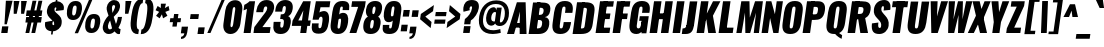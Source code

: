 SplineFontDB: 3.0
FontName: Oswald-HeavyPole
FullName: Oswald-HeavyPole
FamilyName: Oswald
Weight: Heavy
Version: 1
ItalicAngle: 0
UnderlinePosition: -240
UnderlineWidth: 125
Ascent: 1638
Descent: 410
UFOAscent: 1626
UFODescent: -250
LayerCount: 2
Layer: 0 0 "Back"  1
Layer: 1 0 "Fore"  0
OS2Version: 0
OS2_WeightWidthSlopeOnly: 0
OS2_UseTypoMetrics: 0
CreationTime: 1369144840
ModificationTime: 1369161466
PfmFamily: 0
TTFWeight: 800
TTFWidth: 5
LineGap: 0
VLineGap: 0
OS2TypoAscent: 2444
OS2TypoAOffset: 0
OS2TypoDescent: -591
OS2TypoDOffset: 0
OS2TypoLinegap: 0
OS2WinAscent: 2444
OS2WinAOffset: 0
OS2WinDescent: 591
OS2WinDOffset: 0
HheadAscent: 0
HheadAOffset: 1
HheadDescent: 0
HheadDOffset: 1
OS2Vendor: 'newt'
Lookup: 258 0 0 "'kern' Horizontal Kerning in Latin lookup 0"  {"'kern' Horizontal Kerning in Latin lookup 0 subtable"  } ['kern' ('latn' <'dflt' > ) ]
Lookup: 258 0 0 "kernHorizontalKerninginLatinloo"  {"kernHorizontalKerninginLatinloo subtable"  } ['kern' ('latn' <'dflt' > ) ]
Lookup: 258 0 0 "pos_pair_kernlatn_0"  {"pos_pair_kernlatn_0 subtable"  } ['kern' ('latn' <'dflt' > ) ]
Lookup: 258 0 0 "pos_pair_kernlatn_2"  {"pos_pair_kernlatn_2 subtable"  } ['kern' ('latn' <'dflt' > ) ]
DEI: 91125
LangName: 1033 "" "" "" "" "" "Version 1" 
Encoding: Custom
Compacted: 1
UnicodeInterp: none
NameList: AGL For New Fonts
DisplaySize: -72
AntiAlias: 1
FitToEm: 1
WinInfo: 0 14 6
BeginPrivate: 4
BlueValues 27 [-66 0 2923 2989 4199 4257]
OtherBlues 11 [-959 -939]
BlueShift 1 0
BlueScale 19 0.08945421317038466
EndPrivate
BeginChars: 598 533

StartChar: A
Encoding: 65 65 0
Width: 1000
VWidth: 0
GlyphClass: 2
Flags: W
HStem: 0 21G<0 367.528 649.959 1001> 328 236<354 816>
VStem: 650 351<0 495.965>
DStem2: 0 0 284 328 0.297138 0.954835<397.573 643.714>
LayerCount: 2
UndoRedoHistory
Layer: 1
Undoes
EndUndoes
Redoes
EndRedoes
EndUndoRedoHistory
Fore
SplineSet
0 0 m 1
 506 1626 l 1
 954 1626 l 1
 1001 0 l 1
 650 0 l 1
 649 492 l 1
 664 1147 l 1
 498 492 l 1
 362 0 l 1
 0 0 l 1
284 328 m 1
 354 564 l 1
 816 564 l 1
 828 328 l 1
 284 328 l 1
EndSplineSet
Kerns2: 81 -30 "pos_pair_kernlatn_2 subtable"  81 -30 "pos_pair_kernlatn_0 subtable"  81 -30 "kernHorizontalKerninginLatinloo subtable"  81 -30 "kernHorizontalKerninginLatinloo subtable"  81 -30 "'kern' Horizontal Kerning in Latin lookup 0 subtable"  81 -30 "'kern' Horizontal Kerning in Latin lookup 0 subtable"  81 -30 "'kern' Horizontal Kerning in Latin lookup 0 subtable"  81 -30 "'kern' Horizontal Kerning in Latin lookup 0 subtable" 
EndChar

StartChar: AE
Encoding: 256 198 1
Width: 1429
VWidth: 0
GlyphClass: 2
Flags: HW
LayerCount: 2
UndoRedoHistory
Layer: 1
Undoes
EndUndoes
Redoes
EndRedoes
EndUndoRedoHistory
Fore
SplineSet
47 0 m 1
 436 0 l 1
 600 321 l 1
 836 321 l 1
 791 0 l 1
 1414 0 l 1
 1453 275 l 1
 1152 275 l 1
 1213 713 l 1
 1425 713 l 1
 1466 999 l 1
 1254 999 l 1
 1303 1349 l 1
 1604 1349 l 1
 1643 1626 l 1
 955 1626 l 1
 47 0 l 1
710 572 m 1
 938 1044 l 1
 872 572 l 1
 710 572 l 1
EndSplineSet
EndChar

StartChar: Aacute
Encoding: 257 193 2
Width: 1076
VWidth: 0
GlyphClass: 2
Flags: HW
LayerCount: 2
UndoRedoHistory
Layer: 1
Undoes
EndUndoes
Redoes
EndRedoes
EndUndoRedoHistory
Fore
Refer: 128 180 N 1 0 0 1 378 493 2
Refer: 0 65 N 1 0 0 1 0 0 3
Kerns2: 81 -30 "pos_pair_kernlatn_2 subtable"  81 -30 "pos_pair_kernlatn_0 subtable"  81 -30 "kernHorizontalKerninginLatinloo subtable"  81 -30 "kernHorizontalKerninginLatinloo subtable"  81 -30 "'kern' Horizontal Kerning in Latin lookup 0 subtable"  81 -30 "'kern' Horizontal Kerning in Latin lookup 0 subtable"  81 -30 "'kern' Horizontal Kerning in Latin lookup 0 subtable"  81 -30 "'kern' Horizontal Kerning in Latin lookup 0 subtable" 
EndChar

StartChar: Abreve
Encoding: 258 258 3
Width: 1076
VWidth: 0
GlyphClass: 2
Flags: HW
LayerCount: 2
UndoRedoHistory
Layer: 1
Undoes
EndUndoes
Redoes
EndRedoes
EndUndoRedoHistory
Fore
Refer: 192 728 N 1 0 0 1 293 430 2
Refer: 0 65 N 1 0 0 1 0 0 3
Kerns2: 81 -30 "pos_pair_kernlatn_2 subtable"  81 -30 "pos_pair_kernlatn_0 subtable"  81 -30 "kernHorizontalKerninginLatinloo subtable"  81 -30 "kernHorizontalKerninginLatinloo subtable"  81 -30 "'kern' Horizontal Kerning in Latin lookup 0 subtable"  81 -30 "'kern' Horizontal Kerning in Latin lookup 0 subtable"  81 -30 "'kern' Horizontal Kerning in Latin lookup 0 subtable"  81 -30 "'kern' Horizontal Kerning in Latin lookup 0 subtable" 
EndChar

StartChar: Acircumflex
Encoding: 259 194 4
Width: 1076
VWidth: 0
GlyphClass: 2
Flags: HW
LayerCount: 2
UndoRedoHistory
Layer: 1
Undoes
EndUndoes
Redoes
EndRedoes
EndUndoRedoHistory
Fore
Refer: 204 710 N 1 0 0 1 162 527 2
Refer: 0 65 N 1 0 0 1 0 0 3
Kerns2: 81 -30 "pos_pair_kernlatn_2 subtable"  81 -30 "pos_pair_kernlatn_0 subtable"  81 -30 "kernHorizontalKerninginLatinloo subtable"  81 -30 "kernHorizontalKerninginLatinloo subtable"  81 -30 "'kern' Horizontal Kerning in Latin lookup 0 subtable"  81 -30 "'kern' Horizontal Kerning in Latin lookup 0 subtable"  81 -30 "'kern' Horizontal Kerning in Latin lookup 0 subtable"  81 -30 "'kern' Horizontal Kerning in Latin lookup 0 subtable" 
EndChar

StartChar: Adieresis
Encoding: 260 196 5
Width: 1076
VWidth: 0
GlyphClass: 2
Flags: HW
LayerCount: 2
UndoRedoHistory
Layer: 1
Undoes
EndUndoes
Redoes
EndRedoes
EndUndoRedoHistory
Fore
Refer: 217 168 N 1 0 0 1 150 389 2
Refer: 0 65 N 1 0 0 1 0 0 3
Kerns2: 81 -30 "pos_pair_kernlatn_2 subtable"  81 -30 "pos_pair_kernlatn_0 subtable"  81 -30 "kernHorizontalKerninginLatinloo subtable"  81 -30 "kernHorizontalKerninginLatinloo subtable"  81 -30 "'kern' Horizontal Kerning in Latin lookup 0 subtable"  81 -30 "'kern' Horizontal Kerning in Latin lookup 0 subtable"  81 -30 "'kern' Horizontal Kerning in Latin lookup 0 subtable"  81 -30 "'kern' Horizontal Kerning in Latin lookup 0 subtable" 
EndChar

StartChar: Agrave
Encoding: 261 192 6
Width: 1076
VWidth: 0
GlyphClass: 2
Flags: HW
LayerCount: 2
UndoRedoHistory
Layer: 1
Undoes
EndUndoes
Redoes
EndRedoes
EndUndoRedoHistory
Fore
Refer: 249 96 N 1 0 0 1 147 493 2
Refer: 0 65 N 1 0 0 1 0 0 3
Kerns2: 81 -30 "pos_pair_kernlatn_2 subtable"  81 -30 "pos_pair_kernlatn_0 subtable"  81 -30 "kernHorizontalKerninginLatinloo subtable"  81 -30 "kernHorizontalKerninginLatinloo subtable"  81 -30 "'kern' Horizontal Kerning in Latin lookup 0 subtable"  81 -30 "'kern' Horizontal Kerning in Latin lookup 0 subtable"  81 -30 "'kern' Horizontal Kerning in Latin lookup 0 subtable"  81 -30 "'kern' Horizontal Kerning in Latin lookup 0 subtable" 
EndChar

StartChar: Amacron
Encoding: 262 256 7
Width: 1076
VWidth: 0
GlyphClass: 2
Flags: HW
LayerCount: 2
UndoRedoHistory
Layer: 1
Undoes
EndUndoes
Redoes
EndRedoes
EndUndoRedoHistory
Fore
Refer: 290 175 N 1 0 0 1 456 433 2
Refer: 0 65 N 1 0 0 1 0 0 3
Kerns2: 81 -30 "pos_pair_kernlatn_2 subtable"  81 -30 "pos_pair_kernlatn_0 subtable"  81 -30 "kernHorizontalKerninginLatinloo subtable"  81 -30 "kernHorizontalKerninginLatinloo subtable"  81 -30 "'kern' Horizontal Kerning in Latin lookup 0 subtable"  81 -30 "'kern' Horizontal Kerning in Latin lookup 0 subtable"  81 -30 "'kern' Horizontal Kerning in Latin lookup 0 subtable"  81 -30 "'kern' Horizontal Kerning in Latin lookup 0 subtable" 
EndChar

StartChar: Aogonek
Encoding: 263 260 8
Width: 1076
VWidth: 0
GlyphClass: 2
Flags: HW
LayerCount: 2
UndoRedoHistory
Layer: 1
Undoes
EndUndoes
Redoes
EndRedoes
EndUndoRedoHistory
Fore
Refer: 307 731 S 1 0 0 1 576 -3 2
Refer: 0 65 N 1 0 0 1 0 0 2
Kerns2: 81 -30 "pos_pair_kernlatn_2 subtable"  81 -30 "pos_pair_kernlatn_0 subtable"  81 -30 "kernHorizontalKerninginLatinloo subtable"  81 -30 "kernHorizontalKerninginLatinloo subtable"  81 -30 "'kern' Horizontal Kerning in Latin lookup 0 subtable"  81 -30 "'kern' Horizontal Kerning in Latin lookup 0 subtable"  81 -30 "'kern' Horizontal Kerning in Latin lookup 0 subtable"  81 -30 "'kern' Horizontal Kerning in Latin lookup 0 subtable" 
EndChar

StartChar: Aring
Encoding: 264 197 9
Width: 1076
VWidth: 0
GlyphClass: 2
Flags: HW
LayerCount: 2
UndoRedoHistory
Layer: 1
Undoes
EndUndoes
Redoes
EndRedoes
EndUndoRedoHistory
Fore
Refer: 344 730 N 1 0 0 1 221 283 2
Refer: 0 65 N 1 0 0 1 0 0 3
Kerns2: 81 -30 "pos_pair_kernlatn_2 subtable"  81 -30 "pos_pair_kernlatn_0 subtable"  81 -30 "kernHorizontalKerninginLatinloo subtable"  81 -30 "kernHorizontalKerninginLatinloo subtable"  81 -30 "'kern' Horizontal Kerning in Latin lookup 0 subtable"  81 -30 "'kern' Horizontal Kerning in Latin lookup 0 subtable"  81 -30 "'kern' Horizontal Kerning in Latin lookup 0 subtable"  81 -30 "'kern' Horizontal Kerning in Latin lookup 0 subtable" 
EndChar

StartChar: Atilde
Encoding: 265 195 10
Width: 1076
VWidth: 0
GlyphClass: 2
Flags: HW
LayerCount: 2
UndoRedoHistory
Layer: 1
Undoes
EndUndoes
Redoes
EndRedoes
EndUndoRedoHistory
Fore
Refer: 365 732 N 1 0 0 1 160 475 2
Refer: 0 65 N 1 0 0 1 0 0 3
Kerns2: 81 -30 "pos_pair_kernlatn_2 subtable"  81 -30 "pos_pair_kernlatn_0 subtable"  81 -30 "kernHorizontalKerninginLatinloo subtable"  81 -30 "kernHorizontalKerninginLatinloo subtable"  81 -30 "'kern' Horizontal Kerning in Latin lookup 0 subtable"  81 -30 "'kern' Horizontal Kerning in Latin lookup 0 subtable"  81 -30 "'kern' Horizontal Kerning in Latin lookup 0 subtable"  81 -30 "'kern' Horizontal Kerning in Latin lookup 0 subtable" 
EndChar

StartChar: B
Encoding: 66 66 11
Width: 1184
VWidth: 0
GlyphClass: 2
Flags: W
HStem: 0 287<554 687.211> 730 262<619 751.044>
DStem2: 81 0 464 0 0.138863 0.990312<53.1845 1641.91>
LayerCount: 2
UndoRedoHistory
Layer: 1
Undoes
EndUndoes
Redoes
EndRedoes
EndUndoRedoHistory
Fore
SplineSet
286 0 m 1
 578 0 l 2
 881 0 1093 130 1138 493 c 0
 1167 727 1089 862 916 878 c 1
 1055 908 1155 1001 1187 1199 c 0
 1252 1597 989 1626 730 1626 c 2
 515 1626 l 1
 477 1356 l 1
 720 1356 l 2
 816 1356 864 1284 851 1188 c 0
 834 1068 797 992 653 992 c 2
 426 992 l 1
 389 730 l 1
 619 730 l 2
 757 730 794 678 769 500 c 0
 749 359 693 287 554 287 c 2
 327 287 l 1
 286 0 l 1
EndSplineSet
Refer: 372 -1 N 1 0 0 1 7 0 2
EndChar

StartChar: C
Encoding: 67 67 12
Width: 1060
VWidth: 0
GlyphClass: 2
Flags: W
HStem: -35 284<506.144 640.722> 1368 284<649.969 784.855>
DStem2: 136 540 500 409 0.138648 0.990342<-222.277 861.94> 678 409 1064 468 0.139862 0.990171<-155.387 167.725 696.054 948.446>
LayerCount: 2
UndoRedoHistory
Layer: 1
Undoes
EndUndoes
Redoes
EndRedoes
EndUndoRedoHistory
Fore
SplineSet
527 -35 m 0
 887 -35 1025 193 1064 468 c 2
 1079 575 l 1
 702 575 l 1
 678 409 l 2
 669 343 651 249 567 249 c 0
 483 249 491 343 500 409 c 2
 612 1209 l 2
 621 1275 640 1368 724 1368 c 0
 808 1368 800 1275 791 1209 c 2
 768 1046 l 1
 1145 1046 l 1
 1160 1149 l 2
 1199 1424 1124 1652 764 1652 c 0
 404 1652 260 1424 211 1077 c 2
 136 540 l 2
 87 193 167 -35 527 -35 c 0
EndSplineSet
EndChar

StartChar: Cacute
Encoding: 266 262 13
Width: 1143
VWidth: 0
GlyphClass: 2
Flags: HW
LayerCount: 2
UndoRedoHistory
Layer: 1
Undoes
EndUndoes
Redoes
EndRedoes
EndUndoRedoHistory
Fore
Refer: 128 180 N 1 0 0 1 410 493 2
Refer: 12 67 N 1 0 0 1 0 0 3
EndChar

StartChar: Ccaron
Encoding: 267 268 14
Width: 1143
VWidth: 0
GlyphClass: 2
Flags: HW
LayerCount: 2
UndoRedoHistory
Layer: 1
Undoes
EndUndoes
Redoes
EndRedoes
EndUndoRedoHistory
Fore
Refer: 197 711 N 1 0 0 1 209 503 2
Refer: 12 67 N 1 0 0 1 0 0 3
EndChar

StartChar: Ccedilla
Encoding: 268 199 15
Width: 1143
VWidth: 0
GlyphClass: 2
Flags: HW
LayerCount: 2
UndoRedoHistory
Layer: 1
Undoes
EndUndoes
Redoes
EndRedoes
EndUndoRedoHistory
Fore
Refer: 202 184 N 1 0 0 1 322 -15 2
Refer: 12 67 N 1 0 0 1 0 0 3
EndChar

StartChar: Ccircumflex
Encoding: 269 264 16
Width: 1143
VWidth: 0
GlyphClass: 2
Flags: HW
LayerCount: 2
UndoRedoHistory
Layer: 1
Undoes
EndUndoes
Redoes
EndRedoes
EndUndoRedoHistory
Fore
Refer: 204 710 N 1 0 0 1 195 527 2
Refer: 12 67 N 1 0 0 1 0 0 3
EndChar

StartChar: Cdotaccent
Encoding: 270 266 17
Width: 1143
VWidth: 0
GlyphClass: 2
Flags: HW
LayerCount: 2
UndoRedoHistory
Layer: 1
Undoes
EndUndoes
Redoes
EndRedoes
EndUndoRedoHistory
Fore
Refer: 220 729 N 1 0 0 1 306 378 2
Refer: 12 67 N 1 0 0 1 0 0 3
EndChar

StartChar: D
Encoding: 68 68 18
Width: 1185
VWidth: 0
GlyphClass: 2
Flags: W
HStem: 0 284<488 667.419>
DStem2: 81 0 464 0 0.138863 0.990312<53.1845 1641.91> 703 435 1115 530 0.138674 0.990338<-136.919 884.978>
LayerCount: 2
UndoRedoHistory
Layer: 1
Undoes
EndUndoes
Redoes
EndRedoes
EndUndoRedoHistory
Fore
SplineSet
546 1342 m 1
 692 1342 l 2
 818 1342 824 1300 809 1192 c 2
 703 435 l 2
 688 327 669 284 543 284 c 2
 397 284 l 1
 357 0 l 1
 488 0 l 2
 912 0 1063 149 1115 530 c 1
 1195 1096 l 2
 1249 1477 1141 1626 717 1626 c 2
 586 1626 l 1
 546 1342 l 1
EndSplineSet
Refer: 372 -1 N 1 0 0 1 7 0 2
Kerns2: 0 -38 "pos_pair_kernlatn_2 subtable"  2 -38 "pos_pair_kernlatn_2 subtable"  3 -38 "pos_pair_kernlatn_2 subtable"  4 -38 "pos_pair_kernlatn_2 subtable"  5 -38 "pos_pair_kernlatn_2 subtable"  6 -38 "pos_pair_kernlatn_2 subtable"  7 -38 "pos_pair_kernlatn_2 subtable"  8 -38 "pos_pair_kernlatn_2 subtable"  9 -38 "pos_pair_kernlatn_2 subtable"  10 -38 "pos_pair_kernlatn_2 subtable"  108 -24 "pos_pair_kernlatn_2 subtable"  109 -35 "pos_pair_kernlatn_2 subtable"  115 -43 "pos_pair_kernlatn_2 subtable"  116 -43 "pos_pair_kernlatn_2 subtable"  206 -36 "pos_pair_kernlatn_2 subtable"  323 -36 "pos_pair_kernlatn_2 subtable"  403 -38 "pos_pair_kernlatn_2 subtable"  0 -38 "pos_pair_kernlatn_0 subtable"  2 -38 "pos_pair_kernlatn_0 subtable"  3 -38 "pos_pair_kernlatn_0 subtable"  4 -38 "pos_pair_kernlatn_0 subtable"  5 -38 "pos_pair_kernlatn_0 subtable"  6 -38 "pos_pair_kernlatn_0 subtable"  7 -38 "pos_pair_kernlatn_0 subtable"  8 -38 "pos_pair_kernlatn_0 subtable"  9 -38 "pos_pair_kernlatn_0 subtable"  10 -38 "pos_pair_kernlatn_0 subtable"  108 -24 "pos_pair_kernlatn_0 subtable"  109 -35 "pos_pair_kernlatn_0 subtable"  115 -43 "pos_pair_kernlatn_0 subtable"  116 -43 "pos_pair_kernlatn_0 subtable"  206 -36 "pos_pair_kernlatn_0 subtable"  323 -36 "pos_pair_kernlatn_0 subtable"  403 -38 "pos_pair_kernlatn_0 subtable"  0 -38 "kernHorizontalKerninginLatinloo subtable"  2 -38 "kernHorizontalKerninginLatinloo subtable"  3 -38 "kernHorizontalKerninginLatinloo subtable"  4 -38 "kernHorizontalKerninginLatinloo subtable"  5 -38 "kernHorizontalKerninginLatinloo subtable"  6 -38 "kernHorizontalKerninginLatinloo subtable"  7 -38 "kernHorizontalKerninginLatinloo subtable"  8 -38 "kernHorizontalKerninginLatinloo subtable"  9 -38 "kernHorizontalKerninginLatinloo subtable"  10 -38 "kernHorizontalKerninginLatinloo subtable"  108 -24 "kernHorizontalKerninginLatinloo subtable"  109 -35 "kernHorizontalKerninginLatinloo subtable"  115 -43 "kernHorizontalKerninginLatinloo subtable"  116 -43 "kernHorizontalKerninginLatinloo subtable"  206 -36 "kernHorizontalKerninginLatinloo subtable"  323 -36 "kernHorizontalKerninginLatinloo subtable"  403 -38 "kernHorizontalKerninginLatinloo subtable"  0 -38 "kernHorizontalKerninginLatinloo subtable"  2 -38 "kernHorizontalKerninginLatinloo subtable"  3 -38 "kernHorizontalKerninginLatinloo subtable"  4 -38 "kernHorizontalKerninginLatinloo subtable"  5 -38 "kernHorizontalKerninginLatinloo subtable"  6 -38 "kernHorizontalKerninginLatinloo subtable"  7 -38 "kernHorizontalKerninginLatinloo subtable"  8 -38 "kernHorizontalKerninginLatinloo subtable"  9 -38 "kernHorizontalKerninginLatinloo subtable"  10 -38 "kernHorizontalKerninginLatinloo subtable"  108 -24 "kernHorizontalKerninginLatinloo subtable"  109 -35 "kernHorizontalKerninginLatinloo subtable"  115 -43 "kernHorizontalKerninginLatinloo subtable"  116 -43 "kernHorizontalKerninginLatinloo subtable"  206 -36 "kernHorizontalKerninginLatinloo subtable"  323 -36 "kernHorizontalKerninginLatinloo subtable"  403 -38 "kernHorizontalKerninginLatinloo subtable"  0 -38 "'kern' Horizontal Kerning in Latin lookup 0 subtable"  2 -38 "'kern' Horizontal Kerning in Latin lookup 0 subtable"  3 -38 "'kern' Horizontal Kerning in Latin lookup 0 subtable"  4 -38 "'kern' Horizontal Kerning in Latin lookup 0 subtable"  5 -38 "'kern' Horizontal Kerning in Latin lookup 0 subtable"  6 -38 "'kern' Horizontal Kerning in Latin lookup 0 subtable"  7 -38 "'kern' Horizontal Kerning in Latin lookup 0 subtable"  8 -38 "'kern' Horizontal Kerning in Latin lookup 0 subtable"  9 -38 "'kern' Horizontal Kerning in Latin lookup 0 subtable"  10 -38 "'kern' Horizontal Kerning in Latin lookup 0 subtable"  108 -24 "'kern' Horizontal Kerning in Latin lookup 0 subtable"  109 -35 "'kern' Horizontal Kerning in Latin lookup 0 subtable"  115 -43 "'kern' Horizontal Kerning in Latin lookup 0 subtable"  116 -43 "'kern' Horizontal Kerning in Latin lookup 0 subtable"  206 -36 "'kern' Horizontal Kerning in Latin lookup 0 subtable"  323 -36 "'kern' Horizontal Kerning in Latin lookup 0 subtable"  403 -38 "'kern' Horizontal Kerning in Latin lookup 0 subtable"  0 -38 "'kern' Horizontal Kerning in Latin lookup 0 subtable"  2 -38 "'kern' Horizontal Kerning in Latin lookup 0 subtable"  3 -38 "'kern' Horizontal Kerning in Latin lookup 0 subtable"  4 -38 "'kern' Horizontal Kerning in Latin lookup 0 subtable"  5 -38 "'kern' Horizontal Kerning in Latin lookup 0 subtable"  6 -38 "'kern' Horizontal Kerning in Latin lookup 0 subtable"  7 -38 "'kern' Horizontal Kerning in Latin lookup 0 subtable"  8 -38 "'kern' Horizontal Kerning in Latin lookup 0 subtable"  9 -38 "'kern' Horizontal Kerning in Latin lookup 0 subtable"  10 -38 "'kern' Horizontal Kerning in Latin lookup 0 subtable"  108 -24 "'kern' Horizontal Kerning in Latin lookup 0 subtable"  109 -35 "'kern' Horizontal Kerning in Latin lookup 0 subtable"  115 -43 "'kern' Horizontal Kerning in Latin lookup 0 subtable"  116 -43 "'kern' Horizontal Kerning in Latin lookup 0 subtable"  206 -36 "'kern' Horizontal Kerning in Latin lookup 0 subtable"  323 -36 "'kern' Horizontal Kerning in Latin lookup 0 subtable"  403 -38 "'kern' Horizontal Kerning in Latin lookup 0 subtable"  0 -38 "'kern' Horizontal Kerning in Latin lookup 0 subtable"  2 -38 "'kern' Horizontal Kerning in Latin lookup 0 subtable"  3 -38 "'kern' Horizontal Kerning in Latin lookup 0 subtable"  4 -38 "'kern' Horizontal Kerning in Latin lookup 0 subtable"  5 -38 "'kern' Horizontal Kerning in Latin lookup 0 subtable"  6 -38 "'kern' Horizontal Kerning in Latin lookup 0 subtable"  7 -38 "'kern' Horizontal Kerning in Latin lookup 0 subtable"  8 -38 "'kern' Horizontal Kerning in Latin lookup 0 subtable"  9 -38 "'kern' Horizontal Kerning in Latin lookup 0 subtable"  10 -38 "'kern' Horizontal Kerning in Latin lookup 0 subtable"  108 -24 "'kern' Horizontal Kerning in Latin lookup 0 subtable"  109 -35 "'kern' Horizontal Kerning in Latin lookup 0 subtable"  115 -43 "'kern' Horizontal Kerning in Latin lookup 0 subtable"  116 -43 "'kern' Horizontal Kerning in Latin lookup 0 subtable"  206 -36 "'kern' Horizontal Kerning in Latin lookup 0 subtable"  323 -36 "'kern' Horizontal Kerning in Latin lookup 0 subtable"  403 -38 "'kern' Horizontal Kerning in Latin lookup 0 subtable"  0 -38 "'kern' Horizontal Kerning in Latin lookup 0 subtable"  2 -38 "'kern' Horizontal Kerning in Latin lookup 0 subtable"  3 -38 "'kern' Horizontal Kerning in Latin lookup 0 subtable"  4 -38 "'kern' Horizontal Kerning in Latin lookup 0 subtable"  5 -38 "'kern' Horizontal Kerning in Latin lookup 0 subtable"  6 -38 "'kern' Horizontal Kerning in Latin lookup 0 subtable"  7 -38 "'kern' Horizontal Kerning in Latin lookup 0 subtable"  8 -38 "'kern' Horizontal Kerning in Latin lookup 0 subtable"  9 -38 "'kern' Horizontal Kerning in Latin lookup 0 subtable"  10 -38 "'kern' Horizontal Kerning in Latin lookup 0 subtable"  108 -24 "'kern' Horizontal Kerning in Latin lookup 0 subtable"  109 -35 "'kern' Horizontal Kerning in Latin lookup 0 subtable"  115 -43 "'kern' Horizontal Kerning in Latin lookup 0 subtable"  116 -43 "'kern' Horizontal Kerning in Latin lookup 0 subtable"  206 -36 "'kern' Horizontal Kerning in Latin lookup 0 subtable"  323 -36 "'kern' Horizontal Kerning in Latin lookup 0 subtable"  403 -38 "'kern' Horizontal Kerning in Latin lookup 0 subtable" 
EndChar

StartChar: Dcaron
Encoding: 271 270 19
Width: 1185
VWidth: 0
GlyphClass: 2
Flags: HW
LayerCount: 2
UndoRedoHistory
Layer: 1
Undoes
EndUndoes
Redoes
EndRedoes
EndUndoRedoHistory
Fore
Refer: 197 711 N 1 0 0 1 242 503 2
Refer: 18 68 N 1 0 0 1 0 0 3
EndChar

StartChar: Dcroat
Encoding: 272 272 20
Width: 1185
VWidth: 0
GlyphClass: 2
Flags: HW
LayerCount: 2
UndoRedoHistory
Layer: 1
Undoes
EndUndoes
Redoes
EndRedoes
EndUndoRedoHistory
Fore
Refer: 18 68 N 1 0 0 1 0 0 2
EndChar

StartChar: E
Encoding: 69 69 21
Width: 887
VWidth: 0
GlyphClass: 2
Flags: W
DStem2: 81 0 464 0 0.138863 0.990312<53.1845 1641.91>
LayerCount: 2
UndoRedoHistory
Layer: 1
Undoes
EndUndoes
Redoes
EndRedoes
EndUndoRedoHistory
Fore
SplineSet
276 0 m 1
 793 0 l 1
 832 275 l 1
 315 275 l 1
 276 0 l 1
376 713 m 1
 801 713 l 1
 842 999 l 1
 417 999 l 1
 376 713 l 1
466 1350 m 1
 979 1350 l 1
 1018 1626 l 1
 505 1626 l 1
 466 1350 l 1
EndSplineSet
Refer: 372 -1 N 1 0 0 1 7 0 2
EndChar

StartChar: Eacute
Encoding: 273 201 22
Width: 887
VWidth: 0
GlyphClass: 2
Flags: HW
LayerCount: 2
UndoRedoHistory
Layer: 1
Undoes
EndUndoes
Redoes
EndRedoes
EndUndoRedoHistory
Fore
Refer: 128 180 N 1 0 0 1 310 493 2
Refer: 21 69 N 1 0 0 1 0 0 3
EndChar

StartChar: Ecaron
Encoding: 274 282 23
Width: 887
VWidth: 0
GlyphClass: 2
Flags: HW
LayerCount: 2
UndoRedoHistory
Layer: 1
Undoes
EndUndoes
Redoes
EndRedoes
EndUndoRedoHistory
Fore
Refer: 197 711 N 1 0 0 1 109 503 2
Refer: 21 69 N 1 0 0 1 0 0 3
EndChar

StartChar: Ecircumflex
Encoding: 275 202 24
Width: 887
VWidth: 0
GlyphClass: 2
Flags: HW
LayerCount: 2
UndoRedoHistory
Layer: 1
Undoes
EndUndoes
Redoes
EndRedoes
EndUndoRedoHistory
Fore
Refer: 204 710 N 1 0 0 1 95 527 2
Refer: 21 69 N 1 0 0 1 0 0 3
EndChar

StartChar: Edieresis
Encoding: 276 203 25
Width: 887
VWidth: 0
GlyphClass: 2
Flags: HW
LayerCount: 2
UndoRedoHistory
Layer: 1
Undoes
EndUndoes
Redoes
EndRedoes
EndUndoRedoHistory
Fore
Refer: 217 168 N 1 0 0 1 82 389 2
Refer: 21 69 N 1 0 0 1 0 0 3
EndChar

StartChar: Edotaccent
Encoding: 277 278 26
Width: 887
VWidth: 0
GlyphClass: 2
Flags: HW
LayerCount: 2
UndoRedoHistory
Layer: 1
Undoes
EndUndoes
Redoes
EndRedoes
EndUndoRedoHistory
Fore
Refer: 220 729 N 1 0 0 1 206 378 2
Refer: 21 69 N 1 0 0 1 0 0 3
EndChar

StartChar: Egrave
Encoding: 278 200 27
Width: 887
VWidth: 0
GlyphClass: 2
Flags: HW
LayerCount: 2
UndoRedoHistory
Layer: 1
Undoes
EndUndoes
Redoes
EndRedoes
EndUndoRedoHistory
Fore
Refer: 249 96 N 1 0 0 1 79 493 2
Refer: 21 69 N 1 0 0 1 0 0 3
EndChar

StartChar: Emacron
Encoding: 279 274 28
Width: 887
VWidth: 0
GlyphClass: 2
Flags: HW
LayerCount: 2
UndoRedoHistory
Layer: 1
Undoes
EndUndoes
Redoes
EndRedoes
EndUndoRedoHistory
Fore
Refer: 290 175 N 1 0 0 1 388 433 2
Refer: 21 69 N 1 0 0 1 0 0 3
EndChar

StartChar: Eng
Encoding: 280 330 29
Width: 1025
VWidth: 0
GlyphClass: 2
Flags: HW
LayerCount: 2
UndoRedoHistory
Layer: 1
Undoes
EndUndoes
Redoes
EndRedoes
EndUndoRedoHistory
Fore
SplineSet
80 0 m 1
 409 0 l 1
 517 767 l 1
 683 0 l 1
 945 0 l 1
 1174 1626 l 1
 856 1626 l 1
 763 962 l 1
 581 1626 l 1
 309 1626 l 1
 80 0 l 1
327 -444 m 1
 514 -444 l 2
 812 -444 904 -291 945 1 c 1
 657 432 l 1
 589 -48 l 2
 572 -167 523 -210 361 -207 c 1
 327 -444 l 1
EndSplineSet
EndChar

StartChar: Eogonek
Encoding: 281 280 30
Width: 887
VWidth: 0
GlyphClass: 2
Flags: HW
LayerCount: 2
UndoRedoHistory
Layer: 1
Undoes
EndUndoes
Redoes
EndRedoes
EndUndoRedoHistory
Fore
Refer: 307 731 N 1 0 0 1 312 -3 2
Refer: 21 69 N 1 0 0 1 0 0 2
EndChar

StartChar: Eth
Encoding: 282 208 31
Width: 1185
VWidth: 0
GlyphClass: 2
Flags: HW
LayerCount: 2
UndoRedoHistory
Layer: 1
Undoes
EndUndoes
Redoes
EndRedoes
EndUndoRedoHistory
Fore
SplineSet
114 746 m 1
 645 746 l 1
 673 946 l 1
 142 946 l 1
 114 746 l 1
EndSplineSet
Refer: 18 68 N 1 0 0 1 0 0 2
EndChar

StartChar: Euro
Encoding: 283 8364 32
Width: 1191
VWidth: 0
GlyphClass: 2
Flags: HW
LayerCount: 2
UndoRedoHistory
Layer: 1
Undoes
EndUndoes
Redoes
EndRedoes
EndUndoRedoHistory
Fore
SplineSet
740 657 m 1
 756 771 l 1
 328 771 l 1
 341 865 l 1
 769 865 l 1
 785 979 l 1
 164 979 l 1
 148 865 l 1
 282 865 l 1
 268 771 l 1
 134 771 l 1
 118 657 l 1
 740 657 l 1
EndSplineSet
Refer: 12 67 N 1 0 0 1 48 0 2
EndChar

StartChar: F
Encoding: 70 70 33
Width: 825
VWidth: 0
GlyphClass: 2
Flags: W
DStem2: 81 0 464 0 0.138863 0.990312<53.1845 1641.91>
LayerCount: 2
UndoRedoHistory
Layer: 1
Undoes
EndUndoes
Redoes
EndRedoes
EndUndoRedoHistory
Fore
SplineSet
389 713 m 1
 820 713 l 1
 860 999 l 1
 430 999 l 1
 389 713 l 1
472 1350 m 1
 953 1350 l 1
 992 1626 l 1
 511 1626 l 1
 472 1350 l 1
EndSplineSet
Refer: 372 -1 N 1 0 0 1 7 0 2
Kerns2: 175 5 "pos_pair_kernlatn_2 subtable"  200 14 "pos_pair_kernlatn_2 subtable"  206 -131 "pos_pair_kernlatn_2 subtable"  244 5 "pos_pair_kernlatn_2 subtable"  323 -144 "pos_pair_kernlatn_2 subtable"  345 -23 "pos_pair_kernlatn_2 subtable"  414 -44 "pos_pair_kernlatn_2 subtable"  175 5 "pos_pair_kernlatn_0 subtable"  200 14 "pos_pair_kernlatn_0 subtable"  206 -131 "pos_pair_kernlatn_0 subtable"  244 5 "pos_pair_kernlatn_0 subtable"  323 -144 "pos_pair_kernlatn_0 subtable"  345 -23 "pos_pair_kernlatn_0 subtable"  414 -44 "pos_pair_kernlatn_0 subtable"  175 5 "kernHorizontalKerninginLatinloo subtable"  200 14 "kernHorizontalKerninginLatinloo subtable"  206 -131 "kernHorizontalKerninginLatinloo subtable"  244 5 "kernHorizontalKerninginLatinloo subtable"  323 -144 "kernHorizontalKerninginLatinloo subtable"  345 -23 "kernHorizontalKerninginLatinloo subtable"  414 -44 "kernHorizontalKerninginLatinloo subtable"  175 5 "kernHorizontalKerninginLatinloo subtable"  200 14 "kernHorizontalKerninginLatinloo subtable"  206 -131 "kernHorizontalKerninginLatinloo subtable"  244 5 "kernHorizontalKerninginLatinloo subtable"  323 -144 "kernHorizontalKerninginLatinloo subtable"  345 -23 "kernHorizontalKerninginLatinloo subtable"  414 -44 "kernHorizontalKerninginLatinloo subtable"  175 5 "'kern' Horizontal Kerning in Latin lookup 0 subtable"  200 14 "'kern' Horizontal Kerning in Latin lookup 0 subtable"  206 -131 "'kern' Horizontal Kerning in Latin lookup 0 subtable"  244 5 "'kern' Horizontal Kerning in Latin lookup 0 subtable"  323 -144 "'kern' Horizontal Kerning in Latin lookup 0 subtable"  345 -23 "'kern' Horizontal Kerning in Latin lookup 0 subtable"  414 -44 "'kern' Horizontal Kerning in Latin lookup 0 subtable"  175 5 "'kern' Horizontal Kerning in Latin lookup 0 subtable"  200 14 "'kern' Horizontal Kerning in Latin lookup 0 subtable"  206 -131 "'kern' Horizontal Kerning in Latin lookup 0 subtable"  244 5 "'kern' Horizontal Kerning in Latin lookup 0 subtable"  323 -144 "'kern' Horizontal Kerning in Latin lookup 0 subtable"  345 -23 "'kern' Horizontal Kerning in Latin lookup 0 subtable"  414 -44 "'kern' Horizontal Kerning in Latin lookup 0 subtable"  175 5 "'kern' Horizontal Kerning in Latin lookup 0 subtable"  200 14 "'kern' Horizontal Kerning in Latin lookup 0 subtable"  206 -131 "'kern' Horizontal Kerning in Latin lookup 0 subtable"  244 5 "'kern' Horizontal Kerning in Latin lookup 0 subtable"  323 -144 "'kern' Horizontal Kerning in Latin lookup 0 subtable"  345 -23 "'kern' Horizontal Kerning in Latin lookup 0 subtable"  414 -44 "'kern' Horizontal Kerning in Latin lookup 0 subtable"  175 5 "'kern' Horizontal Kerning in Latin lookup 0 subtable"  200 14 "'kern' Horizontal Kerning in Latin lookup 0 subtable"  206 -131 "'kern' Horizontal Kerning in Latin lookup 0 subtable"  244 5 "'kern' Horizontal Kerning in Latin lookup 0 subtable"  323 -144 "'kern' Horizontal Kerning in Latin lookup 0 subtable"  345 -23 "'kern' Horizontal Kerning in Latin lookup 0 subtable"  414 -44 "'kern' Horizontal Kerning in Latin lookup 0 subtable" 
EndChar

StartChar: G
Encoding: 71 71 34
Width: 1087
VWidth: 0
GlyphClass: 2
Flags: W
HStem: -36 285<322 655.309> 1368 284<650.969 785.855>
DStem2: 137 540 501 409 0.138648 0.990342<-204.624 861.94> 889 468 1115 875 0.145519 0.989355<-307.186 108.044>
LayerCount: 2
UndoRedoHistory
Layer: 1
Undoes
EndUndoes
Redoes
EndRedoes
EndUndoRedoHistory
Fore
SplineSet
487 -36 m 0
 809 -36 872 346 889 468 c 2
 904 575 l 1
 735 575 l 1
 712 409 l 2
 703 343 666 249 582 249 c 0
 498 249 492 343 501 409 c 2
 613 1209 l 2
 622 1275 641 1368 725 1368 c 0
 809 1368 801 1275 792 1209 c 2
 769 1046 l 1
 1146 1046 l 1
 1161 1149 l 2
 1200 1424 1125 1652 765 1652 c 0
 405 1652 261 1424 212 1077 c 2
 137 540 l 2
 90 205 157 -36 487 -36 c 0
743 0 m 1
 992 0 l 1
 1115 875 l 1
 656 875 l 1
 623 640 l 1
 744 640 l 1
 734 569 l 1
 743 0 l 1
EndSplineSet
EndChar

StartChar: Gbreve
Encoding: 284 286 35
Width: 1173
VWidth: 0
GlyphClass: 2
Flags: HW
LayerCount: 2
UndoRedoHistory
Layer: 1
Undoes
EndUndoes
Redoes
EndRedoes
EndUndoRedoHistory
Fore
Refer: 192 728 N 1 0 0 1 327 430 2
Refer: 34 71 N 1 0 0 1 0 0 3
EndChar

StartChar: Gcircumflex
Encoding: 285 284 36
Width: 1173
VWidth: 0
GlyphClass: 2
Flags: HW
LayerCount: 2
UndoRedoHistory
Layer: 1
Undoes
EndUndoes
Redoes
EndRedoes
EndUndoRedoHistory
Fore
Refer: 204 710 N 1 0 0 1 196 527 2
Refer: 34 71 N 1 0 0 1 0 0 3
EndChar

StartChar: Gcommaaccent
Encoding: 286 290 37
Width: 1173
VWidth: 0
GlyphClass: 2
Flags: HW
LayerCount: 2
UndoRedoHistory
Layer: 1
Undoes
EndUndoes
Redoes
EndRedoes
EndUndoRedoHistory
Fore
Refer: 430 806 N 1 0 0 1 339 -91 2
Refer: 34 71 N 1 0 0 1 0 0 3
EndChar

StartChar: Gdotaccent
Encoding: 287 288 38
Width: 1173
VWidth: 0
GlyphClass: 2
Flags: HW
LayerCount: 2
UndoRedoHistory
Layer: 1
Undoes
EndUndoes
Redoes
EndRedoes
EndUndoRedoHistory
Fore
Refer: 220 729 N 1 0 0 1 307 378 2
Refer: 34 71 N 1 0 0 1 0 0 3
EndChar

StartChar: H
Encoding: 72 72 39
Width: 1168
VWidth: 0
GlyphClass: 2
Flags: W
DStem2: 81 0 464 0 0.138863 0.990312<53.1845 1641.91> 661 0 1044 0 0.138863 0.990312<53.1845 1641.91>
LayerCount: 2
UndoRedoHistory
Layer: 1
Undoes
EndUndoes
Redoes
EndRedoes
EndUndoRedoHistory
Fore
SplineSet
380 709 m 1
 912 709 l 1
 954 1004 l 1
 421 1004 l 1
 380 709 l 1
EndSplineSet
Refer: 372 -1 N 1 0 0 1 587 0 2
Refer: 372 -1 N 1 0 0 1 7 0 2
EndChar

StartChar: Hbar
Encoding: 288 294 40
Width: 1092
VWidth: 0
GlyphClass: 2
Flags: HW
LayerCount: 2
UndoRedoHistory
Layer: 1
Undoes
EndUndoes
Redoes
EndRedoes
EndUndoRedoHistory
Fore
SplineSet
1235 1257 m 5
 1250 1369 l 5
 150 1369 l 5
 134 1257 l 5
 1235 1257 l 5
EndSplineSet
Refer: 39 72 N 1 0 0 1 -38 0 2
EndChar

StartChar: Hcircumflex
Encoding: 289 292 41
Width: 1168
VWidth: 0
GlyphClass: 2
Flags: HW
LayerCount: 2
UndoRedoHistory
Layer: 1
Undoes
EndUndoes
Redoes
EndRedoes
EndUndoRedoHistory
Fore
Refer: 204 710 N 1 0 0 1 208 527 2
Refer: 39 72 N 1 0 0 1 0 0 3
EndChar

StartChar: I
Encoding: 73 73 42
Width: 588
VWidth: 0
GlyphClass: 2
Flags: W
DStem2: 81 0 464 0 0.138863 0.990312<53.1845 1641.91>
LayerCount: 2
UndoRedoHistory
Layer: 1
Undoes
EndUndoes
Redoes
EndRedoes
EndUndoRedoHistory
Fore
Refer: 372 -1 N 1 0 0 1 7 0 2
EndChar

StartChar: IJ
Encoding: 290 306 43
Width: 1269
VWidth: 0
GlyphClass: 2
Flags: HW
LayerCount: 2
UndoRedoHistory
Layer: 1
Undoes
EndUndoes
Redoes
EndRedoes
EndUndoRedoHistory
Fore
Refer: 53 74 N 1 0 0 1 588 0 2
Refer: 42 73 N 1 0 0 1 0 0 2
EndChar

StartChar: Iacute
Encoding: 291 205 44
Width: 588
VWidth: 0
GlyphClass: 2
Flags: HW
LayerCount: 2
UndoRedoHistory
Layer: 1
Undoes
EndUndoes
Redoes
EndRedoes
EndUndoRedoHistory
Fore
Refer: 128 180 N 1 0 0 1 134 493 2
Refer: 42 73 N 1 0 0 1 0 0 3
EndChar

StartChar: Ibreve
Encoding: 292 300 45
Width: 588
VWidth: 0
GlyphClass: 2
Flags: HW
LayerCount: 2
UndoRedoHistory
Layer: 1
Undoes
EndUndoes
Redoes
EndRedoes
EndUndoRedoHistory
Fore
Refer: 192 728 N 1 0 0 1 49 430 2
Refer: 42 73 N 1 0 0 1 0 0 3
EndChar

StartChar: Icircumflex
Encoding: 293 206 46
Width: 588
VWidth: 0
GlyphClass: 2
Flags: HW
LayerCount: 2
UndoRedoHistory
Layer: 1
Undoes
EndUndoes
Redoes
EndRedoes
EndUndoRedoHistory
Fore
Refer: 204 710 N 1 0 0 1 -82 527 2
Refer: 42 73 N 1 0 0 1 0 0 3
EndChar

StartChar: Idieresis
Encoding: 294 207 47
Width: 588
VWidth: 0
GlyphClass: 2
Flags: HW
LayerCount: 2
UndoRedoHistory
Layer: 1
Undoes
EndUndoes
Redoes
EndRedoes
EndUndoRedoHistory
Fore
Refer: 217 168 N 1 0 0 1 -94 389 2
Refer: 42 73 N 1 0 0 1 0 0 3
EndChar

StartChar: Idotaccent
Encoding: 295 304 48
Width: 588
VWidth: 0
GlyphClass: 2
Flags: HW
LayerCount: 2
UndoRedoHistory
Layer: 1
Undoes
EndUndoes
Redoes
EndRedoes
EndUndoRedoHistory
Fore
Refer: 220 729 N 1 0 0 1 30 378 2
Refer: 42 73 N 1 0 0 1 0 0 3
EndChar

StartChar: Igrave
Encoding: 296 204 49
Width: 588
VWidth: 0
GlyphClass: 2
Flags: HW
LayerCount: 2
UndoRedoHistory
Layer: 1
Undoes
EndUndoes
Redoes
EndRedoes
EndUndoRedoHistory
Fore
Refer: 249 96 N 1 0 0 1 -97 493 2
Refer: 42 73 N 1 0 0 1 0 0 3
EndChar

StartChar: Imacron
Encoding: 297 298 50
Width: 588
VWidth: 0
GlyphClass: 2
Flags: HW
LayerCount: 2
UndoRedoHistory
Layer: 1
Undoes
EndUndoes
Redoes
EndRedoes
EndUndoRedoHistory
Fore
Refer: 290 175 N 1 0 0 1 212 433 2
Refer: 42 73 N 1 0 0 1 0 0 3
EndChar

StartChar: Iogonek
Encoding: 298 302 51
Width: 588
VWidth: 0
GlyphClass: 2
Flags: HW
LayerCount: 2
UndoRedoHistory
Layer: 1
Undoes
EndUndoes
Redoes
EndRedoes
EndUndoRedoHistory
Fore
Refer: 307 731 N 1 0 0 1 54 -3 2
Refer: 42 73 N 1 0 0 1 0 0 3
EndChar

StartChar: Itilde
Encoding: 299 296 52
Width: 588
VWidth: 0
GlyphClass: 2
Flags: HW
LayerCount: 2
UndoRedoHistory
Layer: 1
Undoes
EndUndoes
Redoes
EndRedoes
EndUndoRedoHistory
Fore
Refer: 365 732 N 1 0 0 1 -84 475 2
Refer: 42 73 N 1 0 0 1 0 0 3
EndChar

StartChar: J
Encoding: 74 74 53
Width: 681
VWidth: 0
GlyphClass: 2
Flags: W
HStem: -44 286<30 178.032>
DStem2: 225 362 608 362 0.138679 0.990337<53.1139 1276.33>
LayerCount: 2
UndoRedoHistory
Layer: 1
Undoes
EndUndoes
Redoes
EndRedoes
EndUndoRedoHistory
Fore
SplineSet
-10 -44 m 1
 177 -44 l 2
 475 -44 567 109 608 401 c 1
 225 401 l 1
 208 282 152 239 30 242 c 1
 -10 -44 l 1
EndSplineSet
Refer: 373 -1 N 1 0 0 1 100 0 2
EndChar

StartChar: Jcircumflex
Encoding: 300 308 54
Width: 681
VWidth: 0
GlyphClass: 2
Flags: HW
LayerCount: 2
UndoRedoHistory
Layer: 1
Undoes
EndUndoes
Redoes
EndRedoes
EndUndoRedoHistory
Fore
Refer: 204 710 N 1 0 0 1 -81 527 2
Refer: 53 74 N 1 0 0 1 0 0 3
EndChar

StartChar: K
Encoding: 75 75 55
Width: 1146
VWidth: 0
GlyphClass: 2
Flags: W
DStem2: 81 0 464 0 0.138863 0.990312<53.1845 1641.91> 355 496 918 884 0.44911 0.893476<599.518 1264.72> 918 884 580 694 0.173785 -0.984784<128.369 829.014>
LayerCount: 2
UndoRedoHistory
Layer: 1
Undoes
EndUndoes
Redoes
EndRedoes
EndUndoRedoHistory
Fore
SplineSet
350 458 m 1
 580 694 l 1
 679 0 l 1
 1074 0 l 1
 918 884 l 1
 1301 1626 l 1
 923 1626 l 1
 355 496 l 1
 350 458 l 1
EndSplineSet
Refer: 372 -1 N 1 0 0 1 7 0 2
Kerns2: 175 7 "pos_pair_kernlatn_2 subtable"  200 11 "pos_pair_kernlatn_2 subtable"  378 -30 "pos_pair_kernlatn_2 subtable"  414 -11 "pos_pair_kernlatn_2 subtable"  422 -30 "pos_pair_kernlatn_2 subtable"  502 -30 "pos_pair_kernlatn_2 subtable"  505 3 "pos_pair_kernlatn_2 subtable"  506 4 "pos_pair_kernlatn_2 subtable"  175 7 "pos_pair_kernlatn_0 subtable"  200 11 "pos_pair_kernlatn_0 subtable"  378 -30 "pos_pair_kernlatn_0 subtable"  414 -11 "pos_pair_kernlatn_0 subtable"  422 -30 "pos_pair_kernlatn_0 subtable"  502 -30 "pos_pair_kernlatn_0 subtable"  505 3 "pos_pair_kernlatn_0 subtable"  506 4 "pos_pair_kernlatn_0 subtable"  175 7 "kernHorizontalKerninginLatinloo subtable"  200 11 "kernHorizontalKerninginLatinloo subtable"  378 -30 "kernHorizontalKerninginLatinloo subtable"  414 -11 "kernHorizontalKerninginLatinloo subtable"  422 -30 "kernHorizontalKerninginLatinloo subtable"  502 -30 "kernHorizontalKerninginLatinloo subtable"  505 3 "kernHorizontalKerninginLatinloo subtable"  506 4 "kernHorizontalKerninginLatinloo subtable"  175 7 "kernHorizontalKerninginLatinloo subtable"  200 11 "kernHorizontalKerninginLatinloo subtable"  378 -30 "kernHorizontalKerninginLatinloo subtable"  414 -11 "kernHorizontalKerninginLatinloo subtable"  422 -30 "kernHorizontalKerninginLatinloo subtable"  502 -30 "kernHorizontalKerninginLatinloo subtable"  505 3 "kernHorizontalKerninginLatinloo subtable"  506 4 "kernHorizontalKerninginLatinloo subtable"  175 7 "'kern' Horizontal Kerning in Latin lookup 0 subtable"  200 11 "'kern' Horizontal Kerning in Latin lookup 0 subtable"  378 -30 "'kern' Horizontal Kerning in Latin lookup 0 subtable"  414 -11 "'kern' Horizontal Kerning in Latin lookup 0 subtable"  422 -30 "'kern' Horizontal Kerning in Latin lookup 0 subtable"  502 -30 "'kern' Horizontal Kerning in Latin lookup 0 subtable"  505 3 "'kern' Horizontal Kerning in Latin lookup 0 subtable"  506 4 "'kern' Horizontal Kerning in Latin lookup 0 subtable"  175 7 "'kern' Horizontal Kerning in Latin lookup 0 subtable"  200 11 "'kern' Horizontal Kerning in Latin lookup 0 subtable"  378 -30 "'kern' Horizontal Kerning in Latin lookup 0 subtable"  414 -11 "'kern' Horizontal Kerning in Latin lookup 0 subtable"  422 -30 "'kern' Horizontal Kerning in Latin lookup 0 subtable"  502 -30 "'kern' Horizontal Kerning in Latin lookup 0 subtable"  505 3 "'kern' Horizontal Kerning in Latin lookup 0 subtable"  506 4 "'kern' Horizontal Kerning in Latin lookup 0 subtable"  175 7 "'kern' Horizontal Kerning in Latin lookup 0 subtable"  200 11 "'kern' Horizontal Kerning in Latin lookup 0 subtable"  378 -30 "'kern' Horizontal Kerning in Latin lookup 0 subtable"  414 -11 "'kern' Horizontal Kerning in Latin lookup 0 subtable"  422 -30 "'kern' Horizontal Kerning in Latin lookup 0 subtable"  502 -30 "'kern' Horizontal Kerning in Latin lookup 0 subtable"  505 3 "'kern' Horizontal Kerning in Latin lookup 0 subtable"  506 4 "'kern' Horizontal Kerning in Latin lookup 0 subtable"  175 7 "'kern' Horizontal Kerning in Latin lookup 0 subtable"  200 11 "'kern' Horizontal Kerning in Latin lookup 0 subtable"  378 -30 "'kern' Horizontal Kerning in Latin lookup 0 subtable"  414 -11 "'kern' Horizontal Kerning in Latin lookup 0 subtable"  422 -30 "'kern' Horizontal Kerning in Latin lookup 0 subtable"  502 -30 "'kern' Horizontal Kerning in Latin lookup 0 subtable"  505 3 "'kern' Horizontal Kerning in Latin lookup 0 subtable"  506 4 "'kern' Horizontal Kerning in Latin lookup 0 subtable" 
EndChar

StartChar: Kcommaaccent
Encoding: 301 310 56
Width: 1146
VWidth: 0
GlyphClass: 2
Flags: HW
LayerCount: 2
UndoRedoHistory
Layer: 1
Undoes
EndUndoes
Redoes
EndRedoes
EndUndoRedoHistory
Fore
Refer: 430 806 N 1 0 0 1 394 -55 2
Refer: 55 75 N 1 0 0 1 0 0 3
EndChar

StartChar: L
Encoding: 76 76 57
Width: 916
VWidth: 0
GlyphClass: 2
Flags: W
DStem2: 81 0 464 0 0.138863 0.990312<53.1845 1641.91>
LayerCount: 2
UndoRedoHistory
Layer: 1
Undoes
EndUndoes
Redoes
EndRedoes
EndUndoRedoHistory
Fore
SplineSet
276 0 m 1
 806 0 l 1
 845 275 l 1
 315 275 l 1
 276 0 l 1
EndSplineSet
Refer: 372 -1 N 1 0 0 1 7 0 2
Kerns2: 108 14 "pos_pair_kernlatn_2 subtable"  109 11 "pos_pair_kernlatn_2 subtable"  331 36 "pos_pair_kernlatn_2 subtable"  334 -14 "pos_pair_kernlatn_2 subtable"  336 -14 "pos_pair_kernlatn_2 subtable"  338 36 "pos_pair_kernlatn_2 subtable"  108 14 "pos_pair_kernlatn_0 subtable"  109 11 "pos_pair_kernlatn_0 subtable"  331 36 "pos_pair_kernlatn_0 subtable"  334 -14 "pos_pair_kernlatn_0 subtable"  336 -14 "pos_pair_kernlatn_0 subtable"  338 36 "pos_pair_kernlatn_0 subtable"  108 14 "kernHorizontalKerninginLatinloo subtable"  109 11 "kernHorizontalKerninginLatinloo subtable"  331 36 "kernHorizontalKerninginLatinloo subtable"  334 -14 "kernHorizontalKerninginLatinloo subtable"  336 -14 "kernHorizontalKerninginLatinloo subtable"  338 36 "kernHorizontalKerninginLatinloo subtable"  108 14 "kernHorizontalKerninginLatinloo subtable"  109 11 "kernHorizontalKerninginLatinloo subtable"  331 36 "kernHorizontalKerninginLatinloo subtable"  334 -14 "kernHorizontalKerninginLatinloo subtable"  336 -14 "kernHorizontalKerninginLatinloo subtable"  338 36 "kernHorizontalKerninginLatinloo subtable"  108 14 "'kern' Horizontal Kerning in Latin lookup 0 subtable"  109 11 "'kern' Horizontal Kerning in Latin lookup 0 subtable"  331 36 "'kern' Horizontal Kerning in Latin lookup 0 subtable"  334 -14 "'kern' Horizontal Kerning in Latin lookup 0 subtable"  336 -14 "'kern' Horizontal Kerning in Latin lookup 0 subtable"  338 36 "'kern' Horizontal Kerning in Latin lookup 0 subtable"  108 14 "'kern' Horizontal Kerning in Latin lookup 0 subtable"  109 11 "'kern' Horizontal Kerning in Latin lookup 0 subtable"  331 36 "'kern' Horizontal Kerning in Latin lookup 0 subtable"  334 -14 "'kern' Horizontal Kerning in Latin lookup 0 subtable"  336 -14 "'kern' Horizontal Kerning in Latin lookup 0 subtable"  338 36 "'kern' Horizontal Kerning in Latin lookup 0 subtable"  108 14 "'kern' Horizontal Kerning in Latin lookup 0 subtable"  109 11 "'kern' Horizontal Kerning in Latin lookup 0 subtable"  331 36 "'kern' Horizontal Kerning in Latin lookup 0 subtable"  334 -14 "'kern' Horizontal Kerning in Latin lookup 0 subtable"  336 -14 "'kern' Horizontal Kerning in Latin lookup 0 subtable"  338 36 "'kern' Horizontal Kerning in Latin lookup 0 subtable"  108 14 "'kern' Horizontal Kerning in Latin lookup 0 subtable"  109 11 "'kern' Horizontal Kerning in Latin lookup 0 subtable"  331 36 "'kern' Horizontal Kerning in Latin lookup 0 subtable"  334 -14 "'kern' Horizontal Kerning in Latin lookup 0 subtable"  336 -14 "'kern' Horizontal Kerning in Latin lookup 0 subtable"  338 36 "'kern' Horizontal Kerning in Latin lookup 0 subtable" 
EndChar

StartChar: Lacute
Encoding: 302 313 58
Width: 916
VWidth: 0
GlyphClass: 2
Flags: HW
LayerCount: 2
UndoRedoHistory
Layer: 1
Undoes
EndUndoes
Redoes
EndRedoes
EndUndoRedoHistory
Fore
Refer: 128 180 N 1 0 0 1 317 493 2
Refer: 57 76 N 1 0 0 1 0 0 3
EndChar

StartChar: Lcaron
Encoding: 303 317 59
Width: 988
VWidth: 0
GlyphClass: 2
Flags: HW
LayerCount: 2
UndoRedoHistory
Layer: 1
Undoes
EndUndoes
Redoes
EndRedoes
EndUndoRedoHistory
Fore
Refer: 206 44 N 1 0 0 1 800 1311 2
Refer: 57 76 N 1 0 0 1 0 0 2
EndChar

StartChar: Lcommaaccent
Encoding: 304 315 60
Width: 916
VWidth: 0
GlyphClass: 2
Flags: HW
LayerCount: 2
UndoRedoHistory
Layer: 1
Undoes
EndUndoes
Redoes
EndRedoes
EndUndoRedoHistory
Fore
Refer: 430 806 N 1 0 0 1 250 -55 2
Refer: 57 76 N 1 0 0 1 0 0 3
EndChar

StartChar: Ldot
Encoding: 305 319 61
Width: 916
VWidth: 0
GlyphClass: 2
Flags: HW
LayerCount: 2
UndoRedoHistory
Layer: 1
Undoes
EndUndoes
Redoes
EndRedoes
EndUndoRedoHistory
Fore
Refer: 324 183 N 1 0 0 1 537 56 2
Refer: 57 76 N 1 0 0 1 0 0 3
EndChar

StartChar: Lslash
Encoding: 306 321 62
Width: 960
VWidth: 0
GlyphClass: 2
Flags: HW
LayerCount: 2
UndoRedoHistory
Layer: 1
Undoes
EndUndoes
Redoes
EndRedoes
EndUndoRedoHistory
Fore
SplineSet
839 997 m 1
 869 1205 l 1
 147 876 l 5
 118 668 l 5
 839 997 l 1
EndSplineSet
Refer: 57 76 N 1 0 0 1 44 0 2
EndChar

StartChar: M
Encoding: 77 77 63
Width: 1295
VWidth: 0
GlyphClass: 2
Flags: W
VStem: 512 247<792 1049>
DStem2: 69 0 339 0 0.15434 0.988018<41.6717 1104.8> 960 0 1226 0 0.123885 0.992297<32.9533 1045.37>
LayerCount: 2
UndoRedoHistory
Layer: 1
Undoes
EndUndoes
Redoes
EndRedoes
EndUndoRedoHistory
Fore
SplineSet
69 0 m 1
 339 0 l 1
 512 1049 l 1
 531 0 l 1
 777 0 l 1
 1076 1039 l 1
 960 0 l 1
 1226 0 l 1
 1429 1626 l 1
 1028 1626 l 1
 759 792 l 1
 741 1626 l 1
 323 1626 l 1
 69 0 l 1
EndSplineSet
EndChar

StartChar: N
Encoding: 78 78 64
Width: 1025
VWidth: 0
GlyphClass: 2
Flags: W
DStem2: 80 0 409 0 0.13946 0.990228<45.8824 820.449> 763 962 1174 1626 0.13946 0.990228<0 670.481>
LayerCount: 2
UndoRedoHistory
Layer: 1
Undoes
EndUndoes
Redoes
EndRedoes
EndUndoRedoHistory
Fore
SplineSet
80 0 m 1
 409 0 l 1
 517 767 l 1
 683 0 l 1
 945 0 l 1
 1174 1626 l 1
 856 1626 l 1
 763 962 l 1
 581 1626 l 1
 309 1626 l 1
 80 0 l 1
EndSplineSet
EndChar

StartChar: Nacute
Encoding: 307 323 65
Width: 1106
VWidth: 0
GlyphClass: 2
Flags: HW
LayerCount: 2
UndoRedoHistory
Layer: 1
Undoes
EndUndoes
Redoes
EndRedoes
EndUndoRedoHistory
Fore
Refer: 128 180 N 1 0 0 1 393 493 2
Refer: 64 78 N 1 0 0 1 0 0 3
EndChar

StartChar: Ncaron
Encoding: 308 327 66
Width: 1106
VWidth: 0
GlyphClass: 2
Flags: HW
LayerCount: 2
UndoRedoHistory
Layer: 1
Undoes
EndUndoes
Redoes
EndRedoes
EndUndoRedoHistory
Fore
Refer: 197 711 N 1 0 0 1 191 503 2
Refer: 64 78 N 1 0 0 1 0 0 3
EndChar

StartChar: Ncommaaccent
Encoding: 309 325 67
Width: 1106
VWidth: 0
GlyphClass: 2
Flags: HW
LayerCount: 2
UndoRedoHistory
Layer: 1
Undoes
EndUndoes
Redoes
EndRedoes
EndUndoRedoHistory
Fore
Refer: 430 806 N 1 0 0 1 326 -55 2
Refer: 64 78 N 1 0 0 1 0 0 3
EndChar

StartChar: Ntilde
Encoding: 310 209 68
Width: 1106
VWidth: 0
GlyphClass: 2
Flags: HW
LayerCount: 2
UndoRedoHistory
Layer: 1
Undoes
EndUndoes
Redoes
EndRedoes
EndUndoRedoHistory
Fore
Refer: 365 732 N 1 0 0 1 175 475 2
Refer: 64 78 N 1 0 0 1 0 0 3
EndChar

StartChar: O
Encoding: 79 79 69
Width: 1064
VWidth: 0
GlyphClass: 2
Flags: W
HStem: -35 284<506.144 640.828> 1368 284<649.969 784.856>
DStem2: 136 540 500 409 0.138648 0.990342<-222.277 861.94> 678 409 1080 540 0.139862 0.990171<-134.037 937.27>
LayerCount: 2
UndoRedoHistory
Layer: 1
Undoes
EndUndoes
Redoes
EndRedoes
EndUndoRedoHistory
Fore
SplineSet
567 249 m 0
 483 249 491 343 500 409 c 2
 612 1209 l 2
 621 1275 640 1368 724 1368 c 0
 808 1368 800 1275 791 1209 c 2
 678 409 l 2
 669 343 651 249 567 249 c 0
527 -35 m 0
 887 -35 1031 193 1080 540 c 2
 1155 1077 l 2
 1204 1424 1124 1652 764 1652 c 0
 404 1652 260 1424 211 1077 c 2
 136 540 l 2
 87 193 167 -35 527 -35 c 0
EndSplineSet
EndChar

StartChar: OE
Encoding: 311 338 70
Width: 1338
VWidth: 0
GlyphClass: 2
Flags: HW
LayerCount: 2
UndoRedoHistory
Layer: 1
Undoes
EndUndoes
Redoes
EndRedoes
EndUndoRedoHistory
Fore
SplineSet
533 0 m 2
 1307 0 l 1
 1346 275 l 1
 1045 275 l 1
 1106 713 l 1
 1319 713 l 1
 1359 999 l 1
 1146 999 l 1
 1199 1375 l 1
 1500 1375 l 1
 1539 1650 l 1
 765 1650 l 1
 404 1649 253 1376 207 1046 c 2
 143 591 l 2
 94 242 180 0 533 0 c 2
573 280 m 1
 487 279 502 413 512 487 c 2
 605 1150 l 2
 615 1221 639 1359 724 1359 c 2
 815 1359 l 1
 663 280 l 1
 573 280 l 1
EndSplineSet
EndChar

StartChar: Oacute
Encoding: 312 211 71
Width: 1147
VWidth: 0
GlyphClass: 2
Flags: HW
LayerCount: 2
UndoRedoHistory
Layer: 1
Undoes
EndUndoes
Redoes
EndRedoes
EndUndoRedoHistory
Fore
Refer: 128 180 N 1 0 0 1 413 493 2
Refer: 69 79 N 1 0 0 1 0 0 3
EndChar

StartChar: Obreve
Encoding: 313 334 72
Width: 1147
VWidth: 0
GlyphClass: 2
Flags: HW
LayerCount: 2
UndoRedoHistory
Layer: 1
Undoes
EndUndoes
Redoes
EndRedoes
EndUndoRedoHistory
Fore
Refer: 192 728 N 1 0 0 1 329 430 2
Refer: 69 79 N 1 0 0 1 0 0 3
EndChar

StartChar: Ocircumflex
Encoding: 314 212 73
Width: 1147
VWidth: 0
GlyphClass: 2
Flags: HW
LayerCount: 2
UndoRedoHistory
Layer: 1
Undoes
EndUndoes
Redoes
EndRedoes
EndUndoRedoHistory
Fore
Refer: 204 710 N 1 0 0 1 198 527 2
Refer: 69 79 N 1 0 0 1 0 0 3
EndChar

StartChar: Odieresis
Encoding: 315 214 74
Width: 1147
VWidth: 0
GlyphClass: 2
Flags: HW
LayerCount: 2
UndoRedoHistory
Layer: 1
Undoes
EndUndoes
Redoes
EndRedoes
EndUndoRedoHistory
Fore
Refer: 217 168 N 1 0 0 1 185 389 2
Refer: 69 79 N 1 0 0 1 0 0 3
EndChar

StartChar: Ograve
Encoding: 316 210 75
Width: 1147
VWidth: 0
GlyphClass: 2
Flags: HW
LayerCount: 2
UndoRedoHistory
Layer: 1
Undoes
EndUndoes
Redoes
EndRedoes
EndUndoRedoHistory
Fore
Refer: 249 96 N 1 0 0 1 182 493 2
Refer: 69 79 N 1 0 0 1 0 0 3
EndChar

StartChar: Ohungarumlaut
Encoding: 317 336 76
Width: 1147
VWidth: 0
GlyphClass: 2
Flags: HW
LayerCount: 2
UndoRedoHistory
Layer: 1
Undoes
EndUndoes
Redoes
EndRedoes
EndUndoRedoHistory
Fore
Refer: 258 733 N 1 0 0 1 292 510 2
Refer: 69 79 N 1 0 0 1 0 0 3
EndChar

StartChar: Omacron
Encoding: 318 332 77
Width: 1147
VWidth: 0
GlyphClass: 2
Flags: HW
LayerCount: 2
UndoRedoHistory
Layer: 1
Undoes
EndUndoes
Redoes
EndRedoes
EndUndoRedoHistory
Fore
Refer: 290 175 N 1 0 0 1 491 433 2
Refer: 69 79 N 1 0 0 1 0 0 3
EndChar

StartChar: Oslash
Encoding: 319 216 78
Width: 1147
VWidth: 0
GlyphClass: 2
Flags: HW
LayerCount: 2
UndoRedoHistory
Layer: 1
Undoes
EndUndoes
Redoes
EndRedoes
EndUndoRedoHistory
Fore
SplineSet
105 -162 m 1
 173 -197 l 1
 1206 1779 l 1
 1138 1814 l 1
 105 -162 l 1
EndSplineSet
Refer: 69 79 N 1 0 0 1 0 0 2
EndChar

StartChar: Otilde
Encoding: 320 213 79
Width: 1147
VWidth: 0
GlyphClass: 2
Flags: HW
LayerCount: 2
UndoRedoHistory
Layer: 1
Undoes
EndUndoes
Redoes
EndRedoes
EndUndoRedoHistory
Fore
Refer: 365 732 N 1 0 0 1 196 475 2
Refer: 69 79 N 1 0 0 1 0 0 3
EndChar

StartChar: P
Encoding: 80 80 80
Width: 1170
VWidth: 0
GlyphClass: 2
Flags: W
DStem2: 81 0 464 0 0.138863 0.990312<53.1845 1641.91>
LayerCount: 2
UndoRedoHistory
Layer: 1
Undoes
EndUndoes
Redoes
EndRedoes
EndUndoRedoHistory
Fore
SplineSet
382 670 m 1
 686 670 l 2
 936 670 1163 724 1223 1148 c 0
 1267 1462 1152 1626 875 1626 c 2
 516 1626 l 1
 475 1338 l 1
 771 1338 l 2
 882 1338 878 1244 866 1157 c 0
 847 1024 828 955 721 955 c 2
 422 955 l 1
 382 670 l 1
EndSplineSet
Refer: 372 -1 N 1 0 0 1 7 0 2
Kerns2: 206 98 "pos_pair_kernlatn_2 subtable"  323 80 "pos_pair_kernlatn_2 subtable"  206 98 "pos_pair_kernlatn_0 subtable"  323 80 "pos_pair_kernlatn_0 subtable"  206 98 "kernHorizontalKerninginLatinloo subtable"  323 80 "kernHorizontalKerninginLatinloo subtable"  206 98 "kernHorizontalKerninginLatinloo subtable"  323 80 "kernHorizontalKerninginLatinloo subtable"  206 98 "'kern' Horizontal Kerning in Latin lookup 0 subtable"  323 80 "'kern' Horizontal Kerning in Latin lookup 0 subtable"  206 98 "'kern' Horizontal Kerning in Latin lookup 0 subtable"  323 80 "'kern' Horizontal Kerning in Latin lookup 0 subtable"  206 98 "'kern' Horizontal Kerning in Latin lookup 0 subtable"  323 80 "'kern' Horizontal Kerning in Latin lookup 0 subtable"  206 98 "'kern' Horizontal Kerning in Latin lookup 0 subtable"  323 80 "'kern' Horizontal Kerning in Latin lookup 0 subtable" 
EndChar

StartChar: Q
Encoding: 81 81 81
Width: 1151
VWidth: 0
GlyphClass: 2
Flags: HW
LayerCount: 2
UndoRedoHistory
Layer: 1
Undoes
EndUndoes
Redoes
EndRedoes
EndUndoRedoHistory
Fore
SplineSet
902 -282 m 1
 928 -94 l 1
 819 -33 637 124 621 157 c 1
 561 -20 l 1
 631 -121 810 -242 902 -282 c 1
EndSplineSet
Refer: 69 79 N 1 0 0 1 0 0 2
EndChar

StartChar: R
Encoding: 82 82 82
Width: 1227
VWidth: 0
GlyphClass: 2
Flags: W
DStem2: 81 0 464 0 0.138863 0.990312<53.1845 1641.91>
LayerCount: 2
UndoRedoHistory
Layer: 1
Undoes
EndUndoes
Redoes
EndRedoes
EndUndoRedoHistory
Fore
SplineSet
372 701 m 1
 627 701 l 1
 734 0 l 1
 1128 0 l 1
 981 763 l 1
 1151 851 1228 980 1257 1187 c 0
 1307 1546 1107 1626 797 1626 c 2
 502 1626 l 1
 460 1329 l 1
 764 1329 l 2
 871 1329 910 1281 892 1155 c 0
 875 1033 836 976 705 976 c 2
 411 976 l 1
 372 701 l 1
EndSplineSet
Refer: 372 -1 N 1 0 0 1 7 0 2
EndChar

StartChar: Racute
Encoding: 321 340 83
Width: 1227
VWidth: 0
GlyphClass: 2
Flags: HW
LayerCount: 2
UndoRedoHistory
Layer: 1
Undoes
EndUndoes
Redoes
EndRedoes
EndUndoRedoHistory
Fore
Refer: 128 180 N 1 0 0 1 490 493 2
Refer: 82 82 N 1 0 0 1 0 0 3
EndChar

StartChar: Rcaron
Encoding: 322 344 84
Width: 1227
VWidth: 0
GlyphClass: 2
Flags: HW
LayerCount: 2
UndoRedoHistory
Layer: 1
Undoes
EndUndoes
Redoes
EndRedoes
EndUndoRedoHistory
Fore
Refer: 197 711 N 1 0 0 1 289 503 2
Refer: 82 82 N 1 0 0 1 0 0 3
EndChar

StartChar: Rcommaaccent
Encoding: 323 342 85
Width: 1227
VWidth: 0
GlyphClass: 2
Flags: HW
LayerCount: 2
UndoRedoHistory
Layer: 1
Undoes
EndUndoes
Redoes
EndRedoes
EndUndoRedoHistory
Fore
Refer: 430 806 N 1 0 0 1 423 -55 2
Refer: 82 82 N 1 0 0 1 0 0 3
EndChar

StartChar: S
Encoding: 83 83 86
Width: 918
VWidth: 0
GlyphClass: 2
Flags: W
HStem: -37 310<435.177 553.257> 1376 313<605.631 854>
VStem: 100 331<276.969 503>
LayerCount: 2
UndoRedoHistory
Layer: 1
Undoes
EndUndoes
Redoes
EndRedoes
EndUndoRedoHistory
Fore
SplineSet
478 -37 m 0
 735 -37 920 155 953 387 c 0
 986 623 897 765 779 896 c 2
 707 975 l 2
 642 1047 562 1120 582 1263 c 0
 587 1300 615 1376 665 1376 c 0
 712 1376 721 1325 711 1253 c 2
 697 1153 l 1
 1035 1187 l 1
 1046 1264 l 2
 1078 1489 976 1689 732 1689 c 0
 451 1689 242 1514 201 1222 c 0
 169 993 260 878 365 767 c 2
 443 684 l 2
 538 584 589 504 570 368 c 0
 566 336 555 273 497 273 c 0
 440 273 399 319 431 547 c 1
 100 503 l 1
 53 104 179 -37 478 -37 c 0
EndSplineSet
EndChar

StartChar: Sacute
Encoding: 324 346 87
Width: 989
VWidth: 0
GlyphClass: 2
Flags: HW
LayerCount: 2
UndoRedoHistory
Layer: 1
Undoes
EndUndoes
Redoes
EndRedoes
EndUndoRedoHistory
Fore
Refer: 128 180 N 1 0 0 1 344 530 2
Refer: 86 83 N 1 0 0 1 0 0 3
EndChar

StartChar: Scaron
Encoding: 325 352 88
Width: 989
VWidth: 0
GlyphClass: 2
Flags: HW
LayerCount: 2
UndoRedoHistory
Layer: 1
Undoes
EndUndoes
Redoes
EndRedoes
EndUndoRedoHistory
Fore
Refer: 197 711 N 1 0 0 1 143 540 2
Refer: 86 83 N 1 0 0 1 0 0 3
EndChar

StartChar: Scedilla
Encoding: 326 350 89
Width: 989
VWidth: 0
GlyphClass: 2
Flags: HW
LayerCount: 2
UndoRedoHistory
Layer: 1
Undoes
EndUndoes
Redoes
EndRedoes
EndUndoRedoHistory
Fore
Refer: 202 184 N 1 0 0 1 251 -17 2
Refer: 86 83 N 1 0 0 1 0 0 3
EndChar

StartChar: Scircumflex
Encoding: 327 348 90
Width: 989
VWidth: 0
GlyphClass: 2
Flags: HW
LayerCount: 2
UndoRedoHistory
Layer: 1
Undoes
EndUndoes
Redoes
EndRedoes
EndUndoRedoHistory
Fore
Refer: 204 710 N 1 0 0 1 129 564 2
Refer: 86 83 N 1 0 0 1 0 0 3
EndChar

StartChar: Scommaaccent
Encoding: 328 536 91
Width: 989
VWidth: 0
GlyphClass: 2
Flags: HW
LayerCount: 2
UndoRedoHistory
Layer: 1
Undoes
EndUndoes
Redoes
EndRedoes
EndUndoRedoHistory
Fore
Refer: 430 806 N 1 0 0 1 267 -92 2
Refer: 86 83 N 1 0 0 1 0 0 3
EndChar

StartChar: T
Encoding: 84 84 92
Width: 887
VWidth: 0
GlyphClass: 2
Flags: W
DStem2: 229 0 612 0 0.138863 0.990312<53.1845 1641.91>
LayerCount: 2
UndoRedoHistory
Layer: 1
Undoes
EndUndoes
Redoes
EndRedoes
EndUndoRedoHistory
Fore
SplineSet
991 1321 m 1
 1034 1626 l 1
 248 1626 l 1
 205 1321 l 1
 991 1321 l 1
EndSplineSet
Refer: 372 -1 N 1 0 0 1 155 0 2
Kerns2: 12 -62 "pos_pair_kernlatn_2 subtable"  175 26 "pos_pair_kernlatn_2 subtable"  12 -62 "pos_pair_kernlatn_0 subtable"  175 26 "pos_pair_kernlatn_0 subtable"  12 -62 "kernHorizontalKerninginLatinloo subtable"  175 26 "kernHorizontalKerninginLatinloo subtable"  12 -62 "kernHorizontalKerninginLatinloo subtable"  175 26 "kernHorizontalKerninginLatinloo subtable"  12 -62 "'kern' Horizontal Kerning in Latin lookup 0 subtable"  175 26 "'kern' Horizontal Kerning in Latin lookup 0 subtable"  12 -62 "'kern' Horizontal Kerning in Latin lookup 0 subtable"  175 26 "'kern' Horizontal Kerning in Latin lookup 0 subtable"  12 -62 "'kern' Horizontal Kerning in Latin lookup 0 subtable"  175 26 "'kern' Horizontal Kerning in Latin lookup 0 subtable"  12 -62 "'kern' Horizontal Kerning in Latin lookup 0 subtable"  175 26 "'kern' Horizontal Kerning in Latin lookup 0 subtable" 
EndChar

StartChar: Tbar
Encoding: 329 358 93
Width: 887
VWidth: 0
GlyphClass: 2
Flags: HW
LayerCount: 2
UndoRedoHistory
Layer: 1
Undoes
EndUndoes
Redoes
EndRedoes
EndUndoRedoHistory
Fore
SplineSet
189 933 m 1
 162 741 l 1
 873 741 l 1
 900 933 l 1
 189 933 l 1
EndSplineSet
Refer: 92 84 N 1 0 0 1 0 0 2
EndChar

StartChar: Tcaron
Encoding: 330 356 94
Width: 887
VWidth: 0
GlyphClass: 2
Flags: HW
LayerCount: 2
UndoRedoHistory
Layer: 1
Undoes
EndUndoes
Redoes
EndRedoes
EndUndoRedoHistory
Fore
Refer: 197 711 N 1 0 0 1 82 503 2
Refer: 92 84 N 1 0 0 1 0 0 3
EndChar

StartChar: Tcommaaccent
Encoding: 331 354 95
Width: 887
VWidth: 0
GlyphClass: 2
Flags: HW
LayerCount: 2
UndoRedoHistory
Layer: 1
Undoes
EndUndoes
Redoes
EndRedoes
EndUndoRedoHistory
Fore
Refer: 202 184 N 1 0 0 1 200 20 2
Refer: 92 84 N 1 0 0 1 0 0 3
EndChar

StartChar: Thorn
Encoding: 332 222 96
Width: 1077
VWidth: 0
GlyphClass: 2
Flags: HW
LayerCount: 2
UndoRedoHistory
Layer: 1
Undoes
EndUndoes
Redoes
EndRedoes
EndUndoRedoHistory
Fore
SplineSet
354 491 m 1
 564 492 l 2
 901 493 1071 575 1130 994 c 0
 1178 1338 1032 1448 708 1448 c 2
 488 1448 l 1
 448 1161 l 1
 650 1160 l 2
 766 1160 799 1096 781 971 c 0
 762 835 713 777 593 777 c 2
 394 777 l 1
 354 491 l 1
EndSplineSet
Refer: 372 -1 N 1 0 0 1 7 0 2
EndChar

StartChar: U
Encoding: 85 85 97
Width: 1084
VWidth: 0
GlyphClass: 2
Flags: W
HStem: -35 284<516.144 650.828>
DStem2: 146 540 510 409 0.139143 0.990272<-222.066 1096.72> 688 409 1090 540 0.139143 0.990272<-134.019 1228.95>
LayerCount: 2
UndoRedoHistory
Layer: 1
Undoes
EndUndoes
Redoes
EndRedoes
EndUndoRedoHistory
Fore
SplineSet
537 -35 m 0
 897 -35 1041 193 1090 540 c 2
 1243 1626 l 1
 859 1626 l 1
 688 409 l 2
 679 343 661 249 577 249 c 0
 493 249 501 343 510 409 c 2
 681 1626 l 1
 299 1626 l 1
 146 540 l 2
 97 193 177 -35 537 -35 c 0
EndSplineSet
EndChar

StartChar: Uacute
Encoding: 333 218 98
Width: 1169
VWidth: 0
GlyphClass: 2
Flags: HW
LayerCount: 2
UndoRedoHistory
Layer: 1
Undoes
EndUndoes
Redoes
EndRedoes
EndUndoRedoHistory
Fore
Refer: 128 180 N 1 0 0 1 424 493 2
Refer: 97 85 N 1 0 0 1 0 0 3
EndChar

StartChar: Ubreve
Encoding: 334 364 99
Width: 1169
VWidth: 0
GlyphClass: 2
Flags: HW
LayerCount: 2
UndoRedoHistory
Layer: 1
Undoes
EndUndoes
Redoes
EndRedoes
EndUndoRedoHistory
Fore
Refer: 192 728 N 1 0 0 1 340 430 2
Refer: 97 85 N 1 0 0 1 0 0 3
EndChar

StartChar: Ucircumflex
Encoding: 335 219 100
Width: 1169
VWidth: 0
GlyphClass: 2
Flags: HW
LayerCount: 2
UndoRedoHistory
Layer: 1
Undoes
EndUndoes
Redoes
EndRedoes
EndUndoRedoHistory
Fore
Refer: 204 710 N 1 0 0 1 209 527 2
Refer: 97 85 N 1 0 0 1 0 0 3
EndChar

StartChar: Udieresis
Encoding: 336 220 101
Width: 1169
VWidth: 0
GlyphClass: 2
Flags: HW
LayerCount: 2
UndoRedoHistory
Layer: 1
Undoes
EndUndoes
Redoes
EndRedoes
EndUndoRedoHistory
Fore
Refer: 217 168 N 1 0 0 1 196 389 2
Refer: 97 85 N 1 0 0 1 0 0 3
EndChar

StartChar: Ugrave
Encoding: 337 217 102
Width: 1169
VWidth: 0
GlyphClass: 2
Flags: HW
LayerCount: 2
UndoRedoHistory
Layer: 1
Undoes
EndUndoes
Redoes
EndRedoes
EndUndoRedoHistory
Fore
Refer: 249 96 N 1 0 0 1 193 493 2
Refer: 97 85 N 1 0 0 1 0 0 3
EndChar

StartChar: Uhungarumlaut
Encoding: 338 368 103
Width: 1169
VWidth: 0
GlyphClass: 2
Flags: HW
LayerCount: 2
UndoRedoHistory
Layer: 1
Undoes
EndUndoes
Redoes
EndRedoes
EndUndoRedoHistory
Fore
Refer: 258 733 N 1 0 0 1 303 510 2
Refer: 97 85 N 1 0 0 1 0 0 3
EndChar

StartChar: Umacron
Encoding: 339 362 104
Width: 1169
VWidth: 0
GlyphClass: 2
Flags: HW
LayerCount: 2
UndoRedoHistory
Layer: 1
Undoes
EndUndoes
Redoes
EndRedoes
EndUndoRedoHistory
Fore
Refer: 290 175 N 1 0 0 1 502 433 2
Refer: 97 85 N 1 0 0 1 0 0 3
EndChar

StartChar: Uogonek
Encoding: 340 370 105
Width: 1169
VWidth: 0
GlyphClass: 2
Flags: HW
LayerCount: 2
UndoRedoHistory
Layer: 1
Undoes
EndUndoes
Redoes
EndRedoes
EndUndoRedoHistory
Fore
Refer: 307 731 N 1 0 0 1 339 -38 2
Refer: 97 85 N 1 0 0 1 0 0 3
EndChar

StartChar: Uring
Encoding: 341 366 106
Width: 1169
VWidth: 0
GlyphClass: 2
Flags: HW
LayerCount: 2
UndoRedoHistory
Layer: 1
Undoes
EndUndoes
Redoes
EndRedoes
EndUndoRedoHistory
Fore
Refer: 344 730 N 1 0 0 1 287 420 2
Refer: 97 85 N 1 0 0 1 0 0 3
EndChar

StartChar: Utilde
Encoding: 342 360 107
Width: 1169
VWidth: 0
GlyphClass: 2
Flags: HW
LayerCount: 2
UndoRedoHistory
Layer: 1
Undoes
EndUndoes
Redoes
EndRedoes
EndUndoRedoHistory
Fore
Refer: 365 732 N 1 0 0 1 207 475 2
Refer: 97 85 N 1 0 0 1 0 0 3
EndChar

StartChar: V
Encoding: 86 86 108
Width: 908
VWidth: 0
GlyphClass: 2
Flags: HW
LayerCount: 2
UndoRedoHistory
Layer: 1
Undoes
EndUndoes
Redoes
EndRedoes
EndUndoRedoHistory
Fore
SplineSet
272 0 m 1
 601 0 l 1
 1128 1626 l 1
 777 1626 l 1
 563 848 l 1
 594 1626 l 1
 239 1626 l 1
 272 0 l 1
EndSplineSet
Kerns2: 206 26 "pos_pair_kernlatn_2 subtable"  244 5 "pos_pair_kernlatn_2 subtable"  323 22 "pos_pair_kernlatn_2 subtable"  345 4 "pos_pair_kernlatn_2 subtable"  206 26 "pos_pair_kernlatn_0 subtable"  244 5 "pos_pair_kernlatn_0 subtable"  323 22 "pos_pair_kernlatn_0 subtable"  345 4 "pos_pair_kernlatn_0 subtable"  206 26 "kernHorizontalKerninginLatinloo subtable"  244 5 "kernHorizontalKerninginLatinloo subtable"  323 22 "kernHorizontalKerninginLatinloo subtable"  345 4 "kernHorizontalKerninginLatinloo subtable"  206 26 "kernHorizontalKerninginLatinloo subtable"  244 5 "kernHorizontalKerninginLatinloo subtable"  323 22 "kernHorizontalKerninginLatinloo subtable"  345 4 "kernHorizontalKerninginLatinloo subtable"  206 26 "'kern' Horizontal Kerning in Latin lookup 0 subtable"  244 5 "'kern' Horizontal Kerning in Latin lookup 0 subtable"  323 22 "'kern' Horizontal Kerning in Latin lookup 0 subtable"  345 4 "'kern' Horizontal Kerning in Latin lookup 0 subtable"  206 26 "'kern' Horizontal Kerning in Latin lookup 0 subtable"  244 5 "'kern' Horizontal Kerning in Latin lookup 0 subtable"  323 22 "'kern' Horizontal Kerning in Latin lookup 0 subtable"  345 4 "'kern' Horizontal Kerning in Latin lookup 0 subtable"  206 26 "'kern' Horizontal Kerning in Latin lookup 0 subtable"  244 5 "'kern' Horizontal Kerning in Latin lookup 0 subtable"  323 22 "'kern' Horizontal Kerning in Latin lookup 0 subtable"  345 4 "'kern' Horizontal Kerning in Latin lookup 0 subtable"  206 26 "'kern' Horizontal Kerning in Latin lookup 0 subtable"  244 5 "'kern' Horizontal Kerning in Latin lookup 0 subtable"  323 22 "'kern' Horizontal Kerning in Latin lookup 0 subtable"  345 4 "'kern' Horizontal Kerning in Latin lookup 0 subtable" 
EndChar

StartChar: W
Encoding: 87 87 109
Width: 1241
VWidth: 0
GlyphClass: 2
Flags: W
VStem: 245 322<1466.09 1626> 744 203<698 925>
DStem2: 483 689 744 925 0.243266 0.96996<0 292.403>
LayerCount: 2
UndoRedoHistory
Layer: 1
Undoes
EndUndoes
Redoes
EndRedoes
EndUndoRedoHistory
Fore
SplineSet
211 0 m 1
 521 0 l 1
 744 925 l 1
 717 0 l 1
 1027 0 l 1
 1454 1626 l 1
 1131 1626 l 1
 947 698 l 1
 969 1626 l 1
 718 1626 l 1
 483 689 l 1
 567 1626 l 1
 245 1626 l 1
 211 0 l 1
EndSplineSet
Kerns2: 206 22 "pos_pair_kernlatn_2 subtable"  323 18 "pos_pair_kernlatn_2 subtable"  206 22 "pos_pair_kernlatn_0 subtable"  323 18 "pos_pair_kernlatn_0 subtable"  206 22 "kernHorizontalKerninginLatinloo subtable"  323 18 "kernHorizontalKerninginLatinloo subtable"  206 22 "kernHorizontalKerninginLatinloo subtable"  323 18 "kernHorizontalKerninginLatinloo subtable"  206 22 "'kern' Horizontal Kerning in Latin lookup 0 subtable"  323 18 "'kern' Horizontal Kerning in Latin lookup 0 subtable"  206 22 "'kern' Horizontal Kerning in Latin lookup 0 subtable"  323 18 "'kern' Horizontal Kerning in Latin lookup 0 subtable"  206 22 "'kern' Horizontal Kerning in Latin lookup 0 subtable"  323 18 "'kern' Horizontal Kerning in Latin lookup 0 subtable"  206 22 "'kern' Horizontal Kerning in Latin lookup 0 subtable"  323 18 "'kern' Horizontal Kerning in Latin lookup 0 subtable" 
EndChar

StartChar: Wacute
Encoding: 343 7810 110
Width: 1336
VWidth: 0
GlyphClass: 2
Flags: HW
LayerCount: 2
UndoRedoHistory
Layer: 1
Undoes
EndUndoes
Redoes
EndRedoes
EndUndoRedoHistory
Fore
Refer: 128 180 N 1 0 0 1 508 493 2
Refer: 109 87 N 1 0 0 1 0 0 3
EndChar

StartChar: Wcircumflex
Encoding: 344 372 111
Width: 1336
VWidth: 0
GlyphClass: 2
Flags: HW
LayerCount: 2
UndoRedoHistory
Layer: 1
Undoes
EndUndoes
Redoes
EndRedoes
EndUndoRedoHistory
Fore
Refer: 204 710 N 1 0 0 1 292 527 2
Refer: 109 87 N 1 0 0 1 0 0 3
EndChar

StartChar: Wdieresis
Encoding: 345 7812 112
Width: 1336
VWidth: 0
GlyphClass: 2
Flags: HW
LayerCount: 2
UndoRedoHistory
Layer: 1
Undoes
EndUndoes
Redoes
EndRedoes
EndUndoRedoHistory
Fore
Refer: 217 168 N 1 0 0 1 280 389 2
Refer: 109 87 N 1 0 0 1 0 0 3
EndChar

StartChar: Wgrave
Encoding: 346 7808 113
Width: 1336
VWidth: 0
GlyphClass: 2
Flags: HW
LayerCount: 2
UndoRedoHistory
Layer: 1
Undoes
EndUndoes
Redoes
EndRedoes
EndUndoRedoHistory
Fore
Refer: 249 96 N 1 0 0 1 277 493 2
Refer: 109 87 N 1 0 0 1 0 0 3
EndChar

StartChar: X
Encoding: 88 88 114
Width: 947
VWidth: 0
GlyphClass: 2
Flags: W
LayerCount: 2
UndoRedoHistory
Layer: 1
Undoes
EndUndoes
Redoes
EndRedoes
EndUndoRedoHistory
Fore
SplineSet
-11 0 m 1
 299 0 l 1
 562 542 l 1
 761 673 l 1
 1162 1626 l 1
 848 1626 l 1
 601 1010 l 1
 423 919 l 1
 -11 0 l 1
615 0 m 1
 974 0 l 1
 598 1626 l 1
 233 1626 l 1
 615 0 l 1
EndSplineSet
EndChar

StartChar: Y
Encoding: 89 89 115
Width: 910
VWidth: 0
GlyphClass: 2
Flags: W
DStem2: 269 0 637 0 0.139688 0.990196<51.4053 668.719>
LayerCount: 2
UndoRedoHistory
Layer: 1
Undoes
EndUndoes
Redoes
EndRedoes
EndUndoRedoHistory
Fore
SplineSet
269 0 m 1
 637 0 l 1
 716 560 l 1
 1140 1626 l 1
 794 1626 l 1
 618 1067 l 1
 585 1626 l 1
 228 1626 l 1
 347 560 l 1
 269 0 l 1
EndSplineSet
Kerns2: 301 -82 "pos_pair_kernlatn_2 subtable"  301 -82 "pos_pair_kernlatn_0 subtable"  301 -82 "kernHorizontalKerninginLatinloo subtable"  301 -82 "kernHorizontalKerninginLatinloo subtable"  301 -82 "'kern' Horizontal Kerning in Latin lookup 0 subtable"  301 -82 "'kern' Horizontal Kerning in Latin lookup 0 subtable"  301 -82 "'kern' Horizontal Kerning in Latin lookup 0 subtable"  301 -82 "'kern' Horizontal Kerning in Latin lookup 0 subtable" 
EndChar

StartChar: Yacute
Encoding: 347 221 116
Width: 979
VWidth: 0
GlyphClass: 2
Flags: HW
LayerCount: 2
UndoRedoHistory
Layer: 1
Undoes
EndUndoes
Redoes
EndRedoes
EndUndoRedoHistory
Fore
Refer: 128 180 N 1 0 0 1 329 493 2
Refer: 115 89 N 1 0 0 1 0 0 3
Kerns2: 301 -101 "pos_pair_kernlatn_2 subtable"  301 -101 "pos_pair_kernlatn_0 subtable"  301 -101 "kernHorizontalKerninginLatinloo subtable"  301 -101 "kernHorizontalKerninginLatinloo subtable"  301 -101 "'kern' Horizontal Kerning in Latin lookup 0 subtable"  301 -101 "'kern' Horizontal Kerning in Latin lookup 0 subtable"  301 -101 "'kern' Horizontal Kerning in Latin lookup 0 subtable"  301 -101 "'kern' Horizontal Kerning in Latin lookup 0 subtable" 
EndChar

StartChar: Ycircumflex
Encoding: 348 374 117
Width: 979
VWidth: 0
GlyphClass: 2
Flags: HW
LayerCount: 2
UndoRedoHistory
Layer: 1
Undoes
EndUndoes
Redoes
EndRedoes
EndUndoRedoHistory
Fore
Refer: 204 710 N 1 0 0 1 114 527 2
Refer: 115 89 N 1 0 0 1 0 0 3
EndChar

StartChar: Ydieresis
Encoding: 349 376 118
Width: 979
VWidth: 0
GlyphClass: 2
Flags: HW
LayerCount: 2
UndoRedoHistory
Layer: 1
Undoes
EndUndoes
Redoes
EndRedoes
EndUndoRedoHistory
Fore
Refer: 217 168 N 1 0 0 1 101 389 2
Refer: 115 89 N 1 0 0 1 0 0 3
EndChar

StartChar: Ygrave
Encoding: 350 7922 119
Width: 979
VWidth: 0
GlyphClass: 2
Flags: HW
LayerCount: 2
UndoRedoHistory
Layer: 1
Undoes
EndUndoes
Redoes
EndRedoes
EndUndoRedoHistory
Fore
Refer: 249 96 N 1 0 0 1 98 493 2
Refer: 115 89 N 1 0 0 1 0 0 3
EndChar

StartChar: Z
Encoding: 90 90 120
Width: 854
VWidth: 0
GlyphClass: 2
Flags: W
LayerCount: 2
UndoRedoHistory
Layer: 1
Undoes
EndUndoes
Redoes
EndRedoes
EndUndoRedoHistory
Fore
SplineSet
62 0 m 1
 784 0 l 1
 822 275 l 1
 470 275 l 1
 978 1385 l 1
 1012 1626 l 1
 333 1626 l 1
 294 1350 l 1
 601 1350 l 1
 95 239 l 1
 62 0 l 1
EndSplineSet
EndChar

StartChar: Zacute
Encoding: 351 377 121
Width: 922
VWidth: 0
GlyphClass: 2
Flags: HW
LayerCount: 2
UndoRedoHistory
Layer: 1
Undoes
EndUndoes
Redoes
EndRedoes
EndUndoRedoHistory
Fore
Refer: 128 180 N 1 0 0 1 296 493 2
Refer: 120 90 N 1 0 0 1 0 0 3
EndChar

StartChar: Zcaron
Encoding: 352 381 122
Width: 922
VWidth: 0
GlyphClass: 2
Flags: W
HStem: 1774 389
LayerCount: 2
UndoRedoHistory
Layer: 1
Undoes
EndUndoes
Redoes
EndRedoes
EndUndoRedoHistory
Fore
Refer: 197 711 N 1 0 0 1 94 503 2
Refer: 120 90 N 1 0 0 1 0 0 3
EndChar

StartChar: Zdotaccent
Encoding: 353 379 123
Width: 922
VWidth: 0
GlyphClass: 2
Flags: HW
LayerCount: 2
UndoRedoHistory
Layer: 1
Undoes
EndUndoes
Redoes
EndRedoes
EndUndoRedoHistory
Fore
Refer: 220 729 N 1 0 0 1 192 378 2
Refer: 120 90 N 1 0 0 1 0 0 3
EndChar

StartChar: a
Encoding: 97 97 124
Width: 842
VWidth: 0
GlyphClass: 2
Flags: W
HStem: 955 290<500.952 718.5>
DStem2: 499 256 904 921 0.138339 0.990385<-46.3969 325.129 449.037 699.666>
LayerCount: 2
UndoRedoHistory
Layer: 1
Undoes
EndUndoes
Redoes
EndRedoes
EndUndoRedoHistory
Fore
SplineSet
274 -27 m 0
 382 -30 471 57 511 159 c 1
 520 0 l 1
 820 0 l 1
 815 112 814 240 831 400 c 1
 904 921 l 2
 932 1117 812 1245 625 1245 c 0
 362 1245 240 1128 178 836 c 2
 165 774 l 1
 467 760 l 1
 494 886 l 2
 502 922 513 955 551 955 c 0
 585 955 592 921 587 886 c 2
 565 726 l 1
 411 658 118 591 66 275 c 0
 43 134 105 -23 274 -27 c 0
427 212 m 0
 387 212 358 256 368 330 c 0
 378 400 442 526 544 578 c 1
 499 256 l 1
 476 226 449 212 427 212 c 0
EndSplineSet
Kerns2: 505 4 "pos_pair_kernlatn_2 subtable"  506 4 "pos_pair_kernlatn_2 subtable"  505 4 "pos_pair_kernlatn_0 subtable"  506 4 "pos_pair_kernlatn_0 subtable"  505 4 "kernHorizontalKerninginLatinloo subtable"  506 4 "kernHorizontalKerninginLatinloo subtable"  505 4 "kernHorizontalKerninginLatinloo subtable"  506 4 "kernHorizontalKerninginLatinloo subtable"  505 4 "'kern' Horizontal Kerning in Latin lookup 0 subtable"  506 4 "'kern' Horizontal Kerning in Latin lookup 0 subtable"  505 4 "'kern' Horizontal Kerning in Latin lookup 0 subtable"  506 4 "'kern' Horizontal Kerning in Latin lookup 0 subtable"  505 4 "'kern' Horizontal Kerning in Latin lookup 0 subtable"  506 4 "'kern' Horizontal Kerning in Latin lookup 0 subtable"  505 4 "'kern' Horizontal Kerning in Latin lookup 0 subtable"  506 4 "'kern' Horizontal Kerning in Latin lookup 0 subtable" 
EndChar

StartChar: aacute
Encoding: 354 225 125
Width: 954
VWidth: 0
GlyphClass: 2
Flags: HW
LayerCount: 2
UndoRedoHistory
Layer: 1
Undoes
EndUndoes
Redoes
EndRedoes
EndUndoRedoHistory
Fore
Refer: 128 180 N 1 0 0 1 264 86 2
Refer: 124 97 N 1 0 0 1 0 0 3
EndChar

StartChar: abreve
Encoding: 355 259 126
Width: 954
VWidth: 0
GlyphClass: 2
Flags: HW
LayerCount: 2
UndoRedoHistory
Layer: 1
Undoes
EndUndoes
Redoes
EndRedoes
EndUndoRedoHistory
Fore
Refer: 192 728 N 1 0 0 1 180 23 2
Refer: 124 97 N 1 0 0 1 0 0 3
EndChar

StartChar: acircumflex
Encoding: 356 226 127
Width: 954
VWidth: 0
GlyphClass: 2
Flags: HW
LayerCount: 2
UndoRedoHistory
Layer: 1
Undoes
EndUndoes
Redoes
EndRedoes
EndUndoRedoHistory
Fore
Refer: 204 710 N 1 0 0 1 48 120 2
Refer: 124 97 N 1 0 0 1 0 0 3
EndChar

StartChar: acute
Encoding: 357 180 128
Width: 601
VWidth: 0
GlyphClass: 2
Flags: W
HStem: 1281 415
LayerCount: 2
UndoRedoHistory
Layer: 1
Undoes
EndUndoes
Redoes
EndRedoes
EndUndoRedoHistory
Fore
SplineSet
278 1281 m 1
 504 1281 l 1
 812 1696 l 1
 456 1696 l 1
 278 1281 l 1
EndSplineSet
EndChar

StartChar: adieresis
Encoding: 358 228 129
Width: 954
VWidth: 0
GlyphClass: 2
Flags: HW
LayerCount: 2
UndoRedoHistory
Layer: 1
Undoes
EndUndoes
Redoes
EndRedoes
EndUndoRedoHistory
Fore
Refer: 217 168 N 1 0 0 1 36 -18 2
Refer: 124 97 N 1 0 0 1 0 0 3
EndChar

StartChar: ae
Encoding: 359 230 130
Width: 1193
VWidth: 0
GlyphClass: 2
Flags: HW
LayerCount: 2
UndoRedoHistory
Layer: 1
Undoes
EndUndoes
Redoes
EndRedoes
EndUndoRedoHistory
Fore
SplineSet
333 -27 m 0
 433 -27 562 25 621 135 c 1
 632 22 758 -27 842 -27 c 0
 1034 -26 1160 92 1190 302 c 2
 1215 484 l 1
 917 484 l 1
 897 345 l 2
 888 277 886 232 847 232 c 3
 813 232 813 266 824 346 c 2
 860 603 l 1
 1017 634 1260 699 1295 949 c 0
 1313 1079 1236 1245 1023 1245 c 3
 909 1245 801 1176 760 1084 c 1
 753 1174 678 1246 563 1246 c 3
 325 1246 193 1065 157 774 c 1
 474 774 l 1
 484 843 l 2
 499 952 599 954 584 844 c 2
 564 699 l 1
 403 668 135 638 85 283 c 0
 55 71 178 -27 333 -27 c 0
427 218 m 3
 372 218 369 289 373 318 c 0
 378 357 416 499 544 547 c 1
 513 317 l 2
 501 231 467 218 427 218 c 3
882 764 m 1
 901 902 l 18
 921 1032 1043 1067 1022 921 c 0
 1005 797 936 773 882 764 c 1
EndSplineSet
EndChar

StartChar: afii10018
Encoding: 177 1041 131
Width: 1069
VWidth: 0
GlyphClass: 2
Flags: HW
LayerCount: 2
UndoRedoHistory
Layer: 1
Undoes
EndUndoes
Redoes
EndRedoes
EndUndoRedoHistory
Fore
SplineSet
1065 1321 m 1
 1107 1626 l 1
 508 1626 l 1
 466 1321 l 1
 1065 1321 l 1
EndSplineSet
Refer: 210 -1 N 1 0 0 1 -133 0 2
Refer: 372 -1 N 1 0 0 1 7 0 2
EndChar

StartChar: afii10021
Encoding: 180 1044 132
Width: 1419
VWidth: 0
GlyphClass: 2
Flags: HW
LayerCount: 2
UndoRedoHistory
Layer: 1
Undoes
EndUndoes
Redoes
EndRedoes
EndUndoRedoHistory
Fore
SplineSet
-19 -281 m 1
 252 -281 l 1
 291 0 l 1
 1027 0 l 1
 988 -281 l 1
 1288 -281 l 1
 1371 309 l 1
 64 309 l 1
 -19 -281 l 1
EndSplineSet
Refer: 135 1051 N 0.971831 0 0 1 121 0 2
EndChar

StartChar: afii10024
Encoding: 182 1046 133
Width: 1684
VWidth: 0
GlyphClass: 2
Flags: HW
LayerCount: 2
UndoRedoHistory
Layer: 1
Undoes
EndUndoes
Redoes
EndRedoes
EndUndoRedoHistory
Fore
SplineSet
868 606 m 1
 884 720 l 1
 601 1626 l 1
 234 1626 l 1
 529 829 l 1
 44 0 l 1
 379 0 l 1
 738 675 l 1
 868 606 l 1
868 606 m 1
 1017 675 l 1
 1187 0 l 1
 1522 0 l 1
 1270 829 l 1
 1789 1626 l 1
 1422 1626 l 1
 884 720 l 1
 868 606 l 1
EndSplineSet
Refer: 372 -1 N 0.864525 0 0 1 589 0 2
EndChar

StartChar: afii10025
Encoding: 183 1047 134
Width: 800
VWidth: 0
GlyphClass: 2
Flags: HW
LayerCount: 2
UndoRedoHistory
Layer: 1
Undoes
EndUndoes
Redoes
EndRedoes
EndUndoRedoHistory
Fore
SplineSet
366 -24 m 0
 616 -24 741 167 778 433 c 0
 822 744 702 871 623 888 c 1
 748 908 863 1035 901 1307 c 0
 927 1495 891 1707 645 1707 c 0
 386 1707 281 1519 255 1337 c 2
 253 1321 l 1
 305 1321 l 1
 342 1584 488 1657 632 1657 c 0
 785 1657 878 1596 838 1309 c 0
 800 1036 711 909 515 909 c 2
 465 909 l 1
 460 873 l 1
 510 873 l 2
 705 873 748 669 714 429 c 0
 666 89 513 27 373 27 c 0
 220 27 140 143 172 373 c 1
 121 373 l 1
 118 352 l 1
 92 181 140 -24 366 -24 c 0
EndSplineSet
EndChar

StartChar: afii10029
Encoding: 187 1051 135
Width: 1295
VWidth: 0
GlyphClass: 2
Flags: W
DStem2: 372 1048 736 1048 0.140462 0.990086<-650.429 312.617> 788 0 1171 0 0.138863 0.990312<53.1845 1641.91>
LayerCount: 2
UndoRedoHistory
Layer: 1
Undoes
EndUndoes
Redoes
EndRedoes
EndUndoRedoHistory
Fore
SplineSet
1163 1626 m 1
 454 1626 l 1
 372 1048 l 2
 281 398 244 306 54 306 c 1
 11 0 l 1
 544 0 622 235 736 1048 c 2
 772 1307 l 1
 1118 1307 l 1
 1163 1626 l 1
EndSplineSet
Refer: 372 -1 N 1 0 0 1 714 0 2
EndChar

StartChar: afii10037
Encoding: 195 1059 136
Width: 1066
VWidth: 0
GlyphClass: 2
Flags: W
DStem2: 610 1626 234 1626 0.174519 -0.984654<0 545.164>
LayerCount: 2
UndoRedoHistory
Layer: 1
Undoes
EndUndoes
Redoes
EndRedoes
EndUndoRedoHistory
Fore
SplineSet
806 504 m 1
 1308 1626 l 1
 953 1626 l 1
 704 1089 l 1
 610 1626 l 1
 234 1626 l 1
 424 554 l 1
 200 0 l 1
 591 0 l 1
 806 504 l 1
EndSplineSet
EndChar

StartChar: afii10038
Encoding: 196 1060 137
Width: 1462
VWidth: 0
GlyphClass: 2
Flags: HW
LayerCount: 2
UndoRedoHistory
Layer: 1
Undoes
EndUndoes
Redoes
EndRedoes
EndUndoRedoHistory
Fore
SplineSet
867 1411 m 1
 536 1471 242 1283 206 1029 c 2
 147 612 l 2
 111 358 350 169 723 229 c 1
 761 496 l 1
 511 436 458 532 468 606 c 2
 529 1035 l 2
 539 1109 621 1221 832 1161 c 1
 867 1411 l 1
723 229 m 1
 1055 169 1348 357 1384 611 c 2
 1443 1028 l 2
 1479 1282 1238 1471 867 1411 c 1
 832 1161 l 1
 1080 1221 1132 1108 1122 1034 c 2
 1062 605 l 2
 1052 531 971 436 761 496 c 1
 723 229 l 1
EndSplineSet
Refer: 372 -1 N 0.907187 0 0 1.00984 470 0 2
EndChar

StartChar: afii10040
Encoding: 198 1062 138
Width: 1258
VWidth: 0
GlyphClass: 2
Flags: HW
LayerCount: 2
UndoRedoHistory
Layer: 1
Undoes
EndUndoes
Redoes
EndRedoes
EndUndoRedoHistory
Fore
SplineSet
1130 -368 m 1
 1221 275 l 1
 323 275 l 1
 285 0 l 1
 885 0 l 1
 834 -368 l 1
 1130 -368 l 1
EndSplineSet
Refer: 372 -1 N 1 0 0 1 612 0 2
Refer: 372 -1 N 1 0 0 1 7 0 2
EndChar

StartChar: afii10041
Encoding: 199 1063 139
Width: 1203
VWidth: 0
GlyphClass: 2
Flags: HW
LayerCount: 2
UndoRedoHistory
Layer: 1
Undoes
EndUndoes
Redoes
EndRedoes
EndUndoRedoHistory
Fore
SplineSet
995 997 m 1
 950 967 839 934 726 934 c 0
 555 934 564 1006 576 1091 c 2
 651 1626 l 1
 268 1626 l 1
 192 1090 l 2
 155 830 358 684 590 684 c 0
 669 684 861 700 958 734 c 1
 995 997 l 1
EndSplineSet
Refer: 372 -1 N 1 0 0 1 622 0 2
EndChar

StartChar: afii10042
Encoding: 200 1064 140
Width: 1659
VWidth: 0
GlyphClass: 2
Flags: W
DStem2: 81.9147 0 438.595 0 0.129486 0.991581<53.1164 1639.81> 633.915 0 990.595 0 0.129486 0.991581<53.1164 1639.81> 1181.91 0 1538.59 0 0.129486 0.991581<53.1164 1639.81>
LayerCount: 2
UndoRedoHistory
Layer: 1
Undoes
EndUndoes
Redoes
EndRedoes
EndUndoRedoHistory
Fore
SplineSet
264 0 m 1
 1279 0 l 1
 1318 275 l 1
 302 275 l 1
 264 0 l 1
EndSplineSet
Refer: 372 -1 N 0.93128 0 0 1 13 0 2
Refer: 372 -1 N 0.93128 0 0 1 1113 0 2
Refer: 372 -1 N 0.93128 0 0 1 565 0 2
EndChar

StartChar: afii10043
Encoding: 201 1065 141
Width: 1727
VWidth: 0
GlyphClass: 2
Flags: HW
LayerCount: 2
UndoRedoHistory
Layer: 1
Undoes
EndUndoes
Redoes
EndRedoes
EndUndoRedoHistory
Fore
SplineSet
1591 -368 m 1
 1681 275 l 1
 303 275 l 1
 264 0 l 1
 1346 0 l 1
 1294 -368 l 1
 1591 -368 l 1
EndSplineSet
Refer: 372 -1 N 0.93128 0 0 1 13 0 2
Refer: 372 -1 N 0.93128 0 0 1 1113 0 2
Refer: 372 -1 N 0.93128 0 0 1 565 0 2
EndChar

StartChar: afii10044
Encoding: 202 1066 142
Width: 1244
VWidth: 0
GlyphClass: 2
Flags: HW
LayerCount: 2
UndoRedoHistory
Layer: 1
Undoes
EndUndoes
Redoes
EndRedoes
EndUndoRedoHistory
Fore
SplineSet
190 1351 m 1
 585 1351 l 1
 624 1626 l 1
 229 1626 l 1
 190 1351 l 1
EndSplineSet
Refer: 210 -1 N 1 0 0 1 0 0 2
Refer: 372 -1 N 1 0 0 1 128 0 2
EndChar

StartChar: afii10045
Encoding: 203 1067 143
Width: 1663
VWidth: 0
GlyphClass: 2
Flags: HW
LayerCount: 2
UndoRedoHistory
Layer: 1
Undoes
EndUndoes
Redoes
EndRedoes
EndUndoRedoHistory
Fore
Refer: 210 -1 N 1 0 0 1 -132 0 2
Refer: 372 -1 N 1 0 0 1 1082 0 2
Refer: 372 -1 N 1 0 0 1 7 0 2
EndChar

StartChar: afii10046
Encoding: 204 1068 144
Width: 1123
VWidth: 0
GlyphClass: 2
Flags: HW
LayerCount: 2
UndoRedoHistory
Layer: 1
Undoes
EndUndoes
Redoes
EndRedoes
EndUndoRedoHistory
Fore
Refer: 210 -1 N 1 0 0 1 -135 0 2
Refer: 372 -1 N 1 0 0 1 7 0 2
EndChar

StartChar: afii10047
Encoding: 205 1069 145
Width: 1143
VWidth: 0
GlyphClass: 2
Flags: HW
LayerCount: 2
UndoRedoHistory
Layer: 1
Undoes
EndUndoes
Redoes
EndRedoes
EndUndoRedoHistory
Fore
SplineSet
488 720 m 1
 921 720 l 1
 948 914 l 1
 515 914 l 1
 488 720 l 1
EndSplineSet
Refer: 12 67 N -1 5.55112e-17 -5.55112e-17 -1 1370 1617 2
EndChar

StartChar: afii10048
Encoding: 206 1070 146
Width: 1688
VWidth: 0
GlyphClass: 2
Flags: HW
LayerCount: 2
UndoRedoHistory
Layer: 1
Undoes
EndUndoes
Redoes
EndRedoes
EndUndoRedoHistory
Fore
SplineSet
1103 249 m 0
 1024 249 1037 343 1046 409 c 2
 1159 1209 l 2
 1168 1275 1181 1368 1260 1368 c 0
 1339 1368 1326 1275 1317 1209 c 2
 1204 409 l 2
 1195 343 1182 249 1103 249 c 0
1063 -35 m 0
 1403 -35 1535 193 1584 540 c 2
 1660 1077 l 2
 1709 1424 1640 1652 1300 1652 c 0
 961 1652 828 1424 779 1077 c 2
 704 540 l 2
 655 193 724 -35 1063 -35 c 0
399 899 m 1
 365 656 l 1
 904 656 l 1
 904 655 l 1
 938 899 l 1
 399 899 l 1
EndSplineSet
Refer: 372 -1 N 1 0 0 1 7 0 2
EndChar

StartChar: afii10049
Encoding: 207 1071 147
Width: 1200
VWidth: 0
GlyphClass: 2
Flags: HW
LayerCount: 2
UndoRedoHistory
Layer: 1
Undoes
EndUndoes
Redoes
EndRedoes
EndUndoRedoHistory
Fore
SplineSet
1083 1626 m 1
 827 1626 l 2
 577 1626 277 1572 217 1148 c 0
 173 834 348 672 625 672 c 2
 949 672 l 1
 990 963 l 1
 731 963 l 2
 587 963 556 1038 571 1144 c 0
 592 1293 661 1346 781 1346 c 2
 1044 1346 l 1
 1083 1626 l 1
441 0 m 1
 727 794 l 1
 422 898 l 1
 73 0 l 1
 441 0 l 1
EndSplineSet
Refer: 372 -1 N 1 0 0 1 619 0 2
EndChar

StartChar: afii10053
Encoding: 164 1028 148
Width: 1129
VWidth: 0
GlyphClass: 2
Flags: HW
LayerCount: 2
UndoRedoHistory
Layer: 1
Undoes
EndUndoes
Redoes
EndRedoes
EndUndoRedoHistory
Fore
SplineSet
360 723 m 1
 764 723 l 1
 793 932 l 1
 390 932 l 1
 360 723 l 1
EndSplineSet
Refer: 12 67 N 1 0 0 1 0 0 2
EndChar

StartChar: afii10066
Encoding: 209 1073 149
Width: 719
VWidth: 0
GlyphClass: 2
Flags: HW
LayerCount: 2
UndoRedoHistory
Layer: 1
Undoes
EndUndoes
Redoes
EndRedoes
EndUndoRedoHistory
Fore
SplineSet
169 291 m 2
 139 77 231 -25 362 -20 c 0
 545 -13 628 131 679 494 c 2
 703 666 l 2
 753 1025 731 1172 552 1172 c 1
 454 1171 377 1102 332 1046 c 1
 354 1205 l 2
 407 1579 563 1565 790 1688 c 1
 771 1738 l 1
 593 1625 358 1633 298 1207 c 2
 169 291 l 2
226 291 m 2
 324 991 l 1
 370 1042 456 1122 545 1122 c 0
 690 1122 694 1003 647 667 c 2
 622 490 l 2
 575 154 517 35 369 30 c 0
 256 26 202 118 226 291 c 2
EndSplineSet
EndChar

StartChar: afii10067
Encoding: 210 1074 150
Width: 1043
VWidth: 0
GlyphClass: 2
Flags: HW
LayerCount: 2
UndoRedoHistory
Layer: 1
Undoes
EndUndoes
Redoes
EndRedoes
EndUndoRedoHistory
Fore
SplineSet
335 732 m 1xf0
 306 525 l 1
 497 525 l 2
 577 525 656 528 631 348 c 0
 610 201 527 191 451 191 c 2
 259 191 l 1
 232 0 l 1
 458 0 l 2
 791 0 919 105 951 335 c 0xe8
 972 486 942 599 786 626 c 1
 902 643 977 703 1000 864 c 0
 1029 1067 945 1155 598 1155 c 2
 393 1155 l 1
 368 977 l 1
 564 977 l 2
 661 977 685 927 675 855 c 0
 665 784 617 732 549 732 c 2
 335 732 l 1xf0
EndSplineSet
Refer: 282 -1 N 1 0 0 1 -1 0 2
EndChar

StartChar: afii10068
Encoding: 211 1075 151
Width: 700
VWidth: 0
GlyphClass: 2
Flags: W
DStem2: 69 0 415 0 0.139255 0.990257<48.1822 1227.96>
LayerCount: 2
UndoRedoHistory
Layer: 1
Undoes
EndUndoes
Redoes
EndRedoes
EndUndoRedoHistory
Fore
SplineSet
764 1155 m 1
 393 1155 l 1
 362 931 l 1
 733 931 l 1
 764 1155 l 1
EndSplineSet
Refer: 282 -1 N 1 0 0 1 -1 0 2
EndChar

StartChar: afii10069
Encoding: 212 1076 152
Width: 1228
VWidth: 0
GlyphClass: 2
Flags: HW
LayerCount: 2
UndoRedoHistory
Layer: 1
Undoes
EndUndoes
Redoes
EndRedoes
EndUndoRedoHistory
Fore
SplineSet
1086 -250 m 5
 1154 236 l 5
 43 236 l 1
 -25 -250 l 1
 231 -250 l 1
 265 -12 l 1
 863 -12 l 1
 830 -250 l 1
 1086 -250 l 5
584 279 m 2
 599 388 l 1
 282 388 l 1
 273 326 l 2
 260 234 200 236 142 236 c 1
 107 -12 l 1
 347 -12 545 0 584 279 c 2
1010 920 m 1
 1043 1155 l 1
 546 1155 l 1
 513 920 l 1
 1010 920 l 1
EndSplineSet
Refer: 282 -1 N 1 0 0 0.664474 246 408 2
Refer: 282 -1 N 1 0 0 1 708 0 2
EndChar

StartChar: afii10072
Encoding: 214 1078 153
Width: 1371
VWidth: 0
GlyphClass: 2
Flags: HW
LayerCount: 2
UndoRedoHistory
Layer: 1
Undoes
EndUndoes
Redoes
EndRedoes
EndUndoRedoHistory
Fore
SplineSet
445 1155 m 1
 173 1155 l 1
 399 573 l 1
 0 0 l 1
 284 0 l 1
 584 465 l 1
 660 331 l 1
 774 465 l 1
 944 0 l 1
 1228 0 l 1
 990 573 l 1
 1380 1155 l 1
 1107 1155 l 1
 680 467 l 1
 445 1155 l 1
EndSplineSet
Refer: 282 -1 N 1 0 0 1 457 0 2
EndChar

StartChar: afii10073
Encoding: 215 1079 154
Width: 628
VWidth: 0
GlyphClass: 2
Flags: HW
LayerCount: 2
UndoRedoHistory
Layer: 1
Undoes
EndUndoes
Redoes
EndRedoes
EndUndoRedoHistory
Fore
SplineSet
459 598 m 1
 565 622 646 717 670 854 c 0
 700 1032 648 1172 483 1172 c 0
 331 1172 226 1067 200 879 c 1
 256 879 l 1
 277 1031 361 1122 476 1122 c 0
 605 1122 641 991 613 851 c 0
 587 722 526 625 362 625 c 1
 354 569 l 1
 511 569 557 454 540 305 c 0
 519 116 433 28 314 30 c 0
 188 32 153 135 175 294 c 1
 117 294 l 1
 89 98 158 -17 306 -20 c 0
 460 -23 573 100 597 305 c 0
 617 473 557 558 459 598 c 1
EndSplineSet
EndChar

StartChar: afii10074
Encoding: 216 1080 155
Width: 991
VWidth: 0
GlyphClass: 2
Flags: W
DStem2: 69.6021 0 383.978 0 0.126742 0.991936<48.1006 1225.89> 262 245 354 0 0.467247 0.884127<0 759.5> 629.602 0 943.978 0 0.126742 0.991936<48.1006 1225.89>
LayerCount: 2
UndoRedoHistory
Layer: 1
Undoes
EndUndoes
Redoes
EndRedoes
EndUndoRedoHistory
Fore
SplineSet
790 825 m 5
 692 1060 l 5
 262 245 l 1
 354 0 l 1
 790 825 l 5
EndSplineSet
Refer: 282 -1 N 0.908602 0 0 1 566 0 2
Refer: 282 -1 N 0.908602 0 0 1 6 0 2
EndChar

StartChar: afii10075
Encoding: 217 1081 156
Width: 1043
VWidth: 0
GlyphClass: 2
Flags: HW
LayerCount: 2
UndoRedoHistory
Layer: 1
Undoes
EndUndoes
Redoes
EndRedoes
EndUndoRedoHistory
Fore
Refer: 192 728 N 1 0 0 1 223 22 2
Refer: 155 1080 N 1 0 0 1 0 0 3
EndChar

StartChar: afii10076
Encoding: 218 1082 157
Width: 1086
VWidth: 0
GlyphClass: 2
Flags: W
DStem2: 69 0 415 0 0.139255 0.990257<48.1822 1227.96> 746 636 484 504 0.332199 -0.943209<37.4674 563.339>
LayerCount: 2
UndoRedoHistory
Layer: 1
Undoes
EndUndoes
Redoes
EndRedoes
EndUndoRedoHistory
Fore
SplineSet
257 204 m 1
 484 504 l 1
 636 0 l 1
 970 0 l 1
 746 636 l 1
 1117 1155 l 1
 760 1155 l 1
 285 402 l 1
 257 204 l 1
EndSplineSet
Refer: 282 -1 N 1 0 0 1 -1 0 2
EndChar

StartChar: afii10077
Encoding: 219 1083 158
Width: 1061
VWidth: 0
GlyphClass: 2
Flags: HW
LayerCount: 2
UndoRedoHistory
Layer: 1
Undoes
EndUndoes
Redoes
EndRedoes
EndUndoRedoHistory
Fore
SplineSet
490 297 m 2x80
 506 408 l 1
 188 408 l 1x80
 179 343 l 2
 165 246 114 246 47 246 c 1
 12 0 l 1x40
 77 -9 133 -14 182 -14 c 0
 381 -14 458 68 490 297 c 2x80
914 926 m 1
 946 1155 l 1
 449 1155 l 1
 417 926 l 1
 914 926 l 1
EndSplineSet
Refer: 282 -1 N 1 0 0 1 595 0 2
Refer: 282 -1 N 1 0 0 0.664474 133 408 2
EndChar

StartChar: afii10078
Encoding: 220 1084 159
Width: 1147
VWidth: 0
GlyphClass: 2
Flags: HW
LayerCount: 2
UndoRedoHistory
Layer: 1
Undoes
EndUndoes
Redoes
EndRedoes
EndUndoRedoHistory
Fore
SplineSet
582 139 m 1
 956 920 l 1
 859 1155 l 1
 603 625 l 1
 497 1155 l 1
 333 920 l 1
 488 139 l 1
 582 139 l 1
EndSplineSet
Refer: 282 -1 N 0.849462 0 0 1 11 0 2
Refer: 282 -1 N 0.849462 0 0 1 748 0 2
EndChar

StartChar: afii10079
Encoding: 221 1085 160
Width: 1016
VWidth: 0
GlyphClass: 2
Flags: W
DStem2: 69 0 415 0 0.139255 0.990257<48.1822 1227.96> 615 0 961 0 0.139255 0.990257<48.1822 1227.96>
LayerCount: 2
UndoRedoHistory
Layer: 1
Undoes
EndUndoes
Redoes
EndRedoes
EndUndoRedoHistory
Fore
SplineSet
325 716 m 1
 292 477 l 1
 755 477 l 1
 789 716 l 1
 325 716 l 1
EndSplineSet
Refer: 282 -1 N 1 0 0 1 -1 0 2
Refer: 282 -1 N 1 0 0 1 545 0 2
EndChar

StartChar: afii10081
Encoding: 223 1087 161
Width: 1039
VWidth: 0
GlyphClass: 2
Flags: W
HStem: 986 258<634 852>
DStem2: 69 0 415 0 0.139255 0.990257<48.1822 1227.96> 549 0 895 0 0.138953 0.990299<48.0777 989.432>
LayerCount: 2
UndoRedoHistory
Layer: 1
Undoes
EndUndoes
Redoes
EndRedoes
EndUndoRedoHistory
Fore
Refer: 294 110 N 1 0 0 1 0 0 2
EndChar

StartChar: afii10085
Encoding: -1 1091 162
Width: 860
VWidth: 0
Flags: W
LayerCount: 2
Fore
SplineSet
232 91 m 2
 267 -81 233 -137 3 -137 c 1
 38 -426 l 1
 484 -426 560 -312 620 0 c 2
 856 1217 l 1
 513 1217 l 1
 438 496 l 1
 346 1217 l 1
 4 1217 l 1
 232 91 l 2
EndSplineSet
EndChar

StartChar: afii10086
Encoding: 228 1092 163
Width: 1502
VWidth: 0
GlyphClass: 2
Flags: HW
LayerCount: 2
UndoRedoHistory
Layer: 1
Undoes
EndUndoes
Redoes
EndRedoes
EndUndoRedoHistory
Fore
Refer: 279 -1 N 1 0 0 0.802694 -286 120 2
Refer: 372 -1 N 0.769417 0 0 1.14275 498 -219 2
Refer: 279 -1 N -1 1.3605e-16 -1.66533e-16 -0.816957 1961 1107 2
EndChar

StartChar: afii10088
Encoding: 230 1094 164
Width: 1033
VWidth: 0
GlyphClass: 2
Flags: HW
LayerCount: 2
UndoRedoHistory
Layer: 1
Undoes
EndUndoes
Redoes
EndRedoes
EndUndoRedoHistory
Fore
SplineSet
891 -250 m 1
 958 227 l 1
 261 227 l 1
 227 -10 l 1
 686 -10 l 1
 652 -250 l 1
 891 -250 l 1
EndSplineSet
Refer: 282 -1 N 1 0 0 1 514 0 2
Refer: 282 -1 N 1 0 0 1 -1 0 2
EndChar

StartChar: afii10089
Encoding: 231 1095 165
Width: 943
VWidth: 0
GlyphClass: 2
Flags: HW
LayerCount: 2
UndoRedoHistory
Layer: 1
Undoes
EndUndoes
Redoes
EndRedoes
EndUndoRedoHistory
Fore
SplineSet
148 798 m 2
 131 675 153 486 457 486 c 0
 524 486 605 496 703 518 c 1
 728 699 l 1
 661 691 610 685 571 685 c 0
 476 685 454 716 466 802 c 2
 516 1155 l 1
 198 1155 l 1
 148 798 l 2
EndSplineSet
Refer: 282 -1 N 1 0 0 1 469 0 2
EndChar

StartChar: afii10090
Encoding: 232 1096 166
Width: 1516
VWidth: 0
GlyphClass: 2
Flags: W
HStem: -28 258<358 576 847 1065>
DStem2: 661 1216 315 1216 0.138953 0.990299<-989.432 -48.0777> 1150 1216 804 1216 0.138953 0.990299<-989.432 -48.0777> 1618 1216 1272 1216 0.139255 0.990257<-1227.96 -48.1822>
LayerCount: 2
UndoRedoHistory
Layer: 1
Undoes
EndUndoes
Redoes
EndRedoes
EndUndoRedoHistory
Fore
Refer: 289 109 N -1 0 0 -1 1687 1216 2
EndChar

StartChar: afii10091
Encoding: 233 1097 167
Width: 1551
VWidth: 0
GlyphClass: 2
Flags: HW
LayerCount: 2
UndoRedoHistory
Layer: 1
Undoes
EndUndoes
Redoes
EndRedoes
EndUndoRedoHistory
Fore
SplineSet
1354 -250 m 5
 1421 227 l 5
 250 227 l 5
 216 -10 l 5
 1148 -10 l 5
 1115 -250 l 5
 1354 -250 l 5
EndSplineSet
Refer: 282 -1 N 0.972805 0 0 1 988 0 2
Refer: 282 -1 N 0.972805 0 0 1 1 0 2
Refer: 282 -1 N 0.972805 0 0 1 495 0 2
EndChar

StartChar: afii10092
Encoding: 234 1098 168
Width: 1134
VWidth: 0
GlyphClass: 2
Flags: HW
LayerCount: 2
UndoRedoHistory
Layer: 1
Undoes
EndUndoes
Redoes
EndRedoes
EndUndoRedoHistory
Fore
SplineSet
499 939 m 1
 530 1155 l 1
 183 1155 l 1
 153 939 l 1
 499 939 l 1
EndSplineSet
Refer: 282 -1 N 1 0 0 1 165 0 2
Refer: 209 -1 N 1 0 0 1 169 0 2
EndChar

StartChar: afii10093
Encoding: 235 1099 169
Width: 1553
VWidth: 0
GlyphClass: 2
Flags: HW
LayerCount: 2
UndoRedoHistory
Layer: 1
Undoes
EndUndoes
Redoes
EndRedoes
EndUndoRedoHistory
Fore
Refer: 282 -1 N 1 0 0 1 -1 0 2
Refer: 282 -1 N 1 0 0 1 1028 0 2
Refer: 209 -1 N 1 0 0 1 0 0 2
EndChar

StartChar: afii10094
Encoding: 236 1100 170
Width: 1025
VWidth: 0
GlyphClass: 2
Flags: HW
LayerCount: 2
UndoRedoHistory
Layer: 1
Undoes
EndUndoes
Redoes
EndRedoes
EndUndoRedoHistory
Fore
Refer: 209 -1 N 1 0 0 1 0 0 2
Refer: 282 -1 N 1 0 0 1 -1 0 2
EndChar

StartChar: afii10095
Encoding: 237 1101 171
Width: 928
VWidth: 0
GlyphClass: 2
Flags: HW
LayerCount: 2
UndoRedoHistory
Layer: 1
Undoes
EndUndoes
Redoes
EndRedoes
EndUndoRedoHistory
Fore
SplineSet
711 645 m 1
 403 645 l 1
 389 547 l 1
 697 547 l 1
 711 645 l 1
EndSplineSet
Refer: 195 99 N -1 0 0 -1 1136 1215 2
EndChar

StartChar: afii10096
Encoding: 238 1102 172
Width: 1402
VWidth: 0
GlyphClass: 2
Flags: HW
LayerCount: 2
UndoRedoHistory
Layer: 1
Undoes
EndUndoes
Redoes
EndRedoes
EndUndoRedoHistory
Fore
SplineSet
320 704 m 1
 283 443 l 1
 695 443 l 1
 695 442 l 1
 732 704 l 1
 320 704 l 1
EndSplineSet
Refer: 301 111 N 0.961665 0 0 1 515 0 2
Refer: 282 -1 N 1 0 0 1 -1 0 2
EndChar

StartChar: afii10097
Encoding: 239 1103 173
Width: 971
VWidth: 0
GlyphClass: 2
Flags: HW
LayerCount: 2
UndoRedoHistory
Layer: 1
Undoes
EndUndoes
Redoes
EndRedoes
EndUndoRedoHistory
Fore
SplineSet
286 670 m 1
 45 0 l 1
 347 0 l 1
 538 577 l 1
 286 670 l 1
EndSplineSet
Refer: 209 -1 N -1 1.11022e-16 -1.11022e-16 -1 1206 1216 2
Refer: 282 -1 N 1 0 0 1 498 0 2
EndChar

StartChar: afii10101
Encoding: 244 1108 174
Width: 908
VWidth: 0
GlyphClass: 2
Flags: HW
LayerCount: 2
UndoRedoHistory
Layer: 1
Undoes
EndUndoes
Redoes
EndRedoes
EndUndoRedoHistory
Fore
SplineSet
616 645 m 1
 308 645 l 1
 295 547 l 1
 602 547 l 1
 616 645 l 1
EndSplineSet
Refer: 195 99 N 1 0 0 1 6 0 2
EndChar

StartChar: agrave
Encoding: 360 224 175
Width: 954
VWidth: 0
GlyphClass: 2
Flags: HW
LayerCount: 2
UndoRedoHistory
Layer: 1
Undoes
EndUndoes
Redoes
EndRedoes
EndUndoRedoHistory
Fore
Refer: 249 96 N 1 0 0 1 33 86 2
Refer: 124 97 N 1 0 0 1 0 0 3
EndChar

StartChar: amacron
Encoding: 361 257 176
Width: 954
VWidth: 0
GlyphClass: 2
Flags: HW
LayerCount: 2
UndoRedoHistory
Layer: 1
Undoes
EndUndoes
Redoes
EndRedoes
EndUndoRedoHistory
Fore
Refer: 290 175 N 1 0 0 1 342 26 2
Refer: 124 97 N 1 0 0 1 0 0 3
EndChar

StartChar: ampersand
Encoding: 38 38 177
Width: 1040
VWidth: 0
GlyphClass: 2
Flags: HW
LayerCount: 2
UndoRedoHistory
Layer: 1
Undoes
EndUndoes
Redoes
EndRedoes
EndUndoRedoHistory
Fore
SplineSet
902 -35 m 0xe0
 925 -35 946 -30 968 -24 c 1
 1003 222 l 1
 957 228 912 253 894 283 c 1
 984 436 1038 564 1076 834 c 1
 865 834 l 1xe4
 850 728 803 537 764 483 c 1
 651 838 l 1
 773 965 937 1083 970 1318 c 0
 1002 1548 871 1686 672 1686 c 0
 468 1686 321 1515 293 1316 c 0xd8
 273 1175 338 1058 386 900 c 1
 253 774 122 560 95 366 c 0
 62 134 193 -29 400 -29 c 0
 504 -29 612 15 691 104 c 1
 744 47 813 -35 902 -35 c 0xe0
440 209 m 0
 397 209 341 275 358 399 c 0xe0
 368 467 399 552 467 653 c 1xd0
 481 594 566 265 566 265 c 1
 521 210 477 209 440 209 c 0
586 1033 m 1
 587 1083 552 1250 564 1337 c 0
 573 1402 615 1433 654 1433 c 0
 694 1433 729 1400 721 1340 c 0xd8
 709 1255 615 1094 586 1033 c 1
EndSplineSet
EndChar

StartChar: aogonek
Encoding: 362 261 178
Width: 945
VWidth: 0
GlyphClass: 2
Flags: HW
LayerCount: 2
UndoRedoHistory
Layer: 1
Undoes
EndUndoes
Redoes
EndRedoes
EndUndoRedoHistory
Fore
Refer: 307 731 N 1 0 0 1 423 -13 2
Refer: 124 97 N 1 0 0 1 0 0 2
EndChar

StartChar: aring
Encoding: 363 229 179
Width: 954
VWidth: 0
GlyphClass: 2
Flags: HW
LayerCount: 2
UndoRedoHistory
Layer: 1
Undoes
EndUndoes
Redoes
EndRedoes
EndUndoRedoHistory
Fore
Refer: 344 730 N 1 0 0 1 127 13 2
Refer: 124 97 N 1 0 0 1 0 0 3
EndChar

StartChar: asciicircum
Encoding: 94 94 180
Width: 884
VWidth: 0
GlyphClass: 2
Flags: HW
LayerCount: 2
UndoRedoHistory
Layer: 1
Undoes
EndUndoes
Redoes
EndRedoes
EndUndoRedoHistory
Fore
SplineSet
177 821 m 1
 461 821 l 1
 593 1148 l 1
 636 821 l 1
 921 821 l 1
 769 1474 l 1
 511 1474 l 1
 177 821 l 1
EndSplineSet
EndChar

StartChar: asciitilde
Encoding: 126 126 181
Width: 933
VWidth: 0
GlyphClass: 2
Flags: HW
LayerCount: 2
UndoRedoHistory
Layer: 1
Undoes
EndUndoes
Redoes
EndRedoes
EndUndoRedoHistory
Fore
SplineSet
725 660 m 0x80
 857 660 945 814 973 1010 c 0
 974 1014 974 1018 975 1022 c 1
 800 1022 l 1
 772 941 744 913 714 913 c 0x80
 651 913 576 1032 464 1032 c 0
 326 1032 224 866 198 679 c 0
 198 677 197 674 197 672 c 1
 373 672 l 1
 402 749 433 775 465 775 c 0x40
 533 775 612 660 725 660 c 0x80
EndSplineSet
EndChar

StartChar: asterisk
Encoding: 42 42 182
Width: 817
VWidth: 0
GlyphClass: 2
Flags: HW
LayerCount: 2
UndoRedoHistory
Layer: 1
Undoes
EndUndoes
Redoes
EndRedoes
EndUndoRedoHistory
Fore
SplineSet
444 752 m 1
 559 956 l 1
 618 752 l 1
 841 882 l 1
 734 1081 l 1
 945 1163 l 1
 900 1385 l 1
 710 1277 l 1
 765 1501 l 1
 507 1501 l 1
 501 1279 l 1
 340 1384 l 1
 233 1165 l 1
 419 1083 l 1
 259 881 l 1
 444 752 l 1
EndSplineSet
EndChar

StartChar: at
Encoding: 64 64 183
Width: 1578
VWidth: 0
GlyphClass: 2
Flags: HW
LayerCount: 2
UndoRedoHistory
Layer: 1
Undoes
EndUndoes
Redoes
EndRedoes
EndUndoRedoHistory
Fore
SplineSet
856 -64 m 0
 991 -64 1138 -35 1268 -5 c 1
 1243 193 l 1
 1144 156 974 129 889 129 c 0
 417 129 303 418 380 857 c 0
 436 1174 605 1472 1011 1472 c 0
 1399 1472 1520 1240 1465 850 c 0
 1436 645 1318 502 1242 538 c 0
 1209 554 1231 681 1236 715 c 2
 1317 1291 l 1
 1064 1291 l 1
 1043 1145 l 1
 1034 1185 1016 1300 915 1300 c 0
 632 1300 532 960 517 765 c 0
 499 531 614 351 814 369 c 0
 880 375 950 414 982 475 c 1
 1017 383 1126 350 1219 350 c 0
 1520 350 1648 649 1676 846 c 0
 1744 1327 1544 1659 1039 1659 c 0
 545 1659 242 1308 167 855 c 0
 75 300 299 -64 856 -64 c 0
888 584 m 1
 802 584 776 668 780 764 c 0
 785 885 839 1056 976 1056 c 0
 990 1056 1030 1049 1026 1024 c 2
 965 588 l 1
 949 575 881 584 888 584 c 1
EndSplineSet
EndChar

StartChar: atilde
Encoding: 364 227 184
Width: 954
VWidth: 0
GlyphClass: 2
Flags: HW
LayerCount: 2
UndoRedoHistory
Layer: 1
Undoes
EndUndoes
Redoes
EndRedoes
EndUndoRedoHistory
Fore
Refer: 365 732 N 1 0 0 1 46 68 2
Refer: 124 97 N 1 0 0 1 0 0 3
EndChar

StartChar: b
Encoding: 98 98 185
Width: 1016
VWidth: 0
GlyphClass: 2
Flags: W
DStem2: 69 0 415 0 0.13946 0.990228<48.2532 1642.05> 579 308 927 307 0.138742 0.990329<-71.4743 671.967>
LayerCount: 2
UndoRedoHistory
Layer: 1
Undoes
EndUndoes
Redoes
EndRedoes
EndUndoRedoHistory
Fore
Refer: 280 -1 N 1 0 0 1 0 0 2
Refer: 277 -1 N 1 0 0 1 1 0 2
Kerns2: 175 5 "pos_pair_kernlatn_2 subtable"  185 -12 "pos_pair_kernlatn_2 subtable"  505 -16 "pos_pair_kernlatn_2 subtable"  512 -18 "pos_pair_kernlatn_2 subtable"  513 -18 "pos_pair_kernlatn_2 subtable"  515 -18 "pos_pair_kernlatn_2 subtable"  175 5 "pos_pair_kernlatn_0 subtable"  185 -12 "pos_pair_kernlatn_0 subtable"  505 -16 "pos_pair_kernlatn_0 subtable"  512 -18 "pos_pair_kernlatn_0 subtable"  513 -18 "pos_pair_kernlatn_0 subtable"  515 -18 "pos_pair_kernlatn_0 subtable"  175 5 "kernHorizontalKerninginLatinloo subtable"  185 -12 "kernHorizontalKerninginLatinloo subtable"  505 -16 "kernHorizontalKerninginLatinloo subtable"  512 -18 "kernHorizontalKerninginLatinloo subtable"  513 -18 "kernHorizontalKerninginLatinloo subtable"  515 -18 "kernHorizontalKerninginLatinloo subtable"  175 5 "kernHorizontalKerninginLatinloo subtable"  185 -12 "kernHorizontalKerninginLatinloo subtable"  505 -16 "kernHorizontalKerninginLatinloo subtable"  512 -18 "kernHorizontalKerninginLatinloo subtable"  513 -18 "kernHorizontalKerninginLatinloo subtable"  515 -18 "kernHorizontalKerninginLatinloo subtable"  175 5 "'kern' Horizontal Kerning in Latin lookup 0 subtable"  185 -12 "'kern' Horizontal Kerning in Latin lookup 0 subtable"  505 -16 "'kern' Horizontal Kerning in Latin lookup 0 subtable"  512 -18 "'kern' Horizontal Kerning in Latin lookup 0 subtable"  513 -18 "'kern' Horizontal Kerning in Latin lookup 0 subtable"  515 -18 "'kern' Horizontal Kerning in Latin lookup 0 subtable"  175 5 "'kern' Horizontal Kerning in Latin lookup 0 subtable"  185 -12 "'kern' Horizontal Kerning in Latin lookup 0 subtable"  505 -16 "'kern' Horizontal Kerning in Latin lookup 0 subtable"  512 -18 "'kern' Horizontal Kerning in Latin lookup 0 subtable"  513 -18 "'kern' Horizontal Kerning in Latin lookup 0 subtable"  515 -18 "'kern' Horizontal Kerning in Latin lookup 0 subtable"  175 5 "'kern' Horizontal Kerning in Latin lookup 0 subtable"  185 -12 "'kern' Horizontal Kerning in Latin lookup 0 subtable"  505 -16 "'kern' Horizontal Kerning in Latin lookup 0 subtable"  512 -18 "'kern' Horizontal Kerning in Latin lookup 0 subtable"  513 -18 "'kern' Horizontal Kerning in Latin lookup 0 subtable"  515 -18 "'kern' Horizontal Kerning in Latin lookup 0 subtable"  175 5 "'kern' Horizontal Kerning in Latin lookup 0 subtable"  185 -12 "'kern' Horizontal Kerning in Latin lookup 0 subtable"  505 -16 "'kern' Horizontal Kerning in Latin lookup 0 subtable"  512 -18 "'kern' Horizontal Kerning in Latin lookup 0 subtable"  513 -18 "'kern' Horizontal Kerning in Latin lookup 0 subtable"  515 -18 "'kern' Horizontal Kerning in Latin lookup 0 subtable" 
EndChar

StartChar: backslash
Encoding: 92 92 186
Width: 535
VWidth: 0
GlyphClass: 2
Flags: HW
LayerCount: 2
UndoRedoHistory
Layer: 1
Undoes
EndUndoes
Redoes
EndRedoes
EndUndoRedoHistory
Fore
SplineSet
204 0 m 5
 498 0 l 5
 562 1637 l 1
 268 1637 l 1
 204 0 l 5
EndSplineSet
EndChar

StartChar: bar
Encoding: 124 124 187
Width: 509
VWidth: 0
GlyphClass: 2
Flags: HW
LayerCount: 2
UndoRedoHistory
Layer: 1
Undoes
EndUndoes
Redoes
EndRedoes
EndUndoRedoHistory
Fore
SplineSet
90 -187 m 1
 366 -187 l 1
 623 1638 l 1
 347 1638 l 1
 90 -187 l 1
EndSplineSet
EndChar

StartChar: braceleft
Encoding: 123 123 188
Width: 723
VWidth: 0
GlyphClass: 2
Flags: HW
LayerCount: 2
UndoRedoHistory
Layer: 1
Undoes
EndUndoes
Redoes
EndRedoes
EndUndoRedoHistory
Fore
SplineSet
197 908 m 5
 335 908 347 1068 365 1194 c 4
 412 1530 529 1702 890 1702 c 5
 874 1459 l 5
 703 1461 690 1291 670 1152 c 5
 636 910 604 811 466 773 c 5
 594 735 597 636 563 394 c 5
 543 255 510 85 681 87 c 5
 628 -156 l 5
 267 -156 200 16 247 352 c 4
 265 478 305 638 159 638 c 5
 197 908 l 5
EndSplineSet
EndChar

StartChar: braceright
Encoding: 125 125 189
Width: 723
VWidth: 0
GlyphClass: 2
Flags: HW
LayerCount: 2
UndoRedoHistory
Layer: 1
Undoes
EndUndoes
Redoes
EndRedoes
EndUndoRedoHistory
Fore
SplineSet
797 908 m 1
 659 908 690 1068 708 1194 c 0
 755 1530 688 1702 327 1702 c 1
 274 1459 l 1
 445 1461 412 1291 392 1152 c 1
 358 910 361 811 489 773 c 1
 351 735 319 636 285 394 c 1
 265 255 252 85 81 87 c 1
 66 -156 l 1
 427 -156 543 16 590 352 c 0
 608 478 613 638 759 638 c 1
 797 908 l 1
EndSplineSet
EndChar

StartChar: bracketleft
Encoding: 91 91 190
Width: 751
VWidth: 0
GlyphClass: 2
Flags: HW
LayerCount: 2
UndoRedoHistory
Layer: 1
Undoes
EndUndoes
Redoes
EndRedoes
EndUndoRedoHistory
Fore
SplineSet
122 -58 m 1
 660 -58 l 1
 684 115 l 1
 436 115 l 1
 644 1594 l 1
 892 1594 l 1
 916 1767 l 1
 378 1767 l 1
 122 -58 l 1
EndSplineSet
EndChar

StartChar: bracketright
Encoding: 93 93 191
Width: 686
VWidth: 0
GlyphClass: 2
Flags: HW
LayerCount: 2
UndoRedoHistory
Layer: 1
Undoes
EndUndoes
Redoes
EndRedoes
EndUndoRedoHistory
Fore
SplineSet
72 -58 m 1
 568 -58 l 1
 815 1701 l 1
 319 1701 l 1
 300 1567 l 1
 543 1567 l 1
 333 76 l 1
 91 76 l 1
 72 -58 l 1
EndSplineSet
EndChar

StartChar: breve
Encoding: 365 728 192
Width: 601
VWidth: 0
GlyphClass: 2
Flags: W
HStem: 1344 118<433.28 557.461>
VStem: 260 168<1464.11 1559> 576 166<1477.73 1559>
LayerCount: 2
UndoRedoHistory
Layer: 1
Undoes
EndUndoes
Redoes
EndRedoes
EndUndoRedoHistory
Fore
SplineSet
472 1344 m 0
 606 1344 727 1451 742 1554 c 0
 742 1556 743 1557 743 1559 c 1
 576 1559 l 1
 567 1495 525 1462 488 1462 c 0
 451 1462 419 1494 428 1559 c 1
 261 1559 l 1
 261 1557 260 1556 260 1554 c 0
 245 1451 338 1344 472 1344 c 0
EndSplineSet
EndChar

StartChar: brokenbar
Encoding: 366 166 193
Width: 379
VWidth: 0
GlyphClass: 2
Flags: HW
LayerCount: 2
UndoRedoHistory
Layer: 1
Undoes
EndUndoes
Redoes
EndRedoes
EndUndoRedoHistory
Fore
SplineSet
39 -194 m 1
 273 -194 l 1
 388 630 l 1
 155 630 l 1
 39 -194 l 1
181 814 m 1
 414 814 l 1
 530 1638 l 1
 297 1638 l 1
 181 814 l 1
EndSplineSet
EndChar

StartChar: bullet
Encoding: 367 8226 194
Width: 980
VWidth: 0
GlyphClass: 2
Flags: HW
LayerCount: 2
UndoRedoHistory
Layer: 1
Undoes
EndUndoes
Redoes
EndRedoes
EndUndoRedoHistory
Fore
SplineSet
515 202 m 0
 699 202 920 342 960 626 c 0
 1000 913 820 1057 635 1057 c 0
 452 1057 234 918 193 626 c 0
 153 341 331 202 515 202 c 0
EndSplineSet
EndChar

StartChar: c
Encoding: 99 99 195
Width: 858
VWidth: 0
GlyphClass: 2
Flags: W
HStem: -27 263<314.593 515.575> 981 263<519.63 715.62>
DStem2: 95 344 426 332 0.139666 0.990199<-53.5598 687.998> 527 324 851 326 0.139228 0.99026<-86.2526 168.576 471.214 650.289>
LayerCount: 2
UndoRedoHistory
Layer: 1
Undoes
EndUndoes
Redoes
EndRedoes
EndUndoRedoHistory
Fore
SplineSet
425 -27 m 4
 644 -27 818 89 851 326 c 6
 874 491 l 5
 550 491 l 5
 527 324 l 6
 516 247 488 236 461 236 c 4
 435 236 416 258 426 332 c 6
 504 885 l 6
 514 959 540 981 566 981 c 4
 593 981 618 970 607 893 c 6
 586 746 l 5
 910 746 l 5
 930 891 l 6
 963 1128 822 1244 603 1244 c 4
 383 1244 202 1109 169 873 c 6
 95 344 l 6
 62 108 205 -27 425 -27 c 4
EndSplineSet
Kerns2: 195 -1 "pos_pair_kernlatn_2 subtable"  200 5 "pos_pair_kernlatn_2 subtable"  206 15 "pos_pair_kernlatn_2 subtable"  414 5 "pos_pair_kernlatn_2 subtable"  195 -1 "pos_pair_kernlatn_0 subtable"  200 5 "pos_pair_kernlatn_0 subtable"  206 15 "pos_pair_kernlatn_0 subtable"  414 5 "pos_pair_kernlatn_0 subtable"  195 -1 "kernHorizontalKerninginLatinloo subtable"  200 5 "kernHorizontalKerninginLatinloo subtable"  206 15 "kernHorizontalKerninginLatinloo subtable"  414 5 "kernHorizontalKerninginLatinloo subtable"  195 -1 "kernHorizontalKerninginLatinloo subtable"  200 5 "kernHorizontalKerninginLatinloo subtable"  206 15 "kernHorizontalKerninginLatinloo subtable"  414 5 "kernHorizontalKerninginLatinloo subtable"  195 -1 "'kern' Horizontal Kerning in Latin lookup 0 subtable"  200 5 "'kern' Horizontal Kerning in Latin lookup 0 subtable"  206 15 "'kern' Horizontal Kerning in Latin lookup 0 subtable"  414 5 "'kern' Horizontal Kerning in Latin lookup 0 subtable"  195 -1 "'kern' Horizontal Kerning in Latin lookup 0 subtable"  200 5 "'kern' Horizontal Kerning in Latin lookup 0 subtable"  206 15 "'kern' Horizontal Kerning in Latin lookup 0 subtable"  414 5 "'kern' Horizontal Kerning in Latin lookup 0 subtable"  195 -1 "'kern' Horizontal Kerning in Latin lookup 0 subtable"  200 5 "'kern' Horizontal Kerning in Latin lookup 0 subtable"  206 15 "'kern' Horizontal Kerning in Latin lookup 0 subtable"  414 5 "'kern' Horizontal Kerning in Latin lookup 0 subtable"  195 -1 "'kern' Horizontal Kerning in Latin lookup 0 subtable"  200 5 "'kern' Horizontal Kerning in Latin lookup 0 subtable"  206 15 "'kern' Horizontal Kerning in Latin lookup 0 subtable"  414 5 "'kern' Horizontal Kerning in Latin lookup 0 subtable" 
EndChar

StartChar: cacute
Encoding: 368 263 196
Width: 968
VWidth: 0
GlyphClass: 2
Flags: HW
LayerCount: 2
UndoRedoHistory
Layer: 1
Undoes
EndUndoes
Redoes
EndRedoes
EndUndoRedoHistory
Fore
Refer: 128 180 N 1 0 0 1 265 85 2
Refer: 195 99 N 1 0 0 1 0 0 3
EndChar

StartChar: caron
Encoding: 369 711 197
Width: 804
VWidth: 0
GlyphClass: 2
Flags: W
HStem: 1271 389
LayerCount: 2
UndoRedoHistory
Layer: 1
Undoes
EndUndoes
Redoes
EndRedoes
EndUndoRedoHistory
Fore
SplineSet
411 1271 m 1
 741 1271 l 1
 966 1660 l 1
 725 1660 l 1
 601 1443 l 5
 542 1660 l 1
 302 1660 l 1
 411 1271 l 1
EndSplineSet
EndChar

StartChar: ccaron
Encoding: 370 269 198
Width: 968
VWidth: 0
GlyphClass: 2
Flags: HW
LayerCount: 2
UndoRedoHistory
Layer: 1
Undoes
EndUndoes
Redoes
EndRedoes
EndUndoRedoHistory
Fore
Refer: 197 711 N 1 0 0 1 63 95 2
Refer: 195 99 N 1 0 0 1 0 0 3
EndChar

StartChar: ccedilla
Encoding: 371 231 199
Width: 968
VWidth: 0
GlyphClass: 2
Flags: HW
LayerCount: 2
UndoRedoHistory
Layer: 1
Undoes
EndUndoes
Redoes
EndRedoes
EndUndoRedoHistory
Fore
Refer: 202 184 N 1 0 0 1 235 -7 2
Refer: 195 99 N 1 0 0 1 0 0 3
EndChar

StartChar: ccircumflex
Encoding: 372 265 200
Width: 968
VWidth: 0
GlyphClass: 2
Flags: HW
LayerCount: 2
UndoRedoHistory
Layer: 1
Undoes
EndUndoes
Redoes
EndRedoes
EndUndoRedoHistory
Fore
Refer: 204 710 N 1 0 0 1 49 119 2
Refer: 195 99 N 1 0 0 1 0 0 3
EndChar

StartChar: cdotaccent
Encoding: 373 267 201
Width: 968
VWidth: 0
GlyphClass: 2
Flags: HW
LayerCount: 2
UndoRedoHistory
Layer: 1
Undoes
EndUndoes
Redoes
EndRedoes
EndUndoRedoHistory
Fore
Refer: 220 729 N 1 0 0 1 161 -30 2
Refer: 195 99 N 1 0 0 1 0 0 3
EndChar

StartChar: cedilla
Encoding: 374 184 202
Width: 537
VWidth: 0
GlyphClass: 2
Flags: W
LayerCount: 2
UndoRedoHistory
Layer: 1
Undoes
EndUndoes
Redoes
EndRedoes
EndUndoRedoHistory
Fore
SplineSet
35 -571 m 1
 214 -632 480 -589 512 -359 c 0
 530 -230 422 -142 265 -142 c 1
 285 0 l 1
 168 0 l 1
 131 -260 l 1
 201 -260 306 -292 294 -378 c 0
 284 -451 113 -434 57 -416 c 1
 35 -571 l 1
EndSplineSet
EndChar

StartChar: cent
Encoding: 375 162 203
Width: 949
VWidth: 0
GlyphClass: 2
Flags: HW
LayerCount: 2
UndoRedoHistory
Layer: 1
Undoes
EndUndoes
Redoes
EndRedoes
EndUndoRedoHistory
Fore
SplineSet
650 1160 m 1
 695 1479 l 1
 611 1479 l 1
 566 1160 l 1
 650 1160 l 1
403 5 m 1
 358 -317 l 1
 443 -317 l 1
 488 5 l 1
 403 5 l 1
EndSplineSet
Refer: 195 99 N 1 0 0 1 0 0 2
EndChar

StartChar: circumflex
Encoding: 376 710 204
Width: 811
VWidth: 0
GlyphClass: 2
Flags: W
HStem: 1247 405
LayerCount: 2
UndoRedoHistory
Layer: 1
Undoes
EndUndoes
Redoes
EndRedoes
EndUndoRedoHistory
Fore
SplineSet
268 1247 m 1
 519 1247 l 1
 625 1491 l 5
 663 1247 l 1
 915 1247 l 1
 780 1652 l 1
 510 1652 l 1
 268 1247 l 1
EndSplineSet
EndChar

StartChar: colon
Encoding: 58 58 205
Width: 463
VWidth: 0
GlyphClass: 2
Flags: HW
LayerCount: 2
UndoRedoHistory
Layer: 1
Undoes
EndUndoes
Redoes
EndRedoes
EndUndoRedoHistory
Fore
SplineSet
84 86 m 1
 402 86 l 1
 450 424 l 1
 131 424 l 1
 84 86 l 1
190 841 m 1
 508 841 l 1
 556 1179 l 1
 238 1179 l 1
 190 841 l 1
EndSplineSet
EndChar

StartChar: comma
Encoding: 44 44 206
Width: 422
VWidth: 0
GlyphClass: 2
Flags: W
HStem: -291 111<54 152.635>
LayerCount: 2
UndoRedoHistory
Layer: 1
Undoes
EndUndoes
Redoes
EndRedoes
EndUndoRedoHistory
Fore
SplineSet
52 -291 m 5
 232 -289 339 -167 371 55 c 6
 412 341 l 5
 91 341 l 5
 43 0 l 5
 223 0 l 5
 205 -130 123 -164 54 -180 c 5
 52 -291 l 5
EndSplineSet
EndChar

StartChar: copyright
Encoding: 377 169 207
Width: 1706
VWidth: 0
GlyphClass: 2
Flags: HW
LayerCount: 2
UndoRedoHistory
Layer: 1
Undoes
EndUndoes
Redoes
EndRedoes
EndUndoRedoHistory
Fore
SplineSet
798 26 m 0
 322 26 169 416 225 814 c 0
 281 1213 543 1598 1019 1598 c 0
 1493 1598 1647 1213 1591 814 c 0
 1535 416 1272 26 798 26 c 0
791 -22 m 0
 1316 -22 1589 410 1645 812 c 0
 1701 1214 1550 1646 1026 1646 c 0
 501 1646 226 1214 170 812 c 0
 114 411 266 -22 791 -22 c 0
EndSplineSet
Refer: 195 99 N 1.0747 0 0 1.0747 348 159 2
EndChar

StartChar: currency
Encoding: 378 164 208
Width: 887
VWidth: 0
GlyphClass: 2
Flags: HW
LayerCount: 2
UndoRedoHistory
Layer: 1
Undoes
EndUndoes
Redoes
EndRedoes
EndUndoRedoHistory
Fore
SplineSet
250 574 m 1
 335 636 l 1
 379 599 439 577 525 577 c 0
 608 577 673 598 726 633 c 1
 790 574 l 1
 893 675 l 1
 828 733 l 1
 858 790 874 849 883 911 c 0
 892 972 891 1031 875 1086 c 1
 959 1148 l 1
 885 1250 l 1
 802 1188 l 1
 758 1222 700 1243 618 1243 c 0
 533 1243 466 1220 413 1184 c 1
 345 1250 l 1
 242 1148 l 1
 311 1084 l 1
 283 1027 267 969 259 911 c 0
 251 852 248 794 259 738 c 1
 176 675 l 1
 250 574 l 1
551 760 m 1
 477 758 442 832 453 911 c 0
 464 987 505 1061 592 1058 c 1
 680 1061 702 985 691 910 c 0
 680 834 637 758 551 760 c 1
EndSplineSet
EndChar

StartChar: cyrillic_lc_right_bowl
Encoding: 379 -1 209
Width: 14
VWidth: 0
Flags: W
HStem: 0 211<442 607.082> 493 220<482 637.003>
LayerCount: 2
UndoRedoHistory
Layer: 1
Undoes
EndUndoes
Redoes
EndRedoes
EndUndoRedoHistory
Fore
SplineSet
341 713 m 1
 310 493 l 1
 482 493 l 2
 602 493 676 467 659 343 c 0
 645 245 571 211 442 211 c 2
 271 211 l 1
 241 0 l 1
 450 0 l 2
 785 0 940 102 974 346 c 0
 1013 627 847 713 542 713 c 2
 341 713 l 1
EndSplineSet
EndChar

StartChar: cyrillic_uc_right_bowl
Encoding: 380 -1 210
Width: 15
VWidth: 0
Flags: W
HStem: 0 267<616 754.911>
LayerCount: 2
UndoRedoHistory
Layer: 1
Undoes
EndUndoes
Redoes
EndRedoes
EndUndoRedoHistory
Fore
SplineSet
532 954 m 1
 492 671 l 1
 710 671 l 2
 821 671 828 574 819 487 c 0
 806 354 764 267 657 267 c 2
 435 267 l 1
 398 0 l 1
 616 0 l 2
 866 0 1111 54 1171 478 c 0
 1215 792 1073 954 796 954 c 2
 532 954 l 1
EndSplineSet
EndChar

StartChar: d
Encoding: 100 100 211
Width: 999
VWidth: 0
GlyphClass: 2
Flags: W
HStem: -18 263<182.5 497> 990 254<363.5 582.721>
DStem2: 70 307 502 900 0.139156 0.990271<-6.28111 741.235> 544 0 890 0 0.13946 0.990228<48.2532 1642.05>
LayerCount: 2
UndoRedoHistory
Layer: 1
Undoes
EndUndoes
Redoes
EndRedoes
EndUndoRedoHistory
Fore
Refer: 279 -1 N 1 0 0 1 -303 0 2
Refer: 277 -1 N 1 0 0 1 476 0 2
Kerns2: 211 -21 "pos_pair_kernlatn_2 subtable"  211 -21 "pos_pair_kernlatn_0 subtable"  211 -21 "kernHorizontalKerninginLatinloo subtable"  211 -21 "kernHorizontalKerninginLatinloo subtable"  211 -21 "'kern' Horizontal Kerning in Latin lookup 0 subtable"  211 -21 "'kern' Horizontal Kerning in Latin lookup 0 subtable"  211 -21 "'kern' Horizontal Kerning in Latin lookup 0 subtable"  211 -21 "'kern' Horizontal Kerning in Latin lookup 0 subtable" 
EndChar

StartChar: dagger
Encoding: 381 8224 212
Width: 740
VWidth: 0
GlyphClass: 2
Flags: HW
LayerCount: 2
UndoRedoHistory
Layer: 1
Undoes
EndUndoes
Redoes
EndRedoes
EndUndoRedoHistory
Fore
SplineSet
235 0 m 1
 500 0 l 1
 615 814 l 1
 763 814 l 1
 804 1112 l 1
 657 1112 l 1
 699 1413 l 1
 434 1413 l 1
 392 1112 l 1
 243 1112 l 1
 201 814 l 1
 350 814 l 1
 235 0 l 1
EndSplineSet
EndChar

StartChar: daggerdbl
Encoding: 382 8225 213
Width: 740
VWidth: 0
GlyphClass: 2
Flags: HW
LayerCount: 2
UndoRedoHistory
Layer: 1
Undoes
EndUndoes
Redoes
EndRedoes
EndUndoRedoHistory
Fore
SplineSet
235 0 m 1
 500 0 l 1
 557 403 l 1
 705 403 l 1
 732 596 l 1
 584 596 l 1
 627 899 l 1
 775 899 l 1
 804 1107 l 1
 656 1107 l 1
 699 1413 l 1
 434 1413 l 1
 391 1107 l 1
 237 1107 l 1
 207 899 l 1
 362 899 l 1
 319 596 l 1
 165 596 l 1
 138 403 l 1
 292 403 l 1
 235 0 l 1
EndSplineSet
EndChar

StartChar: dcaron
Encoding: 383 271 214
Width: 999
VWidth: 0
GlyphClass: 2
Flags: HW
LayerCount: 2
UndoRedoHistory
Layer: 1
Undoes
EndUndoes
Redoes
EndRedoes
EndUndoRedoHistory
Fore
Refer: 206 44 N 1 0 0 1 1297 1693 2
Refer: 211 100 S 1 0 0 1 0 0 2
EndChar

StartChar: dcroat
Encoding: 384 273 215
Width: 925
VWidth: 0
GlyphClass: 2
Flags: HW
LayerCount: 2
UndoRedoHistory
Layer: 1
Undoes
EndUndoes
Redoes
EndRedoes
EndUndoRedoHistory
Fore
SplineSet
464 1519 m 5
 441 1358 l 5
 1083 1358 l 5
 1106 1519 l 5
 464 1519 l 5
EndSplineSet
Refer: 211 100 N 1 0 0 1 0 0 2
EndChar

StartChar: degree
Encoding: 385 176 216
Width: 1078
VWidth: 0
GlyphClass: 2
Flags: HW
LayerCount: 2
UndoRedoHistory
Layer: 1
Undoes
EndUndoes
Redoes
EndRedoes
EndUndoRedoHistory
Fore
SplineSet
684 1089 m 0
 583 1089 532 1180 548 1295 c 0
 564 1412 641 1498 742 1498 c 0
 846 1498 894 1410 878 1294 c 0
 862 1179 787 1089 684 1089 c 0
652 858 m 0
 896 858 1080 1019 1119 1295 c 0
 1158 1572 1015 1730 774 1730 c 0
 534 1730 348 1572 309 1295 c 0
 270 1020 411 858 652 858 c 0
EndSplineSet
EndChar

StartChar: dieresis
Encoding: 386 168 217
Width: 821
VWidth: 0
GlyphClass: 2
Flags: W
HStem: 1385 328
LayerCount: 2
UndoRedoHistory
Layer: 1
Undoes
EndUndoes
Redoes
EndRedoes
EndUndoRedoHistory
Fore
SplineSet
696 1385 m 1
 957 1385 l 1
 1003 1713 l 1
 742 1713 l 1
 696 1385 l 1
254 1385 m 1
 515 1385 l 1
 561 1713 l 1
 300 1713 l 1
 254 1385 l 1
EndSplineSet
EndChar

StartChar: divide
Encoding: 387 247 218
Width: 686
VWidth: 0
GlyphClass: 2
Flags: HW
LayerCount: 2
UndoRedoHistory
Layer: 1
Undoes
EndUndoes
Redoes
EndRedoes
EndUndoRedoHistory
Fore
SplineSet
263 229 m 1
 522 229 l 1
 559 491 l 1
 300 491 l 1
 263 229 l 1
95 587 m 1
 757 587 l 1
 783 771 l 1
 121 771 l 1
 95 587 l 1
353 866 m 1
 612 866 l 1
 649 1128 l 1
 389 1128 l 1
 353 866 l 1
EndSplineSet
EndChar

StartChar: dollar
Encoding: 36 36 219
Width: 1026
VWidth: 0
GlyphClass: 2
Flags: HW
LayerCount: 2
UndoRedoHistory
Layer: 1
Undoes
EndUndoes
Redoes
EndRedoes
EndUndoRedoHistory
Fore
SplineSet
460 -75 m 1
 544 -75 l 1
 567 89 l 1
 773 100 972 258 1002 472 c 0
 1040 740 954 836 783 989 c 1
 742 1021 l 1
 679 1075 625 1124 640 1228 c 0
 642 1243 650 1311 696 1311 c 0
 761 1311 735 1241 714 1200 c 1
 708 1169 700 1141 696 1126 c 1
 1104 1174 l 1
 1104 1168 1114 1221 1114 1215 c 1
 1160 1437 1006 1615 782 1621 c 1
 809 1811 l 1
 725 1811 l 1
 698 1616 l 1
 465 1587 292 1435 256 1179 c 0
 221 930 349 817 464 707 c 1
 487 683 l 1
 555 617 638 578 622 467 c 0
 621 457 637 402 588 402 c 1
 496 400 539 541 557 590 c 1
 557 584 566 640 565 634 c 1
 165 560 l 1
 117 312 195 114 483 90 c 1
 460 -75 l 1
EndSplineSet
EndChar

StartChar: dotaccent
Encoding: 388 729 220
Width: 541
VWidth: 0
GlyphClass: 2
Flags: W
HStem: 1396 341
LayerCount: 2
UndoRedoHistory
Layer: 1
Undoes
EndUndoes
Redoes
EndRedoes
EndUndoRedoHistory
Fore
SplineSet
328 1396 m 1
 649 1396 l 1
 697 1737 l 1
 376 1737 l 1
 328 1396 l 1
EndSplineSet
EndChar

StartChar: dotlessi
Encoding: 389 305 221
Width: 481
VWidth: 0
GlyphClass: 2
Flags: W
DStem2: 69 0 406 0 0.139622 0.990205<47.0527 1167.44>
LayerCount: 2
UndoRedoHistory
Layer: 1
Undoes
EndUndoes
Redoes
EndRedoes
EndUndoRedoHistory
Fore
SplineSet
69 0 m 1
 406 0 l 1
 568 1156 l 1
 232 1156 l 1
 69 0 l 1
EndSplineSet
EndChar

StartChar: e
Encoding: 101 101 222
Width: 862
VWidth: 0
GlyphClass: 2
Flags: W
HStem: -27 263<317.401 530.346> 920 263<509.076 613.088>
LayerCount: 2
UndoRedoHistory
Layer: 1
Undoes
EndUndoes
Redoes
EndRedoes
EndUndoRedoHistory
Fore
SplineSet
430 -27 m 0
 649 -27 822 84 854 312 c 2
 873 450 l 1
 560 450 l 1
 541 317 l 2
 531 246 493 236 466 236 c 0
 440 236 415 256 425 324 c 2
 496 832 l 2
 506 900 537 920 563 920 c 0
 590 920 625 910 615 839 c 2
 572 534 l 1
 885 534 l 1
 929 848 l 2
 961 1073 819 1183 600 1183 c 0
 381 1183 201 1055 169 830 c 2
 98 326 l 2
 66 101 211 -27 430 -27 c 0
333 718 m 1
 307 534 l 1
 726 534 l 1
 752 718 l 1
 333 718 l 1
EndSplineSet
Kerns2: 506 2 "pos_pair_kernlatn_2 subtable"  511 -26 "pos_pair_kernlatn_2 subtable"  506 2 "pos_pair_kernlatn_0 subtable"  511 -26 "pos_pair_kernlatn_0 subtable"  506 2 "kernHorizontalKerninginLatinloo subtable"  511 -26 "kernHorizontalKerninginLatinloo subtable"  506 2 "kernHorizontalKerninginLatinloo subtable"  511 -26 "kernHorizontalKerninginLatinloo subtable"  506 2 "'kern' Horizontal Kerning in Latin lookup 0 subtable"  511 -26 "'kern' Horizontal Kerning in Latin lookup 0 subtable"  506 2 "'kern' Horizontal Kerning in Latin lookup 0 subtable"  511 -26 "'kern' Horizontal Kerning in Latin lookup 0 subtable"  506 2 "'kern' Horizontal Kerning in Latin lookup 0 subtable"  511 -26 "'kern' Horizontal Kerning in Latin lookup 0 subtable"  506 2 "'kern' Horizontal Kerning in Latin lookup 0 subtable"  511 -26 "'kern' Horizontal Kerning in Latin lookup 0 subtable" 
EndChar

StartChar: eacute
Encoding: 390 233 223
Width: 973
VWidth: 0
GlyphClass: 2
Flags: HW
LayerCount: 2
UndoRedoHistory
Layer: 1
Undoes
EndUndoes
Redoes
EndRedoes
EndUndoRedoHistory
Fore
Refer: 128 180 N 1 0 0 1 271 85 2
Refer: 222 101 N 1 0 0 1 0 0 3
Kerns2: 511 -31 "pos_pair_kernlatn_2 subtable"  511 -31 "pos_pair_kernlatn_0 subtable"  511 -31 "kernHorizontalKerninginLatinloo subtable"  511 -31 "kernHorizontalKerninginLatinloo subtable"  511 -31 "'kern' Horizontal Kerning in Latin lookup 0 subtable"  511 -31 "'kern' Horizontal Kerning in Latin lookup 0 subtable"  511 -31 "'kern' Horizontal Kerning in Latin lookup 0 subtable"  511 -31 "'kern' Horizontal Kerning in Latin lookup 0 subtable" 
EndChar

StartChar: ecaron
Encoding: 391 283 224
Width: 973
VWidth: 0
GlyphClass: 2
Flags: HW
LayerCount: 2
UndoRedoHistory
Layer: 1
Undoes
EndUndoes
Redoes
EndRedoes
EndUndoRedoHistory
Fore
Refer: 197 711 N 1 0 0 1 69 95 2
Refer: 222 101 N 1 0 0 1 0 0 3
EndChar

StartChar: ecircumflex
Encoding: 392 234 225
Width: 973
VWidth: 0
GlyphClass: 2
Flags: HW
LayerCount: 2
UndoRedoHistory
Layer: 1
Undoes
EndUndoes
Redoes
EndRedoes
EndUndoRedoHistory
Fore
Refer: 204 710 N 1 0 0 1 55 119 2
Refer: 222 101 N 1 0 0 1 0 0 3
Kerns2: 511 -31 "pos_pair_kernlatn_2 subtable"  511 -31 "pos_pair_kernlatn_0 subtable"  511 -31 "kernHorizontalKerninginLatinloo subtable"  511 -31 "kernHorizontalKerninginLatinloo subtable"  511 -31 "'kern' Horizontal Kerning in Latin lookup 0 subtable"  511 -31 "'kern' Horizontal Kerning in Latin lookup 0 subtable"  511 -31 "'kern' Horizontal Kerning in Latin lookup 0 subtable"  511 -31 "'kern' Horizontal Kerning in Latin lookup 0 subtable" 
EndChar

StartChar: edieresis
Encoding: 393 235 226
Width: 973
VWidth: 0
GlyphClass: 2
Flags: HW
LayerCount: 2
UndoRedoHistory
Layer: 1
Undoes
EndUndoes
Redoes
EndRedoes
EndUndoRedoHistory
Fore
Refer: 217 168 N 1 0 0 1 43 -19 2
Refer: 222 101 N 1 0 0 1 0 0 3
Kerns2: 511 -31 "pos_pair_kernlatn_2 subtable"  511 -31 "pos_pair_kernlatn_0 subtable"  511 -31 "kernHorizontalKerninginLatinloo subtable"  511 -31 "kernHorizontalKerninginLatinloo subtable"  511 -31 "'kern' Horizontal Kerning in Latin lookup 0 subtable"  511 -31 "'kern' Horizontal Kerning in Latin lookup 0 subtable"  511 -31 "'kern' Horizontal Kerning in Latin lookup 0 subtable"  511 -31 "'kern' Horizontal Kerning in Latin lookup 0 subtable" 
EndChar

StartChar: edotaccent
Encoding: 394 279 227
Width: 973
VWidth: 0
GlyphClass: 2
Flags: HW
LayerCount: 2
UndoRedoHistory
Layer: 1
Undoes
EndUndoes
Redoes
EndRedoes
EndUndoRedoHistory
Fore
Refer: 220 729 N 1 0 0 1 167 -30 2
Refer: 222 101 N 1 0 0 1 0 0 3
EndChar

StartChar: egrave
Encoding: 395 232 228
Width: 973
VWidth: 0
GlyphClass: 2
Flags: HW
LayerCount: 2
UndoRedoHistory
Layer: 1
Undoes
EndUndoes
Redoes
EndRedoes
EndUndoRedoHistory
Fore
Refer: 249 96 N 1 0 0 1 40 85 2
Refer: 222 101 N 1 0 0 1 0 0 3
Kerns2: 511 -31 "pos_pair_kernlatn_2 subtable"  511 -31 "pos_pair_kernlatn_0 subtable"  511 -31 "kernHorizontalKerninginLatinloo subtable"  511 -31 "kernHorizontalKerninginLatinloo subtable"  511 -31 "'kern' Horizontal Kerning in Latin lookup 0 subtable"  511 -31 "'kern' Horizontal Kerning in Latin lookup 0 subtable"  511 -31 "'kern' Horizontal Kerning in Latin lookup 0 subtable"  511 -31 "'kern' Horizontal Kerning in Latin lookup 0 subtable" 
EndChar

StartChar: eight
Encoding: 56 56 229
Width: 990
VWidth: 0
GlyphClass: 2
Flags: HW
LayerCount: 2
UndoRedoHistory
Layer: 1
Undoes
EndUndoes
Redoes
EndRedoes
EndUndoRedoHistory
Fore
SplineSet
491 -30 m 0xf0
 819 -30 967 180 1002 490 c 0xf2
 1019 637 991 794 877 854 c 1
 957 908 1040 1021 1071 1205 c 0
 1118 1488 999 1652 728 1652 c 0
 459 1652 288 1491 255 1205 c 0xec
 234 1021 288 910 352 854 c 1
 220 794 151 636 128 490 c 0
 80 182 166 -30 491 -30 c 0xf0
530 248 m 0
 444 248 466 387 476 456 c 0
 492 573 505 691 592 691 c 0
 680 691 660 573 643 456 c 0
 634 389 616 248 530 248 c 0
633 983 m 0
 585 983 564 1040 589 1216 c 0
 603 1319 640 1368 688 1368 c 0
 733 1368 755 1319 740 1215 c 0xec
 715 1040 676 983 633 983 c 0
EndSplineSet
EndChar

StartChar: emacron
Encoding: 396 275 230
Width: 973
VWidth: 0
GlyphClass: 2
Flags: HW
LayerCount: 2
UndoRedoHistory
Layer: 1
Undoes
EndUndoes
Redoes
EndRedoes
EndUndoRedoHistory
Fore
Refer: 290 175 N 1 0 0 1 349 25 2
Refer: 222 101 N 1 0 0 1 0 0 3
EndChar

StartChar: emdash
Encoding: 397 8212 231
Width: 1863
VWidth: 0
GlyphClass: 2
Flags: HW
LayerCount: 2
UndoRedoHistory
Layer: 1
Undoes
EndUndoes
Redoes
EndRedoes
EndUndoRedoHistory
EndChar

StartChar: endash
Encoding: 398 8211 232
Width: 952
VWidth: 0
GlyphClass: 2
Flags: HW
LayerCount: 2
UndoRedoHistory
Layer: 1
Undoes
EndUndoes
Redoes
EndRedoes
EndUndoRedoHistory
Fore
SplineSet
58 410 m 1
 1010 410 l 1
 1044 653 l 1
 92 653 l 1
 58 410 l 1
EndSplineSet
EndChar

StartChar: eng
Encoding: 399 331 233
Width: 990
VWidth: 0
GlyphClass: 2
Flags: HW
LayerCount: 2
UndoRedoHistory
Layer: 1
Undoes
EndUndoes
Redoes
EndRedoes
EndUndoRedoHistory
Fore
SplineSet
261 -406 m 5
 433 -406 l 6
 706 -406 783 -307 823 -21 c 6
 825 -9 l 1
 507 -9 l 1
 506 -18 l 6
 490 -131 444 -172 295 -169 c 5
 261 -406 l 5
EndSplineSet
Refer: 294 110 N 1 0 0 1 0 0 2
EndChar

StartChar: eogonek
Encoding: 400 281 234
Width: 973
VWidth: 0
GlyphClass: 2
Flags: HW
LayerCount: 2
UndoRedoHistory
Layer: 1
Undoes
EndUndoes
Redoes
EndRedoes
EndUndoRedoHistory
Fore
Refer: 307 731 N 1 0 0 1 244 -30 2
Refer: 222 101 N 1 0 0 1 0 0 3
EndChar

StartChar: equal
Encoding: 61 61 235
Width: 639
VWidth: 0
GlyphClass: 2
Flags: HW
LayerCount: 2
UndoRedoHistory
Layer: 1
Undoes
EndUndoes
Redoes
EndRedoes
EndUndoRedoHistory
Fore
SplineSet
110 471 m 1
 662 471 l 1
 692 685 l 1
 140 685 l 1
 110 471 l 1
164 857 m 1
 717 857 l 1
 747 1071 l 1
 194 1071 l 1
 164 857 l 1
EndSplineSet
EndChar

StartChar: eth
Encoding: 401 240 236
Width: 990
VWidth: 0
GlyphClass: 2
Flags: HW
LayerCount: 2
UndoRedoHistory
Layer: 1
Undoes
EndUndoes
Redoes
EndRedoes
EndUndoRedoHistory
Fore
SplineSet
637 1129 m 1
 968 1129 l 1
 997 1336 971 1458 937 1534 c 1
 1079 1641 l 1
 1042 1734 l 1
 898 1626 l 1
 835 1713 769 1772 560 1766 c 1
 462 1477 l 1
 583 1471 598 1444 605 1425 c 1
 479 1328 l 1
 516 1242 l 1
 632 1331 l 1
 646 1305 651 1232 637 1129 c 1
EndSplineSet
Refer: 279 -1 N 1 0 0 1 -301 0 2
Refer: 282 -1 N 1 0 0 1 483 0 2
EndChar

StartChar: exclam
Encoding: 33 33 237
Width: 468
VWidth: 0
GlyphClass: 2
Flags: HW
LayerCount: 2
UndoRedoHistory
Layer: 1
Undoes
EndUndoes
Redoes
EndRedoes
EndUndoRedoHistory
Fore
SplineSet
62 0 m 1
 384 0 l 1
 431 340 l 1
 110 340 l 1
 62 0 l 1
229 446 m 1
 349 446 l 1
 645 1652 l 1
 301 1652 l 1
 229 446 l 1
EndSplineSet
EndChar

StartChar: exclamdown
Encoding: 402 161 238
Width: 468
VWidth: 0
GlyphClass: 2
Flags: HW
LayerCount: 2
UndoRedoHistory
Layer: 1
Undoes
EndUndoes
Redoes
EndRedoes
EndUndoRedoHistory
Fore
SplineSet
-7 -507 m 1
 336 -507 l 1
 409 699 l 1
 289 699 l 1
 -7 -507 l 1
207 805 m 1
 527 805 l 1
 575 1146 l 1
 254 1146 l 1
 207 805 l 1
EndSplineSet
EndChar

StartChar: f
Encoding: 102 102 239
Width: 571
VWidth: 0
GlyphClass: 2
Flags: W
HStem: 1348 277<626.722 752.091>
DStem2: 106 0 437 0 0.139042 0.990287<46.0228 967.326 1273.85 1403.74>
LayerCount: 2
UndoRedoHistory
Layer: 1
Undoes
EndUndoes
Redoes
EndRedoes
EndUndoRedoHistory
Fore
SplineSet
749 1339 m 1
 788 1615 l 1
 734 1622 687 1625 644 1625 c 0
 368 1625 315 1486 286 1282 c 2
 276 1216 l 1
 185 1216 l 1
 148 958 l 1
 240 958 l 1
 106 0 l 1
 437 0 l 1
 571 958 l 1
 696 958 l 1
 732 1216 l 1
 607 1216 l 1
 616 1278 l 2
 624 1334 657 1348 691 1348 c 0
 712 1348 733 1342 749 1339 c 1
EndSplineSet
Kerns2: 175 14 "pos_pair_kernlatn_2 subtable"  195 24 "pos_pair_kernlatn_2 subtable"  196 24 "pos_pair_kernlatn_2 subtable"  198 24 "pos_pair_kernlatn_2 subtable"  199 26 "pos_pair_kernlatn_2 subtable"  200 26 "pos_pair_kernlatn_2 subtable"  221 11 "pos_pair_kernlatn_2 subtable"  223 26 "pos_pair_kernlatn_2 subtable"  225 26 "pos_pair_kernlatn_2 subtable"  228 26 "pos_pair_kernlatn_2 subtable"  239 -63 "pos_pair_kernlatn_2 subtable"  260 11 "pos_pair_kernlatn_2 subtable"  261 11 "pos_pair_kernlatn_2 subtable"  263 11 "pos_pair_kernlatn_2 subtable"  264 11 "pos_pair_kernlatn_2 subtable"  265 11 "pos_pair_kernlatn_2 subtable"  266 11 "pos_pair_kernlatn_2 subtable"  268 11 "pos_pair_kernlatn_2 subtable"  269 11 "pos_pair_kernlatn_2 subtable"  270 11 "pos_pair_kernlatn_2 subtable"  271 11 "pos_pair_kernlatn_2 subtable"  378 14 "pos_pair_kernlatn_2 subtable"  414 -14 "pos_pair_kernlatn_2 subtable"  422 14 "pos_pair_kernlatn_2 subtable"  502 14 "pos_pair_kernlatn_2 subtable"  175 14 "pos_pair_kernlatn_0 subtable"  195 24 "pos_pair_kernlatn_0 subtable"  196 24 "pos_pair_kernlatn_0 subtable"  198 24 "pos_pair_kernlatn_0 subtable"  199 26 "pos_pair_kernlatn_0 subtable"  200 26 "pos_pair_kernlatn_0 subtable"  221 11 "pos_pair_kernlatn_0 subtable"  223 26 "pos_pair_kernlatn_0 subtable"  225 26 "pos_pair_kernlatn_0 subtable"  228 26 "pos_pair_kernlatn_0 subtable"  239 -63 "pos_pair_kernlatn_0 subtable"  260 11 "pos_pair_kernlatn_0 subtable"  261 11 "pos_pair_kernlatn_0 subtable"  263 11 "pos_pair_kernlatn_0 subtable"  264 11 "pos_pair_kernlatn_0 subtable"  265 11 "pos_pair_kernlatn_0 subtable"  266 11 "pos_pair_kernlatn_0 subtable"  268 11 "pos_pair_kernlatn_0 subtable"  269 11 "pos_pair_kernlatn_0 subtable"  270 11 "pos_pair_kernlatn_0 subtable"  271 11 "pos_pair_kernlatn_0 subtable"  378 14 "pos_pair_kernlatn_0 subtable"  414 -14 "pos_pair_kernlatn_0 subtable"  422 14 "pos_pair_kernlatn_0 subtable"  502 14 "pos_pair_kernlatn_0 subtable"  175 14 "kernHorizontalKerninginLatinloo subtable"  195 24 "kernHorizontalKerninginLatinloo subtable"  196 24 "kernHorizontalKerninginLatinloo subtable"  198 24 "kernHorizontalKerninginLatinloo subtable"  199 26 "kernHorizontalKerninginLatinloo subtable"  200 26 "kernHorizontalKerninginLatinloo subtable"  221 11 "kernHorizontalKerninginLatinloo subtable"  223 26 "kernHorizontalKerninginLatinloo subtable"  225 26 "kernHorizontalKerninginLatinloo subtable"  228 26 "kernHorizontalKerninginLatinloo subtable"  239 -63 "kernHorizontalKerninginLatinloo subtable"  260 11 "kernHorizontalKerninginLatinloo subtable"  261 11 "kernHorizontalKerninginLatinloo subtable"  263 11 "kernHorizontalKerninginLatinloo subtable"  264 11 "kernHorizontalKerninginLatinloo subtable"  265 11 "kernHorizontalKerninginLatinloo subtable"  266 11 "kernHorizontalKerninginLatinloo subtable"  268 11 "kernHorizontalKerninginLatinloo subtable"  269 11 "kernHorizontalKerninginLatinloo subtable"  270 11 "kernHorizontalKerninginLatinloo subtable"  271 11 "kernHorizontalKerninginLatinloo subtable"  378 14 "kernHorizontalKerninginLatinloo subtable"  414 -14 "kernHorizontalKerninginLatinloo subtable"  422 14 "kernHorizontalKerninginLatinloo subtable"  502 14 "kernHorizontalKerninginLatinloo subtable"  175 14 "kernHorizontalKerninginLatinloo subtable"  195 24 "kernHorizontalKerninginLatinloo subtable"  196 24 "kernHorizontalKerninginLatinloo subtable"  198 24 "kernHorizontalKerninginLatinloo subtable"  199 26 "kernHorizontalKerninginLatinloo subtable"  200 26 "kernHorizontalKerninginLatinloo subtable"  221 11 "kernHorizontalKerninginLatinloo subtable"  223 26 "kernHorizontalKerninginLatinloo subtable"  225 26 "kernHorizontalKerninginLatinloo subtable"  228 26 "kernHorizontalKerninginLatinloo subtable"  239 -63 "kernHorizontalKerninginLatinloo subtable"  260 11 "kernHorizontalKerninginLatinloo subtable"  261 11 "kernHorizontalKerninginLatinloo subtable"  263 11 "kernHorizontalKerninginLatinloo subtable"  264 11 "kernHorizontalKerninginLatinloo subtable"  265 11 "kernHorizontalKerninginLatinloo subtable"  266 11 "kernHorizontalKerninginLatinloo subtable"  268 11 "kernHorizontalKerninginLatinloo subtable"  269 11 "kernHorizontalKerninginLatinloo subtable"  270 11 "kernHorizontalKerninginLatinloo subtable"  271 11 "kernHorizontalKerninginLatinloo subtable"  378 14 "kernHorizontalKerninginLatinloo subtable"  414 -14 "kernHorizontalKerninginLatinloo subtable"  422 14 "kernHorizontalKerninginLatinloo subtable"  502 14 "kernHorizontalKerninginLatinloo subtable"  175 14 "'kern' Horizontal Kerning in Latin lookup 0 subtable"  195 24 "'kern' Horizontal Kerning in Latin lookup 0 subtable"  196 24 "'kern' Horizontal Kerning in Latin lookup 0 subtable"  198 24 "'kern' Horizontal Kerning in Latin lookup 0 subtable"  199 26 "'kern' Horizontal Kerning in Latin lookup 0 subtable"  200 26 "'kern' Horizontal Kerning in Latin lookup 0 subtable"  221 11 "'kern' Horizontal Kerning in Latin lookup 0 subtable"  223 26 "'kern' Horizontal Kerning in Latin lookup 0 subtable"  225 26 "'kern' Horizontal Kerning in Latin lookup 0 subtable"  228 26 "'kern' Horizontal Kerning in Latin lookup 0 subtable"  239 -63 "'kern' Horizontal Kerning in Latin lookup 0 subtable"  260 11 "'kern' Horizontal Kerning in Latin lookup 0 subtable"  261 11 "'kern' Horizontal Kerning in Latin lookup 0 subtable"  263 11 "'kern' Horizontal Kerning in Latin lookup 0 subtable"  264 11 "'kern' Horizontal Kerning in Latin lookup 0 subtable"  265 11 "'kern' Horizontal Kerning in Latin lookup 0 subtable"  266 11 "'kern' Horizontal Kerning in Latin lookup 0 subtable"  268 11 "'kern' Horizontal Kerning in Latin lookup 0 subtable"  269 11 "'kern' Horizontal Kerning in Latin lookup 0 subtable"  270 11 "'kern' Horizontal Kerning in Latin lookup 0 subtable"  271 11 "'kern' Horizontal Kerning in Latin lookup 0 subtable"  378 14 "'kern' Horizontal Kerning in Latin lookup 0 subtable"  414 -14 "'kern' Horizontal Kerning in Latin lookup 0 subtable"  422 14 "'kern' Horizontal Kerning in Latin lookup 0 subtable"  502 14 "'kern' Horizontal Kerning in Latin lookup 0 subtable"  175 14 "'kern' Horizontal Kerning in Latin lookup 0 subtable"  195 24 "'kern' Horizontal Kerning in Latin lookup 0 subtable"  196 24 "'kern' Horizontal Kerning in Latin lookup 0 subtable"  198 24 "'kern' Horizontal Kerning in Latin lookup 0 subtable"  199 26 "'kern' Horizontal Kerning in Latin lookup 0 subtable"  200 26 "'kern' Horizontal Kerning in Latin lookup 0 subtable"  221 11 "'kern' Horizontal Kerning in Latin lookup 0 subtable"  223 26 "'kern' Horizontal Kerning in Latin lookup 0 subtable"  225 26 "'kern' Horizontal Kerning in Latin lookup 0 subtable"  228 26 "'kern' Horizontal Kerning in Latin lookup 0 subtable"  239 -63 "'kern' Horizontal Kerning in Latin lookup 0 subtable"  260 11 "'kern' Horizontal Kerning in Latin lookup 0 subtable"  261 11 "'kern' Horizontal Kerning in Latin lookup 0 subtable"  263 11 "'kern' Horizontal Kerning in Latin lookup 0 subtable"  264 11 "'kern' Horizontal Kerning in Latin lookup 0 subtable"  265 11 "'kern' Horizontal Kerning in Latin lookup 0 subtable"  266 11 "'kern' Horizontal Kerning in Latin lookup 0 subtable"  268 11 "'kern' Horizontal Kerning in Latin lookup 0 subtable"  269 11 "'kern' Horizontal Kerning in Latin lookup 0 subtable"  270 11 "'kern' Horizontal Kerning in Latin lookup 0 subtable"  271 11 "'kern' Horizontal Kerning in Latin lookup 0 subtable"  378 14 "'kern' Horizontal Kerning in Latin lookup 0 subtable"  414 -14 "'kern' Horizontal Kerning in Latin lookup 0 subtable"  422 14 "'kern' Horizontal Kerning in Latin lookup 0 subtable"  502 14 "'kern' Horizontal Kerning in Latin lookup 0 subtable"  175 14 "'kern' Horizontal Kerning in Latin lookup 0 subtable"  195 24 "'kern' Horizontal Kerning in Latin lookup 0 subtable"  196 24 "'kern' Horizontal Kerning in Latin lookup 0 subtable"  198 24 "'kern' Horizontal Kerning in Latin lookup 0 subtable"  199 26 "'kern' Horizontal Kerning in Latin lookup 0 subtable"  200 26 "'kern' Horizontal Kerning in Latin lookup 0 subtable"  221 11 "'kern' Horizontal Kerning in Latin lookup 0 subtable"  223 26 "'kern' Horizontal Kerning in Latin lookup 0 subtable"  225 26 "'kern' Horizontal Kerning in Latin lookup 0 subtable"  228 26 "'kern' Horizontal Kerning in Latin lookup 0 subtable"  239 -63 "'kern' Horizontal Kerning in Latin lookup 0 subtable"  260 11 "'kern' Horizontal Kerning in Latin lookup 0 subtable"  261 11 "'kern' Horizontal Kerning in Latin lookup 0 subtable"  263 11 "'kern' Horizontal Kerning in Latin lookup 0 subtable"  264 11 "'kern' Horizontal Kerning in Latin lookup 0 subtable"  265 11 "'kern' Horizontal Kerning in Latin lookup 0 subtable"  266 11 "'kern' Horizontal Kerning in Latin lookup 0 subtable"  268 11 "'kern' Horizontal Kerning in Latin lookup 0 subtable"  269 11 "'kern' Horizontal Kerning in Latin lookup 0 subtable"  270 11 "'kern' Horizontal Kerning in Latin lookup 0 subtable"  271 11 "'kern' Horizontal Kerning in Latin lookup 0 subtable"  378 14 "'kern' Horizontal Kerning in Latin lookup 0 subtable"  414 -14 "'kern' Horizontal Kerning in Latin lookup 0 subtable"  422 14 "'kern' Horizontal Kerning in Latin lookup 0 subtable"  502 14 "'kern' Horizontal Kerning in Latin lookup 0 subtable"  175 14 "'kern' Horizontal Kerning in Latin lookup 0 subtable"  195 24 "'kern' Horizontal Kerning in Latin lookup 0 subtable"  196 24 "'kern' Horizontal Kerning in Latin lookup 0 subtable"  198 24 "'kern' Horizontal Kerning in Latin lookup 0 subtable"  199 26 "'kern' Horizontal Kerning in Latin lookup 0 subtable"  200 26 "'kern' Horizontal Kerning in Latin lookup 0 subtable"  221 11 "'kern' Horizontal Kerning in Latin lookup 0 subtable"  223 26 "'kern' Horizontal Kerning in Latin lookup 0 subtable"  225 26 "'kern' Horizontal Kerning in Latin lookup 0 subtable"  228 26 "'kern' Horizontal Kerning in Latin lookup 0 subtable"  239 -63 "'kern' Horizontal Kerning in Latin lookup 0 subtable"  260 11 "'kern' Horizontal Kerning in Latin lookup 0 subtable"  261 11 "'kern' Horizontal Kerning in Latin lookup 0 subtable"  263 11 "'kern' Horizontal Kerning in Latin lookup 0 subtable"  264 11 "'kern' Horizontal Kerning in Latin lookup 0 subtable"  265 11 "'kern' Horizontal Kerning in Latin lookup 0 subtable"  266 11 "'kern' Horizontal Kerning in Latin lookup 0 subtable"  268 11 "'kern' Horizontal Kerning in Latin lookup 0 subtable"  269 11 "'kern' Horizontal Kerning in Latin lookup 0 subtable"  270 11 "'kern' Horizontal Kerning in Latin lookup 0 subtable"  271 11 "'kern' Horizontal Kerning in Latin lookup 0 subtable"  378 14 "'kern' Horizontal Kerning in Latin lookup 0 subtable"  414 -14 "'kern' Horizontal Kerning in Latin lookup 0 subtable"  422 14 "'kern' Horizontal Kerning in Latin lookup 0 subtable"  502 14 "'kern' Horizontal Kerning in Latin lookup 0 subtable" 
EndChar

StartChar: five
Encoding: 53 53 240
Width: 991
VWidth: 0
GlyphClass: 2
Flags: HW
LayerCount: 2
UndoRedoHistory
Layer: 1
Undoes
EndUndoes
Redoes
EndRedoes
EndUndoRedoHistory
Fore
SplineSet
494 -35 m 0
 875 -35 965 217 1016 577 c 0
 1070 959 954 1155 718 1120 c 0
 638 1108 555 1077 532 1047 c 1
 590 1319 l 1
 1049 1319 l 1
 1092 1626 l 1
 353 1626 l 1
 183 681 l 1
 494 681 l 1
 522 795 561 837 620 837 c 0
 705 837 704 716 684 574 c 0
 654 361 638 251 561 245 c 0
 483 239 469 286 498 493 c 1
 156 493 l 1
 112 182 136 -35 494 -35 c 0
EndSplineSet
EndChar

StartChar: foundryicon
Encoding: 403 -1 241
Width: 1445
VWidth: 0
GlyphClass: 2
Flags: HW
LayerCount: 2
UndoRedoHistory
Layer: 1
Undoes
EndUndoes
Redoes
EndRedoes
EndUndoRedoHistory
Fore
SplineSet
369 249 m 1
 794 544 l 1
 1145 249 l 1
 1072 737 l 1
 1502 1051 l 1
 1023 1051 l 1
 934 1539 l 1
 717 1051 l 1
 236 1041 l 1
 578 737 l 1
 369 249 l 1
EndSplineSet
EndChar

StartChar: four
Encoding: 52 52 242
Width: 992
VWidth: 0
GlyphClass: 2
Flags: HW
LayerCount: 2
UndoRedoHistory
Layer: 1
Undoes
EndUndoes
Redoes
EndRedoes
EndUndoRedoHistory
Fore
SplineSet
523 0 m 1
 833 0 l 1
 884 364 l 1
 1023 364 l 1
 1062 643 l 1
 924 643 l 1
 1062 1626 l 1
 675 1626 l 1
 130 628 l 1
 93 364 l 1
 574 364 l 1
 523 0 l 1
424 643 m 1
 685 1157 l 1
 613 643 l 1
 424 643 l 1
EndSplineSet
EndChar

StartChar: fraction
Encoding: 404 8260 243
Width: 575
VWidth: 0
GlyphClass: 2
Flags: HW
LayerCount: 2
UndoRedoHistory
Layer: 1
Undoes
EndUndoes
Redoes
EndRedoes
EndUndoRedoHistory
Fore
SplineSet
9 0 m 1
 229 0 l 1
 796 1638 l 5
 578 1638 l 1
 9 0 l 1
EndSplineSet
EndChar

StartChar: g
Encoding: 103 103 244
Width: 931
VWidth: 0
GlyphClass: 2
Flags: W
HStem: -312 217<351.855 620.947> 375 213<502.184 604.9> 971 214<542.334 650.015>
LayerCount: 2
UndoRedoHistory
Layer: 1
Undoes
EndUndoes
Redoes
EndRedoes
EndUndoRedoHistory
Fore
SplineSet
451 -312 m 0
 766 -312 871 -173 894 -11 c 0
 915 140 866 223 645 260 c 0
 440 294 308 307 305 341 c 0
 300 387 392 461 454 520 c 1
 318 437 l 1
 366 402 448 375 537 375 c 0
 780 375 922 523 955 760 c 0
 980 939 920 999 901 1022 c 1
 881 959 l 1
 936 998 1072 1070 1111 1085 c 1
 1070 1313 l 1
 1022 1267 l 1
 953 1219 878 1131 817 1049 c 1
 875 1049 l 1
 849 1139 741 1185 622 1185 c 0
 384 1185 213 1058 171 760 c 0
 147 587 216 506 303 459 c 1
 316 555 l 1
 208 471 71 390 80 265 c 0
 84 206 128 165 272 111 c 1
 284 195 l 1
 234 144 42 43 25 -79 c 0
 -5 -295 297 -312 451 -312 c 0
482 -95 m 0
 381 -95 341 -68 348 -16 c 0
 358 54 453 152 450 151 c 2
 341 94 l 1
 543 61 l 2
 620 49 649 29 629 -38 c 0
 617 -80 572 -95 482 -95 c 0
546 588 m 0
 488 588 492 653 510 780 c 0
 527 900 533 971 598 971 c 0
 663 971 659 920 639 780 c 0
 620 644 604 588 546 588 c 0
EndSplineSet
Kerns2: 175 34 "pos_pair_kernlatn_2 subtable"  200 22 "pos_pair_kernlatn_2 subtable"  211 -16 "pos_pair_kernlatn_2 subtable"  244 21 "pos_pair_kernlatn_2 subtable"  301 5 "pos_pair_kernlatn_2 subtable"  302 5 "pos_pair_kernlatn_2 subtable"  304 5 "pos_pair_kernlatn_2 subtable"  305 5 "pos_pair_kernlatn_2 subtable"  306 5 "pos_pair_kernlatn_2 subtable"  308 5 "pos_pair_kernlatn_2 subtable"  317 5 "pos_pair_kernlatn_2 subtable"  328 5 "pos_pair_kernlatn_2 subtable"  378 -18 "pos_pair_kernlatn_2 subtable"  414 -18 "pos_pair_kernlatn_2 subtable"  416 5 "pos_pair_kernlatn_2 subtable"  422 -18 "pos_pair_kernlatn_2 subtable"  502 -18 "pos_pair_kernlatn_2 subtable"  175 34 "pos_pair_kernlatn_0 subtable"  200 22 "pos_pair_kernlatn_0 subtable"  211 -16 "pos_pair_kernlatn_0 subtable"  244 21 "pos_pair_kernlatn_0 subtable"  301 5 "pos_pair_kernlatn_0 subtable"  302 5 "pos_pair_kernlatn_0 subtable"  304 5 "pos_pair_kernlatn_0 subtable"  305 5 "pos_pair_kernlatn_0 subtable"  306 5 "pos_pair_kernlatn_0 subtable"  308 5 "pos_pair_kernlatn_0 subtable"  317 5 "pos_pair_kernlatn_0 subtable"  328 5 "pos_pair_kernlatn_0 subtable"  378 -18 "pos_pair_kernlatn_0 subtable"  414 -18 "pos_pair_kernlatn_0 subtable"  416 5 "pos_pair_kernlatn_0 subtable"  422 -18 "pos_pair_kernlatn_0 subtable"  502 -18 "pos_pair_kernlatn_0 subtable"  175 34 "kernHorizontalKerninginLatinloo subtable"  200 22 "kernHorizontalKerninginLatinloo subtable"  211 -16 "kernHorizontalKerninginLatinloo subtable"  244 21 "kernHorizontalKerninginLatinloo subtable"  301 5 "kernHorizontalKerninginLatinloo subtable"  302 5 "kernHorizontalKerninginLatinloo subtable"  304 5 "kernHorizontalKerninginLatinloo subtable"  305 5 "kernHorizontalKerninginLatinloo subtable"  306 5 "kernHorizontalKerninginLatinloo subtable"  308 5 "kernHorizontalKerninginLatinloo subtable"  317 5 "kernHorizontalKerninginLatinloo subtable"  328 5 "kernHorizontalKerninginLatinloo subtable"  378 -18 "kernHorizontalKerninginLatinloo subtable"  414 -18 "kernHorizontalKerninginLatinloo subtable"  416 5 "kernHorizontalKerninginLatinloo subtable"  422 -18 "kernHorizontalKerninginLatinloo subtable"  502 -18 "kernHorizontalKerninginLatinloo subtable"  175 34 "kernHorizontalKerninginLatinloo subtable"  200 22 "kernHorizontalKerninginLatinloo subtable"  211 -16 "kernHorizontalKerninginLatinloo subtable"  244 21 "kernHorizontalKerninginLatinloo subtable"  301 5 "kernHorizontalKerninginLatinloo subtable"  302 5 "kernHorizontalKerninginLatinloo subtable"  304 5 "kernHorizontalKerninginLatinloo subtable"  305 5 "kernHorizontalKerninginLatinloo subtable"  306 5 "kernHorizontalKerninginLatinloo subtable"  308 5 "kernHorizontalKerninginLatinloo subtable"  317 5 "kernHorizontalKerninginLatinloo subtable"  328 5 "kernHorizontalKerninginLatinloo subtable"  378 -18 "kernHorizontalKerninginLatinloo subtable"  414 -18 "kernHorizontalKerninginLatinloo subtable"  416 5 "kernHorizontalKerninginLatinloo subtable"  422 -18 "kernHorizontalKerninginLatinloo subtable"  502 -18 "kernHorizontalKerninginLatinloo subtable"  175 34 "'kern' Horizontal Kerning in Latin lookup 0 subtable"  200 22 "'kern' Horizontal Kerning in Latin lookup 0 subtable"  211 -16 "'kern' Horizontal Kerning in Latin lookup 0 subtable"  244 21 "'kern' Horizontal Kerning in Latin lookup 0 subtable"  301 5 "'kern' Horizontal Kerning in Latin lookup 0 subtable"  302 5 "'kern' Horizontal Kerning in Latin lookup 0 subtable"  304 5 "'kern' Horizontal Kerning in Latin lookup 0 subtable"  305 5 "'kern' Horizontal Kerning in Latin lookup 0 subtable"  306 5 "'kern' Horizontal Kerning in Latin lookup 0 subtable"  308 5 "'kern' Horizontal Kerning in Latin lookup 0 subtable"  317 5 "'kern' Horizontal Kerning in Latin lookup 0 subtable"  328 5 "'kern' Horizontal Kerning in Latin lookup 0 subtable"  378 -18 "'kern' Horizontal Kerning in Latin lookup 0 subtable"  414 -18 "'kern' Horizontal Kerning in Latin lookup 0 subtable"  416 5 "'kern' Horizontal Kerning in Latin lookup 0 subtable"  422 -18 "'kern' Horizontal Kerning in Latin lookup 0 subtable"  502 -18 "'kern' Horizontal Kerning in Latin lookup 0 subtable"  175 34 "'kern' Horizontal Kerning in Latin lookup 0 subtable"  200 22 "'kern' Horizontal Kerning in Latin lookup 0 subtable"  211 -16 "'kern' Horizontal Kerning in Latin lookup 0 subtable"  244 21 "'kern' Horizontal Kerning in Latin lookup 0 subtable"  301 5 "'kern' Horizontal Kerning in Latin lookup 0 subtable"  302 5 "'kern' Horizontal Kerning in Latin lookup 0 subtable"  304 5 "'kern' Horizontal Kerning in Latin lookup 0 subtable"  305 5 "'kern' Horizontal Kerning in Latin lookup 0 subtable"  306 5 "'kern' Horizontal Kerning in Latin lookup 0 subtable"  308 5 "'kern' Horizontal Kerning in Latin lookup 0 subtable"  317 5 "'kern' Horizontal Kerning in Latin lookup 0 subtable"  328 5 "'kern' Horizontal Kerning in Latin lookup 0 subtable"  378 -18 "'kern' Horizontal Kerning in Latin lookup 0 subtable"  414 -18 "'kern' Horizontal Kerning in Latin lookup 0 subtable"  416 5 "'kern' Horizontal Kerning in Latin lookup 0 subtable"  422 -18 "'kern' Horizontal Kerning in Latin lookup 0 subtable"  502 -18 "'kern' Horizontal Kerning in Latin lookup 0 subtable"  175 34 "'kern' Horizontal Kerning in Latin lookup 0 subtable"  200 22 "'kern' Horizontal Kerning in Latin lookup 0 subtable"  211 -16 "'kern' Horizontal Kerning in Latin lookup 0 subtable"  244 21 "'kern' Horizontal Kerning in Latin lookup 0 subtable"  301 5 "'kern' Horizontal Kerning in Latin lookup 0 subtable"  302 5 "'kern' Horizontal Kerning in Latin lookup 0 subtable"  304 5 "'kern' Horizontal Kerning in Latin lookup 0 subtable"  305 5 "'kern' Horizontal Kerning in Latin lookup 0 subtable"  306 5 "'kern' Horizontal Kerning in Latin lookup 0 subtable"  308 5 "'kern' Horizontal Kerning in Latin lookup 0 subtable"  317 5 "'kern' Horizontal Kerning in Latin lookup 0 subtable"  328 5 "'kern' Horizontal Kerning in Latin lookup 0 subtable"  378 -18 "'kern' Horizontal Kerning in Latin lookup 0 subtable"  414 -18 "'kern' Horizontal Kerning in Latin lookup 0 subtable"  416 5 "'kern' Horizontal Kerning in Latin lookup 0 subtable"  422 -18 "'kern' Horizontal Kerning in Latin lookup 0 subtable"  502 -18 "'kern' Horizontal Kerning in Latin lookup 0 subtable"  175 34 "'kern' Horizontal Kerning in Latin lookup 0 subtable"  200 22 "'kern' Horizontal Kerning in Latin lookup 0 subtable"  211 -16 "'kern' Horizontal Kerning in Latin lookup 0 subtable"  244 21 "'kern' Horizontal Kerning in Latin lookup 0 subtable"  301 5 "'kern' Horizontal Kerning in Latin lookup 0 subtable"  302 5 "'kern' Horizontal Kerning in Latin lookup 0 subtable"  304 5 "'kern' Horizontal Kerning in Latin lookup 0 subtable"  305 5 "'kern' Horizontal Kerning in Latin lookup 0 subtable"  306 5 "'kern' Horizontal Kerning in Latin lookup 0 subtable"  308 5 "'kern' Horizontal Kerning in Latin lookup 0 subtable"  317 5 "'kern' Horizontal Kerning in Latin lookup 0 subtable"  328 5 "'kern' Horizontal Kerning in Latin lookup 0 subtable"  378 -18 "'kern' Horizontal Kerning in Latin lookup 0 subtable"  414 -18 "'kern' Horizontal Kerning in Latin lookup 0 subtable"  416 5 "'kern' Horizontal Kerning in Latin lookup 0 subtable"  422 -18 "'kern' Horizontal Kerning in Latin lookup 0 subtable"  502 -18 "'kern' Horizontal Kerning in Latin lookup 0 subtable" 
EndChar

StartChar: gbreve
Encoding: 405 287 245
Width: 1058
VWidth: 0
GlyphClass: 2
Flags: HW
LayerCount: 2
UndoRedoHistory
Layer: 1
Undoes
EndUndoes
Redoes
EndRedoes
EndUndoRedoHistory
Fore
Refer: 192 728 N 1 0 0 1 273 91 2
Refer: 244 103 N 1 0 0 1 0 0 3
EndChar

StartChar: gcircumflex
Encoding: 406 285 246
Width: 1058
VWidth: 0
GlyphClass: 2
Flags: HW
LayerCount: 2
UndoRedoHistory
Layer: 1
Undoes
EndUndoes
Redoes
EndRedoes
EndUndoRedoHistory
Fore
Refer: 204 710 N 1 0 0 1 142 188 2
Refer: 244 103 N 1 0 0 1 0 0 3
EndChar

StartChar: gdotaccent
Encoding: 407 289 247
Width: 1058
VWidth: 0
GlyphClass: 2
Flags: HW
LayerCount: 2
UndoRedoHistory
Layer: 1
Undoes
EndUndoes
Redoes
EndRedoes
EndUndoRedoHistory
Fore
Refer: 220 729 N 1 0 0 1 253 39 2
Refer: 244 103 N 1 0 0 1 0 0 3
EndChar

StartChar: germandbls
Encoding: 408 223 248
Width: 1110
VWidth: 0
GlyphClass: 2
Flags: HW
LayerCount: 2
UndoRedoHistory
Layer: 1
Undoes
EndUndoes
Redoes
EndRedoes
EndUndoRedoHistory
Fore
SplineSet
463 -35 m 1
 758 -35 970 92 1022 459 c 0
 1049 652 956 818 768 883 c 1
 946 954 1023 1084 1044 1232 c 4
 1084 1515 987 1686 698 1686 c 0
 397 1686 267 1438 236 1216 c 1
 567 1216 l 1
 584 1358 621 1437 690 1437 c 0
 745 1437 792 1376 771 1224 c 0
 747 1052 691 986 623 986 c 2
 610 986 l 1
 570 704 l 1
 587 704 l 2
 653 704 711 624 704 514 c 0
 690 303 602 243 502 243 c 1
 463 -35 l 1
EndSplineSet
Refer: 282 -1 N 1 0 0 1 -1 0 2
EndChar

StartChar: grave
Encoding: 96 96 249
Width: 601
VWidth: 0
GlyphClass: 2
Flags: W
HStem: 1281 415
LayerCount: 2
UndoRedoHistory
Layer: 1
Undoes
EndUndoes
Redoes
EndRedoes
EndUndoRedoHistory
Fore
SplineSet
494 1281 m 1
 720 1281 l 1
 660 1696 l 1
 303 1696 l 1
 494 1281 l 1
EndSplineSet
EndChar

StartChar: greater
Encoding: 62 62 250
Width: 771
VWidth: 0
GlyphClass: 2
Flags: HW
LayerCount: 2
UndoRedoHistory
Layer: 1
Undoes
EndUndoes
Redoes
EndRedoes
EndUndoRedoHistory
Fore
SplineSet
135 252 m 1
 804 705 l 1
 842 975 l 1
 300 1430 l 1
 256 1116 l 1
 577 842 l 1
 178 564 l 1
 135 252 l 1
EndSplineSet
EndChar

StartChar: guillemotleft
Encoding: 409 171 251
Width: 944
VWidth: 0
GlyphClass: 2
Flags: HW
LayerCount: 2
UndoRedoHistory
Layer: 1
Undoes
EndUndoes
Redoes
EndRedoes
EndUndoRedoHistory
Fore
SplineSet
467 34 m 1
 515 369 l 1
 336 577 l 1
 573 783 l 1
 620 1118 l 1
 154 634 l 1
 137 518 l 1
 467 34 l 1
892 34 m 1
 940 369 l 1
 761 577 l 1
 998 783 l 1
 1045 1118 l 1
 579 634 l 1
 562 518 l 1
 892 34 l 1
EndSplineSet
EndChar

StartChar: guillemotright
Encoding: 410 187 252
Width: 945
VWidth: 0
GlyphClass: 2
Flags: HW
LayerCount: 2
UndoRedoHistory
Layer: 1
Undoes
EndUndoes
Redoes
EndRedoes
EndUndoRedoHistory
Fore
SplineSet
58 34 m 1
 523 518 l 1
 539 634 l 1
 210 1118 l 1
 163 783 l 1
 341 577 l 1
 105 369 l 1
 58 34 l 1
483 34 m 1
 948 518 l 1
 964 634 l 1
 636 1118 l 1
 589 783 l 1
 766 577 l 1
 531 369 l 1
 483 34 l 1
EndSplineSet
EndChar

StartChar: guilsinglleft
Encoding: 411 8249 253
Width: 534
VWidth: 0
GlyphClass: 2
Flags: HW
LayerCount: 2
UndoRedoHistory
Layer: 1
Undoes
EndUndoes
Redoes
EndRedoes
EndUndoRedoHistory
Fore
SplineSet
467 34 m 1
 515 369 l 1
 336 577 l 1
 573 783 l 1
 620 1118 l 1
 154 634 l 1
 137 518 l 1
 467 34 l 1
EndSplineSet
EndChar

StartChar: guilsinglright
Encoding: 412 8250 254
Width: 513
VWidth: 0
GlyphClass: 2
Flags: HW
LayerCount: 2
UndoRedoHistory
Layer: 1
Undoes
EndUndoes
Redoes
EndRedoes
EndUndoRedoHistory
Fore
SplineSet
69 34 m 1
 535 518 l 1
 552 634 l 1
 222 1118 l 1
 175 783 l 1
 353 577 l 1
 116 369 l 1
 69 34 l 1
EndSplineSet
EndChar

StartChar: h
Encoding: 104 104 255
Width: 1039
VWidth: 0
GlyphClass: 2
Flags: W
HStem: 986 258<634 852>
DStem2: 69 0 415 0 0.13946 0.990228<48.2532 1642.05> 549 0 895 0 0.138953 0.990299<48.0777 989.432>
LayerCount: 2
UndoRedoHistory
Layer: 1
Undoes
EndUndoes
Redoes
EndRedoes
EndUndoRedoHistory
Fore
Refer: 281 -1 S 1 0 0 1 11 0 2
Refer: 277 -1 S 1 0 0 1 1 0 2
Kerns2: 512 -11 "pos_pair_kernlatn_2 subtable"  513 -11 "pos_pair_kernlatn_2 subtable"  515 -11 "pos_pair_kernlatn_2 subtable"  512 -11 "pos_pair_kernlatn_0 subtable"  513 -11 "pos_pair_kernlatn_0 subtable"  515 -11 "pos_pair_kernlatn_0 subtable"  512 -11 "kernHorizontalKerninginLatinloo subtable"  513 -11 "kernHorizontalKerninginLatinloo subtable"  515 -11 "kernHorizontalKerninginLatinloo subtable"  512 -11 "kernHorizontalKerninginLatinloo subtable"  513 -11 "kernHorizontalKerninginLatinloo subtable"  515 -11 "kernHorizontalKerninginLatinloo subtable"  512 -11 "'kern' Horizontal Kerning in Latin lookup 0 subtable"  513 -11 "'kern' Horizontal Kerning in Latin lookup 0 subtable"  515 -11 "'kern' Horizontal Kerning in Latin lookup 0 subtable"  512 -11 "'kern' Horizontal Kerning in Latin lookup 0 subtable"  513 -11 "'kern' Horizontal Kerning in Latin lookup 0 subtable"  515 -11 "'kern' Horizontal Kerning in Latin lookup 0 subtable"  512 -11 "'kern' Horizontal Kerning in Latin lookup 0 subtable"  513 -11 "'kern' Horizontal Kerning in Latin lookup 0 subtable"  515 -11 "'kern' Horizontal Kerning in Latin lookup 0 subtable"  512 -11 "'kern' Horizontal Kerning in Latin lookup 0 subtable"  513 -11 "'kern' Horizontal Kerning in Latin lookup 0 subtable"  515 -11 "'kern' Horizontal Kerning in Latin lookup 0 subtable" 
EndChar

StartChar: hbar
Encoding: 413 295 256
Width: 1011
VWidth: 0
GlyphClass: 2
Flags: HW
LayerCount: 2
UndoRedoHistory
Layer: 1
Undoes
EndUndoes
Redoes
EndRedoes
EndUndoRedoHistory
Fore
SplineSet
841 1319 m 5
 868 1508 l 1
 222 1508 l 1
 196 1319 l 5
 841 1319 l 5
EndSplineSet
Refer: 281 -1 N 1 0 0 1 36 0 2
Refer: 277 -1 N 1 0 0 1 26 0 2
EndChar

StartChar: hcircumflex
Encoding: 414 293 257
Width: 1039
VWidth: 0
GlyphClass: 2
Flags: HW
LayerCount: 2
UndoRedoHistory
Layer: 1
Undoes
EndUndoes
Redoes
EndRedoes
EndUndoRedoHistory
Fore
Refer: 204 710 N 1 0 0 1 142 501 2
Refer: 255 104 N 1 0 0 1 0 0 3
EndChar

StartChar: hungarumlaut
Encoding: 415 733 258
Width: 941
VWidth: 0
GlyphClass: 2
Flags: W
HStem: 1264 448
LayerCount: 2
UndoRedoHistory
Layer: 1
Undoes
EndUndoes
Redoes
EndRedoes
EndUndoRedoHistory
Fore
SplineSet
230 1264 m 1
 407 1264 l 5
 700 1712 l 1
 418 1712 l 1
 230 1264 l 1
600 1264 m 1
 781 1264 l 1
 1074 1712 l 1
 789 1712 l 1
 600 1264 l 1
EndSplineSet
EndChar

StartChar: hyphen
Encoding: 45 45 259
Width: 427
VWidth: 0
GlyphClass: 2
Flags: HW
LayerCount: 2
UndoRedoHistory
Layer: 1
Undoes
EndUndoes
Redoes
EndRedoes
EndUndoRedoHistory
Fore
SplineSet
102 713 m 1
 526 713 l 1
 561 962 l 1
 137 962 l 1
 102 713 l 1
EndSplineSet
EndChar

StartChar: i
Encoding: 105 105 260
Width: 507
VWidth: 0
GlyphClass: 2
Flags: W
DStem2: 75 0 421 0 0.139255 0.990257<48.1822 1227.96>
LayerCount: 2
UndoRedoHistory
Layer: 1
Undoes
EndUndoes
Redoes
EndRedoes
EndUndoRedoHistory
Fore
SplineSet
264 1391 m 1
 583 1391 l 1
 616 1626 l 1
 297 1626 l 1
 264 1391 l 1
EndSplineSet
Refer: 282 -1 N 1 0 0 1 5 0 2
EndChar

StartChar: iacute
Encoding: 416 237 261
Width: 538
VWidth: 0
GlyphClass: 2
Flags: HW
LayerCount: 2
UndoRedoHistory
Layer: 1
Undoes
EndUndoes
Redoes
EndRedoes
EndUndoRedoHistory
Fore
Refer: 128 180 N 1 0 0 1 51 85 2
Refer: 221 305 N 1 0 0 1 0 0 3
EndChar

StartChar: ibreve
Encoding: 417 301 262
Width: 538
VWidth: 0
GlyphClass: 2
Flags: HW
LayerCount: 2
UndoRedoHistory
Layer: 1
Undoes
EndUndoes
Redoes
EndRedoes
EndUndoRedoHistory
Fore
Refer: 192 728 N 1 0 0 1 -33 22 2
Refer: 221 305 N 1 0 0 1 0 0 3
EndChar

StartChar: icircumflex
Encoding: 418 238 263
Width: 538
VWidth: 0
GlyphClass: 2
Flags: HW
LayerCount: 2
UndoRedoHistory
Layer: 1
Undoes
EndUndoes
Redoes
EndRedoes
EndUndoRedoHistory
Fore
Refer: 204 710 N 1 0 0 1 -164 119 2
Refer: 221 305 N 1 0 0 1 0 0 3
EndChar

StartChar: idieresis
Encoding: 419 239 264
Width: 538
VWidth: 0
GlyphClass: 2
Flags: HW
LayerCount: 2
UndoRedoHistory
Layer: 1
Undoes
EndUndoes
Redoes
EndRedoes
EndUndoRedoHistory
Fore
Refer: 217 168 N 1 0 0 1 -177 -19 2
Refer: 221 305 N 1 0 0 1 0 0 3
EndChar

StartChar: igrave
Encoding: 420 236 265
Width: 538
VWidth: 0
GlyphClass: 2
Flags: HW
LayerCount: 2
UndoRedoHistory
Layer: 1
Undoes
EndUndoes
Redoes
EndRedoes
EndUndoRedoHistory
Fore
Refer: 249 96 N 1 0 0 1 -180 85 2
Refer: 221 305 N 1 0 0 1 0 0 3
EndChar

StartChar: ij
Encoding: 421 307 266
Width: 1083
VWidth: 0
GlyphClass: 2
Flags: HW
LayerCount: 2
UndoRedoHistory
Layer: 1
Undoes
EndUndoes
Redoes
EndRedoes
EndUndoRedoHistory
Fore
Refer: 270 106 N 1 0 0 1 534 0 2
Refer: 260 105 N 1 0 0 1 0 0 2
EndChar

StartChar: imacron
Encoding: 422 299 267
Width: 538
VWidth: 0
GlyphClass: 2
Flags: HW
LayerCount: 2
UndoRedoHistory
Layer: 1
Undoes
EndUndoes
Redoes
EndRedoes
EndUndoRedoHistory
Fore
Refer: 290 175 N 1 0 0 1 130 25 2
Refer: 221 305 N 1 0 0 1 0 0 3
EndChar

StartChar: iogonek
Encoding: 423 303 268
Width: 534
VWidth: 0
GlyphClass: 2
Flags: HW
LayerCount: 2
UndoRedoHistory
Layer: 1
Undoes
EndUndoes
Redoes
EndRedoes
EndUndoRedoHistory
Fore
Refer: 307 731 N 1 0 0 1 27 -3 2
Refer: 260 105 N 1 0 0 1 0 0 3
EndChar

StartChar: itilde
Encoding: 424 297 269
Width: 538
VWidth: 0
GlyphClass: 2
Flags: HW
LayerCount: 2
UndoRedoHistory
Layer: 1
Undoes
EndUndoes
Redoes
EndRedoes
EndUndoRedoHistory
Fore
Refer: 365 732 N 1 0 0 1 -166 67 2
Refer: 221 305 N 1 0 0 1 0 0 3
EndChar

StartChar: j
Encoding: 106 106 270
Width: 516
VWidth: 0
GlyphClass: 2
Flags: W
HStem: -393 289<-48.3604 172>
DStem2: 94 0 440 0 0.139255 0.990257<48.1822 1227.96>
LayerCount: 2
UndoRedoHistory
Layer: 1
Undoes
EndUndoes
Redoes
EndRedoes
EndUndoRedoHistory
Fore
SplineSet
83 -393 m 4
 261 -393 369 -253 395 -65 c 6
 427 162 l 5
 109 162 l 5
 84 -19 l 6
 75 -86 40 -104 3 -104 c 4
 -13 -104 -29 -99 -46 -95 c 5
 -83 -362 l 5
 -32 -379 22 -393 83 -393 c 4
280 1391 m 1
 599 1391 l 1
 632 1626 l 1
 313 1626 l 1
 280 1391 l 1
EndSplineSet
Refer: 282 -1 N 1 0 0 1 24 0 2
EndChar

StartChar: jcircumflex
Encoding: 425 309 271
Width: 668
VWidth: 0
GlyphClass: 2
Flags: HW
LayerCount: 2
UndoRedoHistory
Layer: 1
Undoes
EndUndoes
Redoes
EndRedoes
EndUndoRedoHistory
Fore
Refer: 204 710 N 1 0 0 1 -87 119 2
Refer: 427 567 N 1 0 0 1 0 0 3
EndChar

StartChar: k
Encoding: 107 107 272
Width: 1166
VWidth: 0
GlyphClass: 2
Flags: W
DStem2: 67 0 413 0 0.13946 0.990228<48.2532 1642.05> 783 702 527 588 0.317443 -0.948277<26.8381 640.295> 830 1216 783 702 0.607151 0.794586<-436.953 0>
LayerCount: 2
UndoRedoHistory
Layer: 1
Undoes
EndUndoes
Redoes
EndRedoes
EndUndoRedoHistory
Fore
SplineSet
263 249 m 1
 527 588 l 1
 703 0 l 1
 1018 0 l 1
 783 702 l 1
 1164 1216 l 1
 830 1216 l 1
 302 525 l 1
 263 249 l 1
EndSplineSet
Refer: 277 -1 N 1 0 0 1 -1 0 2
EndChar

StartChar: kcommaaccent
Encoding: 426 311 273
Width: 1217
VWidth: 0
GlyphClass: 2
Flags: HW
LayerCount: 2
UndoRedoHistory
Layer: 1
Undoes
EndUndoes
Redoes
EndRedoes
EndUndoRedoHistory
Fore
Refer: 430 806 N 1 0 0 1 405 -55 2
Refer: 272 107 N 1 0 0 1 0 0 3
EndChar

StartChar: kgreenlandic
Encoding: 427 312 274
Width: 974
VWidth: 0
GlyphClass: 2
Flags: HW
LayerCount: 2
UndoRedoHistory
Layer: 1
Undoes
EndUndoes
Redoes
EndRedoes
EndUndoRedoHistory
Fore
SplineSet
319 575 m 1
 415 488 l 1
 539 0 l 1
 876 0 l 1
 705 608 l 1
 1024 1156 l 1
 690 1156 l 5
 445 692 l 1
 323 603 l 1
 319 575 l 1
EndSplineSet
Refer: 282 -1 N 1 0 0 1 -1 0 2
EndChar

StartChar: l
Encoding: 108 108 275
Width: 532
VWidth: 0
GlyphClass: 2
Flags: W
DStem2: 73 0 419 0 0.13946 0.990228<48.2532 1642.05>
LayerCount: 2
UndoRedoHistory
Layer: 1
Undoes
EndUndoes
Redoes
EndRedoes
EndUndoRedoHistory
Fore
Refer: 277 -1 N 1 0 0 1 5 0 2
EndChar

StartChar: lacute
Encoding: 428 314 276
Width: 532
VWidth: 0
GlyphClass: 2
Flags: HW
LayerCount: 2
UndoRedoHistory
Layer: 1
Undoes
EndUndoes
Redoes
EndRedoes
EndUndoRedoHistory
Fore
Refer: 128 180 N 1 0 0 1 102 467 2
Refer: 275 108 N 1 0 0 1 0 0 3
EndChar

StartChar: lc_ascender_stem
Encoding: 429 -1 277
Width: 416
VWidth: 0
GlyphClass: 2
Flags: W
DStem2: 68 0 414 0 0.13946 0.990228<48.2532 1642.05>
LayerCount: 2
UndoRedoHistory
Layer: 1
Undoes
EndUndoes
Redoes
EndRedoes
EndUndoRedoHistory
Fore
SplineSet
643 1626 m 1
 297 1626 l 1
 68 0 l 1
 414 0 l 1
 643 1626 l 1
EndSplineSet
EndChar

StartChar: lc_descender_stem
Encoding: 430 -1 278
Width: 416
VWidth: 0
GlyphClass: 2
Flags: W
DStem2: 20 -356 366 -356 0.139216 0.990262<48.1688 1587.46>
LayerCount: 2
UndoRedoHistory
Layer: 1
Undoes
EndUndoes
Redoes
EndRedoes
EndUndoRedoHistory
Fore
SplineSet
587 1216 m 1
 241 1216 l 1
 20 -356 l 1
 366 -356 l 1
 587 1216 l 1
EndSplineSet
EndChar

StartChar: lc_left_curve
Encoding: 431 -1 279
Width: 943
VWidth: 0
GlyphClass: 2
Flags: W
HStem: -18 263<485.5 800> 990 254<666.5 885.721>
DStem2: 373 307 805 900 0.139156 0.990271<-6.28111 741.235>
LayerCount: 2
UndoRedoHistory
Layer: 1
Undoes
EndUndoes
Redoes
EndRedoes
EndUndoRedoHistory
Fore
SplineSet
563 -18 m 0
 707 -18 868 73 1012 275 c 1
 1032 422 l 1
 964 361 829 245 771 245 c 0
 732 245 717 281 723 322 c 2
 805 900 l 2
 813 954 835 990 880 990 c 0
 953 990 1036 875 1087 814 c 1
 1103 927 l 1
 1031 1101 893 1244 742 1244 c 0
 591 1244 487 1120 459 919 c 2
 373 307 l 2
 344 101 408 -18 563 -18 c 0
EndSplineSet
EndChar

StartChar: lc_right_curve
Encoding: 432 -1 280
Width: 943
VWidth: 0
GlyphClass: 2
Flags: W
DStem2: 579 308 927 307 0.138742 0.990329<-71.4743 671.967>
LayerCount: 2
UndoRedoHistory
Layer: 1
Undoes
EndUndoes
Redoes
EndRedoes
EndUndoRedoHistory
Fore
SplineSet
502 236 m 0
 436 238 347 332 296 393 c 1
 281 282 l 1
 368 80 509 -18 652 -18 c 0
 787 -18 897 97 927 307 c 2
 1014 928 l 2
 1044 1138 972 1237 830 1244 c 0
 706 1250 529 1152 372 934 c 1
 352 786 l 1
 421 851 552 971 607 980 c 0
 650 987 670 950 664 909 c 2
 579 308 l 2
 573 267 544 235 502 236 c 0
EndSplineSet
EndChar

StartChar: lc_xheight_curve_stem
Encoding: 433 -1 281
Width: 889
VWidth: 0
GlyphClass: 2
Flags: W
HStem: 986 258<623 841>
DStem2: 538 0 884 0 0.138953 0.990299<48.0777 989.432>
LayerCount: 2
UndoRedoHistory
Layer: 1
Undoes
EndUndoes
Redoes
EndRedoes
EndUndoRedoHistory
Fore
SplineSet
347 758 m 1
 467 936 572 983 623 986 c 0
 663 988 673 962 666 914 c 2
 538 0 l 1
 884 0 l 1
 1018 955 l 2
 1042 1129 976 1244 841 1244 c 0
 688 1244 548 1169 362 867 c 1
 347 758 l 1
EndSplineSet
EndChar

StartChar: lc_xheight_stem
Encoding: 434 -1 282
Width: 882
VWidth: 0
GlyphClass: 2
Flags: W
DStem2: 70 0 416 0 0.139255 0.990257<48.1822 1227.96>
LayerCount: 2
UndoRedoHistory
Layer: 1
Undoes
EndUndoes
Redoes
EndRedoes
EndUndoRedoHistory
Fore
SplineSet
70 0 m 1
 416 0 l 1
 587 1216 l 1
 241 1216 l 1
 70 0 l 1
EndSplineSet
EndChar

StartChar: lcaron
Encoding: 435 318 283
Width: 510
VWidth: 0
GlyphClass: 2
Flags: HW
LayerCount: 2
UndoRedoHistory
Layer: 1
Undoes
EndUndoes
Redoes
EndRedoes
EndUndoRedoHistory
Fore
Refer: 275 108 N 1 0 0 1 0 0 2
Refer: 206 44 N 1 0 0 1 665 1311 2
EndChar

StartChar: lcommaaccent
Encoding: 436 316 284
Width: 532
VWidth: 0
GlyphClass: 2
Flags: HW
LayerCount: 2
UndoRedoHistory
Layer: 1
Undoes
EndUndoes
Redoes
EndRedoes
EndUndoRedoHistory
Fore
Refer: 430 806 N 1 0 0 1 39 -55 2
Refer: 275 108 N 1 0 0 1 0 0 3
EndChar

StartChar: ldot
Encoding: 437 320 285
Width: 1029
VWidth: 0
GlyphClass: 2
Flags: HW
LayerCount: 2
UndoRedoHistory
Layer: 1
Undoes
EndUndoes
Redoes
EndRedoes
EndUndoRedoHistory
Fore
Refer: 324 183 N 1 0 0 1 532 0 2
Refer: 275 108 N 1 0 0 1 0 0 2
EndChar

StartChar: less
Encoding: 60 60 286
Width: 771
VWidth: 0
GlyphClass: 2
Flags: HW
LayerCount: 2
UndoRedoHistory
Layer: 1
Undoes
EndUndoes
Redoes
EndRedoes
EndUndoRedoHistory
Fore
SplineSet
700 252 m 5
 744 564 l 5
 424 842 l 5
 821 1116 l 5
 866 1430 l 5
 197 975 l 5
 159 705 l 5
 700 252 l 5
EndSplineSet
EndChar

StartChar: logicalnot
Encoding: 438 172 287
Width: 751
VWidth: 0
GlyphClass: 2
Flags: HW
LayerCount: 2
UndoRedoHistory
Layer: 1
Undoes
EndUndoes
Redoes
EndRedoes
EndUndoRedoHistory
Fore
SplineSet
485 234 m 1
 654 234 l 1
 713 653 l 1
 216 653 l 1
 182 410 l 1
 510 410 l 1
 485 234 l 1
EndSplineSet
EndChar

StartChar: lslash
Encoding: 439 322 288
Width: 534
VWidth: 0
GlyphClass: 2
Flags: HW
LayerCount: 2
UndoRedoHistory
Layer: 1
Undoes
EndUndoes
Redoes
EndRedoes
EndUndoRedoHistory
Fore
SplineSet
123 0 m 1
 458 0 l 1
 597 989 l 1
 773 1053 l 1
 800 1245 l 1
 624 1181 l 1
 691 1652 l 1
 355 1652 l 1
 269 1043 l 1
 102 982 l 1
 75 790 l 1
 243 851 l 1
 123 0 l 1
EndSplineSet
EndChar

StartChar: m
Encoding: 109 109 289
Width: 1516
VWidth: 0
GlyphClass: 2
Flags: W
HStem: 986 258<622 840 1111 1329>
DStem2: 69 0 415 0 0.139255 0.990257<48.1822 1227.96> 537 0 883 0 0.138953 0.990299<48.0777 989.432> 1026 0 1372 0 0.138953 0.990299<48.0777 989.432>
LayerCount: 2
UndoRedoHistory
Layer: 1
Undoes
EndUndoes
Redoes
EndRedoes
EndUndoRedoHistory
Fore
Refer: 282 -1 N 1 0 0 1 -1 0 2
Refer: 281 -1 N 1 0 0 1 488 0 2
Refer: 281 -1 N 1 0 0 1 -1 0 2
Kerns2: 512 -26 "pos_pair_kernlatn_2 subtable"  513 -26 "pos_pair_kernlatn_2 subtable"  515 -26 "pos_pair_kernlatn_2 subtable"  512 -26 "pos_pair_kernlatn_0 subtable"  513 -26 "pos_pair_kernlatn_0 subtable"  515 -26 "pos_pair_kernlatn_0 subtable"  512 -26 "kernHorizontalKerninginLatinloo subtable"  513 -26 "kernHorizontalKerninginLatinloo subtable"  515 -26 "kernHorizontalKerninginLatinloo subtable"  512 -26 "kernHorizontalKerninginLatinloo subtable"  513 -26 "kernHorizontalKerninginLatinloo subtable"  515 -26 "kernHorizontalKerninginLatinloo subtable"  512 -26 "'kern' Horizontal Kerning in Latin lookup 0 subtable"  513 -26 "'kern' Horizontal Kerning in Latin lookup 0 subtable"  515 -26 "'kern' Horizontal Kerning in Latin lookup 0 subtable"  512 -26 "'kern' Horizontal Kerning in Latin lookup 0 subtable"  513 -26 "'kern' Horizontal Kerning in Latin lookup 0 subtable"  515 -26 "'kern' Horizontal Kerning in Latin lookup 0 subtable"  512 -26 "'kern' Horizontal Kerning in Latin lookup 0 subtable"  513 -26 "'kern' Horizontal Kerning in Latin lookup 0 subtable"  515 -26 "'kern' Horizontal Kerning in Latin lookup 0 subtable"  512 -26 "'kern' Horizontal Kerning in Latin lookup 0 subtable"  513 -26 "'kern' Horizontal Kerning in Latin lookup 0 subtable"  515 -26 "'kern' Horizontal Kerning in Latin lookup 0 subtable" 
EndChar

StartChar: macron
Encoding: 440 175 290
Width: 262
VWidth: 0
GlyphClass: 2
Flags: W
HStem: 1341 204
LayerCount: 2
UndoRedoHistory
Layer: 1
Undoes
EndUndoes
Redoes
EndRedoes
EndUndoRedoHistory
Fore
SplineSet
99 1341 m 1
 548 1341 l 1
 576 1545 l 1
 128 1545 l 1
 99 1341 l 1
EndSplineSet
EndChar

StartChar: minus
Encoding: 441 8722 291
Width: 814
VWidth: 0
GlyphClass: 2
Flags: HW
LayerCount: 2
UndoRedoHistory
Layer: 1
Undoes
EndUndoes
Redoes
EndRedoes
EndUndoRedoHistory
Fore
SplineSet
195 506 m 1
 744 506 l 1
 778 749 l 1
 229 749 l 1
 195 506 l 1
EndSplineSet
EndChar

StartChar: mu
Encoding: 442 181 292
Width: 336
VWidth: 0
GlyphClass: 2
Flags: HW
LayerCount: 2
UndoRedoHistory
Layer: 1
Undoes
EndUndoes
Redoes
EndRedoes
EndUndoRedoHistory
EndChar

StartChar: multiply
Encoding: 443 215 293
Width: 747
VWidth: 0
GlyphClass: 2
Flags: HW
LayerCount: 2
UndoRedoHistory
Layer: 1
Undoes
EndUndoes
Redoes
EndRedoes
EndUndoRedoHistory
Fore
SplineSet
251 280 m 1
 439 456 l 1
 577 280 l 1
 752 445 l 1
 692 517 679 535 614 619 c 1
 801 795 l 1
 673 961 l 1
 485 784 l 1
 347 961 l 1
 170 795 l 1
 308 619 l 1
 121 445 l 1
 251 280 l 1
EndSplineSet
EndChar

StartChar: n
Encoding: 110 110 294
Width: 1039
VWidth: 0
GlyphClass: 2
Flags: W
HStem: 986 258<634 852>
DStem2: 69 0 415 0 0.139255 0.990257<48.1822 1227.96> 549 0 895 0 0.138953 0.990299<48.0777 989.432>
LayerCount: 2
UndoRedoHistory
Layer: 1
Undoes
EndUndoes
Redoes
EndRedoes
EndUndoRedoHistory
Fore
Refer: 282 -1 S 1 0 0 1 -1 0 2
Refer: 281 -1 N 1 0 0 1 11 0 2
EndChar

StartChar: nacute
Encoding: 444 324 295
Width: 1039
VWidth: 0
GlyphClass: 2
Flags: HW
LayerCount: 2
UndoRedoHistory
Layer: 1
Undoes
EndUndoes
Redoes
EndRedoes
EndUndoRedoHistory
Fore
Refer: 128 180 N 1 0 0 1 304 85 2
Refer: 294 110 N 1 0 0 1 0 0 3
EndChar

StartChar: ncaron
Encoding: 445 328 296
Width: 1039
VWidth: 0
GlyphClass: 2
Flags: HW
LayerCount: 2
UndoRedoHistory
Layer: 1
Undoes
EndUndoes
Redoes
EndRedoes
EndUndoRedoHistory
Fore
Refer: 197 711 N 1 0 0 1 102 95 2
Refer: 294 110 N 1 0 0 1 0 0 3
EndChar

StartChar: ncommaaccent
Encoding: 446 326 297
Width: 1039
VWidth: 0
GlyphClass: 2
Flags: HW
LayerCount: 2
UndoRedoHistory
Layer: 1
Undoes
EndUndoes
Redoes
EndRedoes
EndUndoRedoHistory
Fore
Refer: 430 806 N 1 0 0 1 294 -55 2
Refer: 294 110 N 1 0 0 1 0 0 3
EndChar

StartChar: nine
Encoding: 57 57 298
Width: 977
VWidth: 0
GlyphClass: 2
Flags: HW
LayerCount: 2
UndoRedoHistory
Layer: 1
Undoes
EndUndoes
Redoes
EndRedoes
EndUndoRedoHistory
Fore
SplineSet
718 1652 m 0
 397 1652 251 1415 200 1052 c 0
 163 786 222 566 467 575 c 0
 543 578 617 605 653 659 c 1
 642 579 l 2
 605 316 603 257 524 257 c 0
 455 257 463 311 481 437 c 1
 150 437 l 1
 145 406 l 2
 106 125 168 -27 481 -27 c 0
 840 -27 956 199 1002 524 c 2
 1084 1107 l 2
 1129 1428 1033 1652 718 1652 c 0
680 1376 m 0
 751 1376 742 1292 729 1197 c 2
 690 919 l 1
 678 900 649 868 613 868 c 0
 540 868 551 955 572 1103 c 0
 599 1297 612 1376 680 1376 c 0
EndSplineSet
EndChar

StartChar: ntilde
Encoding: 447 241 299
Width: 1039
VWidth: 0
GlyphClass: 2
Flags: HW
LayerCount: 2
UndoRedoHistory
Layer: 1
Undoes
EndUndoes
Redoes
EndRedoes
EndUndoRedoHistory
Fore
Refer: 365 732 N 1 0 0 1 86 67 2
Refer: 294 110 N 1 0 0 1 0 0 3
EndChar

StartChar: numbersign
Encoding: 35 35 300
Width: 1005
VWidth: 0
GlyphClass: 2
Flags: HW
LayerCount: 2
UndoRedoHistory
Layer: 1
Undoes
EndUndoes
Redoes
EndRedoes
EndUndoRedoHistory
Fore
SplineSet
176 0 m 1
 371 0 l 1
 486 537 l 1
 593 537 l 1
 480 0 l 1
 674 0 l 1
 790 537 l 1
 974 537 l 1
 1013 818 l 1
 861 818 l 1
 863 871 l 1
 1002 871 l 1
 1042 1156 l 1
 934 1156 l 1
 1042 1652 l 1
 844 1652 l 1
 738 1156 l 1
 632 1156 l 1
 739 1652 l 1
 540 1652 l 1
 434 1156 l 1
 243 1156 l 1
 203 871 l 1
 362 871 l 1
 360 818 l 1
 215 818 l 1
 175 537 l 1
 289 537 l 1
 176 0 l 1
560 871 m 1
 665 871 l 1
 663 818 l 1
 557 818 l 1
 560 871 l 1
EndSplineSet
EndChar

StartChar: o
Encoding: 111 111 301
Width: 878
VWidth: 0
GlyphClass: 2
Flags: W
HStem: -27 263<317.038 530.925> 920 263<508.835 613.072>
DStem2: 98 326 424 330 0.139496 0.990223<-33.3467 644.384> 543 330 868 326 0.139496 0.990223<-94.49 583.82>
LayerCount: 2
UndoRedoHistory
Layer: 1
Undoes
EndUndoes
Redoes
EndRedoes
EndUndoRedoHistory
Fore
SplineSet
424 330 m 2
 494 827 l 2
 504 895 527 920 565 920 c 0
 605 920 623 898 613 827 c 2
 543 330 l 2
 533 259 509 236 469 236 c 0
 431 236 414 262 424 330 c 2
98 326 m 2
 64 84 212 -27 431 -27 c 0
 650 -27 834 83 868 326 c 2
 939 830 l 2
 973 1073 820 1183 601 1183 c 0
 382 1183 203 1072 169 830 c 2
 98 326 l 2
EndSplineSet
EndChar

StartChar: oacute
Encoding: 448 243 302
Width: 991
VWidth: 0
GlyphClass: 2
Flags: HW
LayerCount: 2
UndoRedoHistory
Layer: 1
Undoes
EndUndoes
Redoes
EndRedoes
EndUndoRedoHistory
Fore
Refer: 128 180 N 1 0 0 1 278 85 2
Refer: 301 111 N 1 0 0 1 0 0 3
EndChar

StartChar: obreve
Encoding: 449 335 303
Width: 991
VWidth: 0
GlyphClass: 2
Flags: HW
LayerCount: 2
UndoRedoHistory
Layer: 1
Undoes
EndUndoes
Redoes
EndRedoes
EndUndoRedoHistory
Fore
Refer: 192 728 N 1 0 0 1 194 22 2
Refer: 301 111 N 1 0 0 1 0 0 3
EndChar

StartChar: ocircumflex
Encoding: 450 244 304
Width: 991
VWidth: 0
GlyphClass: 2
Flags: HW
LayerCount: 2
UndoRedoHistory
Layer: 1
Undoes
EndUndoes
Redoes
EndRedoes
EndUndoRedoHistory
Fore
Refer: 204 710 N 1 0 0 1 62 119 2
Refer: 301 111 N 1 0 0 1 0 0 3
EndChar

StartChar: odieresis
Encoding: 451 246 305
Width: 991
VWidth: 0
GlyphClass: 2
Flags: HW
LayerCount: 2
UndoRedoHistory
Layer: 1
Undoes
EndUndoes
Redoes
EndRedoes
EndUndoRedoHistory
Fore
Refer: 217 168 N 1 0 0 1 50 -19 2
Refer: 301 111 N 1 0 0 1 0 0 3
EndChar

StartChar: oe
Encoding: 452 339 306
Width: 1279
VWidth: 0
GlyphClass: 2
Flags: HW
LayerCount: 2
UndoRedoHistory
Layer: 1
Undoes
EndUndoes
Redoes
EndRedoes
EndUndoRedoHistory
Fore
SplineSet
359 -28 m 0
 508 -28 602 34 657 120 c 1
 680 25 776 -30 909 -30 c 0
 1110 -30 1241 103 1269 302 c 2
 1295 484 l 1
 988 484 l 1
 962 301 l 2
 952 228 936 186 904 186 c 0
 877 186 867 229 877 302 c 2
 913 560 l 1
 1304 560 l 1
 1347 861 l 2
 1378 1081 1309 1244 1079 1244 c 0
 995 1244 854 1196 802 1089 c 1
 785 1196 651 1244 563 1244 c 0
 378 1244 213 1145 180 909 c 2
 99 334 l 2
 63 78 207 -28 359 -28 c 0
576 1032 m 0
 602 1032 628 1012 616 930 c 2
 531 322 l 2
 513 197 477 186 452 186 c 0
 425 186 410 237 422 323 c 2
 507 930 l 2
 519 1016 553 1032 576 1032 c 0
1059 961 m 2
 1031 760 l 1
 941 760 l 1
 969 961 l 2
 977 1018 1009 1032 1023 1032 c 0
 1038 1032 1066 1011 1059 961 c 2
EndSplineSet
EndChar

StartChar: ogonek
Encoding: 453 731 307
Width: 515
VWidth: 0
GlyphClass: 2
Flags: W
HStem: -529 179<241.724 324>
LayerCount: 2
UndoRedoHistory
Layer: 1
Undoes
EndUndoes
Redoes
EndRedoes
EndUndoRedoHistory
Fore
SplineSet
324 -529 m 1
 375 -350 l 1
 328 -350 212 -352 229 -230 c 0
 241 -142 279 -66 302 21 c 1
 149 21 l 1
 57 -68 -7 -194 -21 -295 c 0
 -54 -528 194 -534 324 -529 c 1
EndSplineSet
EndChar

StartChar: ograve
Encoding: 454 242 308
Width: 991
VWidth: 0
GlyphClass: 2
Flags: HW
LayerCount: 2
UndoRedoHistory
Layer: 1
Undoes
EndUndoes
Redoes
EndRedoes
EndUndoRedoHistory
Fore
Refer: 249 96 N 1 0 0 1 47 85 2
Refer: 301 111 N 1 0 0 1 0 0 3
EndChar

StartChar: ohungarumlaut
Encoding: 455 337 309
Width: 991
VWidth: 0
GlyphClass: 2
Flags: HW
LayerCount: 2
UndoRedoHistory
Layer: 1
Undoes
EndUndoes
Redoes
EndRedoes
EndUndoRedoHistory
Fore
Refer: 258 733 N 1 0 0 1 156 102 2
Refer: 301 111 N 1 0 0 1 0 0 3
EndChar

StartChar: omacron
Encoding: 456 333 310
Width: 991
VWidth: 0
GlyphClass: 2
Flags: HW
LayerCount: 2
UndoRedoHistory
Layer: 1
Undoes
EndUndoes
Redoes
EndRedoes
EndUndoRedoHistory
Fore
Refer: 290 175 N 1 0 0 1 356 25 2
Refer: 301 111 N 1 0 0 1 0 0 3
EndChar

StartChar: one
Encoding: 49 49 311
Width: 616
VWidth: 0
GlyphClass: 2
Flags: HW
LayerCount: 2
UndoRedoHistory
Layer: 1
Undoes
EndUndoes
Redoes
EndRedoes
EndUndoRedoHistory
Fore
SplineSet
185 0 m 1
 544 0 l 1
 772 1626 l 1
 489 1626 l 1
 422 1548 277 1468 221 1443 c 1
 181 1157 l 1
 358 1232 l 1
 185 0 l 1
EndSplineSet
EndChar

StartChar: onehalf
Encoding: 457 189 312
Width: 1485
VWidth: 0
GlyphClass: 2
Flags: HW
LayerCount: 2
UndoRedoHistory
Layer: 1
Undoes
EndUndoes
Redoes
EndRedoes
EndUndoRedoHistory
Fore
SplineSet
942 0 m 1
 1399 0 l 1
 1422 160 l 1
 1182 160 l 1
 1357 371 l 2
 1428 457 1499 545 1515 656 c 0
 1536 802 1431 890 1286 890 c 0
 1120 890 1036 767 1014 613 c 2
 1007 562 l 1
 1192 562 l 1
 1189 591 1189 616 1192 637 c 0
 1201 703 1237 729 1270 729 c 0
 1305 729 1336 700 1330 659 c 0
 1320 590 1259 522 1214 467 c 2
 964 160 l 1
 942 0 l 1
371 810 m 1
 591 810 l 1
 708 1641 l 1
 560 1641 l 1
 517 1592 439 1535 333 1478 c 1
 310 1310 l 1
 453 1388 l 1
 371 810 l 1
379 0 m 1
 543 0 l 1
 1304 1641 l 1
 1139 1641 l 1
 379 0 l 1
EndSplineSet
EndChar

StartChar: onequarter
Encoding: 458 188 313
Width: 1485
VWidth: 0
GlyphClass: 2
Flags: HW
LayerCount: 2
Back
SplineSet
279 810 m 1
 515 810 l 1
 515 1638 l 1
 356 1638 l 1
 317 1589 242 1532 137 1475 c 1
 137 1307 l 1
 279 1385 l 1
 279 810 l 1
EndSplineSet
UndoRedoHistory
Layer: 1
Undoes
EndUndoes
Redoes
EndRedoes
EndUndoRedoHistory
Fore
SplineSet
1099 0 m 5
 1317 0 l 5
 1349 226 l 5
 1456 226 l 5
 1476 372 l 5
 1369 372 l 5
 1436 847 l 5
 1218 847 l 5
 886 361 l 5
 867 226 l 5
 1131 226 l 5
 1099 0 l 5
371 810 m 5
 591 810 l 5
 708 1641 l 5
 560 1641 l 5
 517 1592 439 1535 333 1478 c 5
 310 1310 l 5
 453 1388 l 5
 371 810 l 5
379 0 m 5
 543 0 l 5
 1304 1641 l 5
 1139 1641 l 5
 379 0 l 5
1016 372 m 5
 1190 648 l 5
 1152 372 l 5
 1016 372 l 5
EndSplineSet
EndChar

StartChar: ordfeminine
Encoding: 459 170 314
Width: 336
VWidth: 0
GlyphClass: 2
Flags: HW
LayerCount: 2
UndoRedoHistory
Layer: 1
Undoes
EndUndoes
Redoes
EndRedoes
EndUndoRedoHistory
EndChar

StartChar: ordmasculine
Encoding: 460 186 315
Width: 895
VWidth: 0
GlyphClass: 2
Flags: HW
LayerCount: 2
UndoRedoHistory
Layer: 1
Undoes
EndUndoes
Redoes
EndRedoes
EndUndoRedoHistory
Fore
SplineSet
525 589 m 0
 640 589 594 426 592 412 c 2
 551 122 l 2
 549 109 552 -56 435 -56 c 0
 320 -56 362 114 363 122 c 2
 404 412 l 2
 406 424 412 589 525 589 c 0
569 859 m 0
 313 859 195 715 160 467 c 2
 104 69 l 2
 70 -174 147 -324 403 -324 c 0
 638 -324 779 -156 811 69 c 2
 867 467 l 2
 899 695 803 859 569 859 c 0
EndSplineSet
EndChar

StartChar: oslash
Encoding: 461 248 316
Width: 948
VWidth: 0
GlyphClass: 2
Flags: HW
LayerCount: 2
UndoRedoHistory
Layer: 1
Undoes
EndUndoes
Redoes
EndRedoes
EndUndoRedoHistory
Fore
SplineSet
100 -142 m 1
 162 -177 l 1
 921 1346 l 1
 858 1381 l 1
 100 -142 l 1
EndSplineSet
Refer: 301 111 N 1 0 0 1 0 0 2
EndChar

StartChar: otilde
Encoding: 462 245 317
Width: 991
VWidth: 0
GlyphClass: 2
Flags: HW
LayerCount: 2
UndoRedoHistory
Layer: 1
Undoes
EndUndoes
Redoes
EndRedoes
EndUndoRedoHistory
Fore
Refer: 365 732 N 1 0 0 1 60 67 2
Refer: 301 111 N 1 0 0 1 0 0 3
EndChar

StartChar: p
Encoding: 112 112 318
Width: 1015
VWidth: 0
GlyphClass: 2
Flags: W
DStem2: 21 -356 367 -356 0.139216 0.990262<48.1688 1587.46> 578 308 926 307 0.138742 0.990329<-71.4743 671.967>
LayerCount: 2
UndoRedoHistory
Layer: 1
Undoes
EndUndoes
Redoes
EndRedoes
EndUndoRedoHistory
Fore
Refer: 280 -1 N 1 0 0 1 -1 0 2
Refer: 278 -1 N 1 0 0 1 1 0 2
Kerns2: 175 5 "pos_pair_kernlatn_2 subtable"  511 11 "pos_pair_kernlatn_2 subtable"  512 -24 "pos_pair_kernlatn_2 subtable"  513 -24 "pos_pair_kernlatn_2 subtable"  515 -24 "pos_pair_kernlatn_2 subtable"  175 5 "pos_pair_kernlatn_0 subtable"  511 11 "pos_pair_kernlatn_0 subtable"  512 -24 "pos_pair_kernlatn_0 subtable"  513 -24 "pos_pair_kernlatn_0 subtable"  515 -24 "pos_pair_kernlatn_0 subtable"  175 5 "kernHorizontalKerninginLatinloo subtable"  511 11 "kernHorizontalKerninginLatinloo subtable"  512 -24 "kernHorizontalKerninginLatinloo subtable"  513 -24 "kernHorizontalKerninginLatinloo subtable"  515 -24 "kernHorizontalKerninginLatinloo subtable"  175 5 "kernHorizontalKerninginLatinloo subtable"  511 11 "kernHorizontalKerninginLatinloo subtable"  512 -24 "kernHorizontalKerninginLatinloo subtable"  513 -24 "kernHorizontalKerninginLatinloo subtable"  515 -24 "kernHorizontalKerninginLatinloo subtable"  175 5 "'kern' Horizontal Kerning in Latin lookup 0 subtable"  511 11 "'kern' Horizontal Kerning in Latin lookup 0 subtable"  512 -24 "'kern' Horizontal Kerning in Latin lookup 0 subtable"  513 -24 "'kern' Horizontal Kerning in Latin lookup 0 subtable"  515 -24 "'kern' Horizontal Kerning in Latin lookup 0 subtable"  175 5 "'kern' Horizontal Kerning in Latin lookup 0 subtable"  511 11 "'kern' Horizontal Kerning in Latin lookup 0 subtable"  512 -24 "'kern' Horizontal Kerning in Latin lookup 0 subtable"  513 -24 "'kern' Horizontal Kerning in Latin lookup 0 subtable"  515 -24 "'kern' Horizontal Kerning in Latin lookup 0 subtable"  175 5 "'kern' Horizontal Kerning in Latin lookup 0 subtable"  511 11 "'kern' Horizontal Kerning in Latin lookup 0 subtable"  512 -24 "'kern' Horizontal Kerning in Latin lookup 0 subtable"  513 -24 "'kern' Horizontal Kerning in Latin lookup 0 subtable"  515 -24 "'kern' Horizontal Kerning in Latin lookup 0 subtable"  175 5 "'kern' Horizontal Kerning in Latin lookup 0 subtable"  511 11 "'kern' Horizontal Kerning in Latin lookup 0 subtable"  512 -24 "'kern' Horizontal Kerning in Latin lookup 0 subtable"  513 -24 "'kern' Horizontal Kerning in Latin lookup 0 subtable"  515 -24 "'kern' Horizontal Kerning in Latin lookup 0 subtable" 
EndChar

StartChar: paragraph
Encoding: 463 182 319
Width: 870
VWidth: 0
GlyphClass: 2
Flags: HW
LayerCount: 2
UndoRedoHistory
Layer: 1
Undoes
EndUndoes
Redoes
EndRedoes
EndUndoRedoHistory
Fore
SplineSet
331 0 m 1
 559 0 l 1
 671 803 l 1
 730 803 l 1
 617 0 l 1
 830 0 l 1
 1037 1474 l 1
 605 1474 l 2
 414 1474 217 1404 179 1137 c 0
 150 928 277 809 444 803 c 1
 331 0 l 1
EndSplineSet
EndChar

StartChar: parenleft
Encoding: 40 40 320
Width: 638
VWidth: 0
GlyphClass: 2
Flags: HW
LayerCount: 2
UndoRedoHistory
Layer: 1
Undoes
EndUndoes
Redoes
EndRedoes
EndUndoRedoHistory
Fore
SplineSet
578 -58 m 1
 612 178 l 1
 491 178 470 384 535 844 c 0
 599 1296 669 1528 801 1528 c 1
 834 1764 l 1
 396 1767 287 1335 218 844 c 0
 155 399 139 -62 578 -58 c 1
EndSplineSet
EndChar

StartChar: parenright
Encoding: 41 41 321
Width: 638
VWidth: 0
GlyphClass: 2
Flags: HW
LayerCount: 2
UndoRedoHistory
Layer: 1
Undoes
EndUndoes
Redoes
EndRedoes
EndUndoRedoHistory
Fore
SplineSet
91 -58 m 1
 124 178 l 1
 245 178 323 384 388 844 c 0
 452 1296 446 1528 314 1528 c 1
 347 1764 l 1
 785 1767 774 1335 705 844 c 0
 642 399 528 -62 91 -58 c 1
EndSplineSet
EndChar

StartChar: percent
Encoding: 37 37 322
Width: 1992
VWidth: 0
GlyphClass: 2
Flags: HW
LayerCount: 2
UndoRedoHistory
Layer: 1
Undoes
EndUndoes
Redoes
EndRedoes
EndUndoRedoHistory
Fore
SplineSet
669 1411 m 0xd0
 568 1411 551 1301 527 1131 c 2
 538 1207 l 2
 514 1037 499 908 598 908 c 0
 697 908 718 1037 742 1207 c 2
 731 1129 l 2
 755 1300 772 1411 669 1411 c 0xd0
701 1642 m 0
 984 1642 1055 1446 1013 1126 c 1
 1024 1208 l 2
 980 895 847 679 566 679 c 0
 285 679 216 895 260 1208 c 2
 248 1123 l 1
 295 1443 416 1642 701 1642 c 0
1605 743 m 0xb0
 1503 743 1486 631 1462 457 c 2
 1473 539 l 2
 1449 369 1436 240 1535 240 c 0
 1634 240 1654 369 1678 539 c 2
 1666 455 l 2
 1691 630 1709 743 1605 743 c 0xb0
1638 974 m 0
 1921 974 1991 780 1949 460 c 1
 1960 541 l 2
 1916 227 1782 11 1502 11 c 0
 1221 11 1152 227 1196 541 c 2
 1184 460 l 1
 1231 778 1354 974 1638 974 c 0
650 0 m 1
 820 0 l 1
 1551 1696 l 1
 1380 1696 l 1
 650 0 l 1
EndSplineSet
EndChar

StartChar: period
Encoding: 46 46 323
Width: 479
VWidth: 0
GlyphClass: 2
Flags: HW
LayerCount: 2
UndoRedoHistory
Layer: 1
Undoes
EndUndoes
Redoes
EndRedoes
EndUndoRedoHistory
Fore
SplineSet
76 0 m 1
 399 0 l 1
 447 340 l 1
 123 340 l 1
 76 0 l 1
EndSplineSet
EndChar

StartChar: periodcentered
Encoding: 464 183 324
Width: 459
VWidth: 0
GlyphClass: 2
Flags: W
HStem: 601 338
LayerCount: 2
UndoRedoHistory
Layer: 1
Undoes
EndUndoes
Redoes
EndRedoes
EndUndoRedoHistory
Fore
SplineSet
154 601 m 1
 475 601 l 1
 523 939 l 1
 201 939 l 1
 154 601 l 1
EndSplineSet
EndChar

StartChar: plus
Encoding: 43 43 325
Width: 676
VWidth: 0
GlyphClass: 2
Flags: HW
LayerCount: 2
UndoRedoHistory
Layer: 1
Undoes
EndUndoes
Redoes
EndRedoes
EndUndoRedoHistory
Fore
SplineSet
273 332 m 5
 495 332 l 5
 527 557 l 1
 693 557 l 1
 721 761 l 1
 556 761 l 1
 586 976 l 1
 364 976 l 1
 333 761 l 1
 169 761 l 1
 140 557 l 1
 305 557 l 1
 273 332 l 5
EndSplineSet
EndChar

StartChar: plusminus
Encoding: 465 177 326
Width: 814
VWidth: 0
GlyphClass: 2
Flags: HW
LayerCount: 2
UndoRedoHistory
Layer: 1
Undoes
EndUndoes
Redoes
EndRedoes
EndUndoRedoHistory
Fore
SplineSet
335 352 m 1
 561 352 l 1
 586 527 l 1
 747 527 l 1
 781 771 l 1
 620 771 l 1
 645 946 l 1
 419 946 l 1
 394 771 l 1
 232 771 l 1
 198 527 l 1
 360 527 l 1
 335 352 l 1
124 0 m 1
 672 0 l 1
 707 243 l 1
 158 243 l 1
 124 0 l 1
EndSplineSet
EndChar

StartChar: product
Encoding: 466 8719 327
Width: 1058
VWidth: 0
GlyphClass: 2
Flags: HW
LayerCount: 2
UndoRedoHistory
Layer: 1
Undoes
EndUndoes
Redoes
EndRedoes
EndUndoRedoHistory
Fore
SplineSet
114 0 m 1
 355 0 l 1
 557 1440 l 1
 906 1440 l 1
 703 0 l 1
 944 0 l 1
 1175 1643 l 1
 345 1643 l 1
 114 0 l 1
EndSplineSet
EndChar

StartChar: q
Encoding: 113 113 328
Width: 1008
VWidth: 0
GlyphClass: 2
Flags: HW
LayerCount: 2
UndoRedoHistory
Layer: 1
Undoes
EndUndoes
Redoes
EndRedoes
EndUndoRedoHistory
Fore
Refer: 279 -1 N 1 0 0 1 -303 0 2
Refer: 278 -1 N 1 0 0 1 483 0 2
EndChar

StartChar: question
Encoding: 63 63 329
Width: 852
VWidth: 0
GlyphClass: 2
Flags: W
HStem: 1368 319<562.051 804.37>
VStem: 230 321<1160.47 1356.92>
DStem2: 210 0 545 0 0.126953 0.991909<42.5293 351.405 486.261 529.561 652.263 739.759>
LayerCount: 2
UndoRedoHistory
Layer: 1
Undoes
EndUndoes
Redoes
EndRedoes
EndUndoRedoHistory
Fore
SplineSet
263 443 m 1
 579 443 l 1
 608 644 l 1
 797 748 979 1033 1012 1269 c 0
 1049 1531 939 1687 657 1687 c 0
 363 1687 254 1505 225 1300 c 0
 213 1214 221 1179 230 1085 c 1
 551 1164 l 1
 543 1217 536 1222 544 1282 c 0
 552 1338 590 1368 622 1368 c 0
 652 1368 678 1342 670 1285 c 0
 635 1037 485 850 301 711 c 5
 263 443 l 1
210 0 m 1
 545 0 l 1
 594 348 l 1
 259 348 l 1
 210 0 l 1
EndSplineSet
EndChar

StartChar: questiondown
Encoding: 467 191 330
Width: 918
VWidth: 0
GlyphClass: 2
Flags: HW
LayerCount: 2
UndoRedoHistory
Layer: 1
Undoes
EndUndoes
Redoes
EndRedoes
EndUndoRedoHistory
Fore
Refer: 329 63 S -1 0 0 -1 1130 1324 2
EndChar

StartChar: quotedbl
Encoding: 34 34 331
Width: 657
VWidth: 0
GlyphClass: 2
Flags: HW
LayerCount: 2
UndoRedoHistory
Layer: 1
Undoes
EndUndoes
Redoes
EndRedoes
EndUndoRedoHistory
Fore
SplineSet
620 1000 m 1
 773 1000 l 1
 915 1655 l 1
 623 1655 l 1
 620 1000 l 1
241 1000 m 1
 393 1000 l 1
 536 1655 l 1
 244 1655 l 1
 241 1000 l 1
EndSplineSet
EndChar

StartChar: quotedblbase
Encoding: 468 8222 332
Width: 974
VWidth: 0
GlyphClass: 2
Flags: HW
LayerCount: 2
UndoRedoHistory
Layer: 1
Undoes
EndUndoes
Redoes
EndRedoes
EndUndoRedoHistory
Fore
Refer: 335 8216 N -1 0 0 -1 1201 1455 2
Refer: 335 8216 N -1 0 0 -1 760 1455 2
EndChar

StartChar: quotedblleft
Encoding: 469 8220 333
Width: 970
VWidth: 0
GlyphClass: 2
Flags: HW
LayerCount: 2
UndoRedoHistory
Layer: 1
Undoes
EndUndoes
Redoes
EndRedoes
EndUndoRedoHistory
Fore
Refer: 335 8216 N 1 0 0 1 0 0 2
Refer: 335 8216 N 1 0 0 1 441 0 2
EndChar

StartChar: quotedblright
Encoding: 470 8221 334
Width: 970
VWidth: 0
GlyphClass: 2
Flags: HW
LayerCount: 2
UndoRedoHistory
Layer: 1
Undoes
EndUndoes
Redoes
EndRedoes
EndUndoRedoHistory
Fore
Refer: 335 8216 N -1 0 0 -1 953 2827 2
Refer: 335 8216 N -1 0 0 -1 1394 2827 2
EndChar

StartChar: quoteleft
Encoding: 471 8216 335
Width: 523
VWidth: 0
GlyphClass: 2
Flags: W
HStem: 1573 113<482.307 597>
LayerCount: 2
UndoRedoHistory
Layer: 1
Undoes
EndUndoes
Redoes
EndRedoes
EndUndoRedoHistory
Fore
SplineSet
271 1141 m 1
 562 1141 l 1
 606 1455 l 1
 462 1455 l 1
 474 1543 493 1573 599 1573 c 1
 597 1686 l 1
 356 1686 328 1546 271 1141 c 1
EndSplineSet
EndChar

StartChar: quoteright
Encoding: 472 8217 336
Width: 568
VWidth: 0
GlyphClass: 2
Flags: HW
LayerCount: 2
UndoRedoHistory
Layer: 1
Undoes
EndUndoes
Redoes
EndRedoes
EndUndoRedoHistory
Fore
Refer: 335 8216 N -1 0 0 -1 953 2827 2
EndChar

StartChar: quotesinglbase
Encoding: 473 8218 337
Width: 572
VWidth: 0
GlyphClass: 2
Flags: HW
LayerCount: 2
UndoRedoHistory
Layer: 1
Undoes
EndUndoes
Redoes
EndRedoes
EndUndoRedoHistory
Fore
Refer: 335 8216 N -1 0 0 -1 766 1453 2
EndChar

StartChar: quotesingle
Encoding: 39 39 338
Width: 292
VWidth: 0
GlyphClass: 2
Flags: HW
LayerCount: 2
UndoRedoHistory
Layer: 1
Undoes
EndUndoes
Redoes
EndRedoes
EndUndoRedoHistory
Fore
SplineSet
206 999 m 1
 378 999 l 1
 360 939 555 1713 536 1652 c 1
 232 1652 l 1
 206 999 l 1
EndSplineSet
EndChar

StartChar: r
Encoding: 114 114 339
Width: 722
VWidth: 0
GlyphClass: 2
Flags: W
VStem: 248 12<178 215.873>
DStem2: 71 0 417 0 0.139255 0.990257<48.1822 1227.96>
LayerCount: 2
UndoRedoHistory
Layer: 1
Undoes
EndUndoes
Redoes
EndRedoes
EndUndoRedoHistory
Fore
SplineSet
248 178 m 1
 382 587 525 836 724 851 c 0
 730 851 736 852 743 852 c 1
 786 1160 l 1
 772 1167 758 1170 744 1170 c 0
 565 1170 374 668 260 259 c 1
 248 178 l 1
EndSplineSet
Refer: 282 -1 N 1 0 0 1 1 0 2
Kerns2: 195 -25 "pos_pair_kernlatn_2 subtable"  211 -29 "pos_pair_kernlatn_2 subtable"  328 -50 "pos_pair_kernlatn_2 subtable"  195 -25 "pos_pair_kernlatn_0 subtable"  211 -29 "pos_pair_kernlatn_0 subtable"  328 -50 "pos_pair_kernlatn_0 subtable"  195 -25 "kernHorizontalKerninginLatinloo subtable"  211 -29 "kernHorizontalKerninginLatinloo subtable"  328 -50 "kernHorizontalKerninginLatinloo subtable"  195 -25 "kernHorizontalKerninginLatinloo subtable"  211 -29 "kernHorizontalKerninginLatinloo subtable"  328 -50 "kernHorizontalKerninginLatinloo subtable"  195 -25 "'kern' Horizontal Kerning in Latin lookup 0 subtable"  211 -29 "'kern' Horizontal Kerning in Latin lookup 0 subtable"  328 -50 "'kern' Horizontal Kerning in Latin lookup 0 subtable"  195 -25 "'kern' Horizontal Kerning in Latin lookup 0 subtable"  211 -29 "'kern' Horizontal Kerning in Latin lookup 0 subtable"  328 -50 "'kern' Horizontal Kerning in Latin lookup 0 subtable"  195 -25 "'kern' Horizontal Kerning in Latin lookup 0 subtable"  211 -29 "'kern' Horizontal Kerning in Latin lookup 0 subtable"  328 -50 "'kern' Horizontal Kerning in Latin lookup 0 subtable"  195 -25 "'kern' Horizontal Kerning in Latin lookup 0 subtable"  211 -29 "'kern' Horizontal Kerning in Latin lookup 0 subtable"  328 -50 "'kern' Horizontal Kerning in Latin lookup 0 subtable" 
EndChar

StartChar: racute
Encoding: 474 341 340
Width: 752
VWidth: 0
GlyphClass: 2
Flags: HW
LayerCount: 2
UndoRedoHistory
Layer: 1
Undoes
EndUndoes
Redoes
EndRedoes
EndUndoRedoHistory
Fore
Refer: 128 180 N 1 0 0 1 186 85 2
Refer: 339 114 N 1 0 0 1 0 0 3
EndChar

StartChar: rcaron
Encoding: 475 345 341
Width: 752
VWidth: 0
GlyphClass: 2
Flags: HW
LayerCount: 2
UndoRedoHistory
Layer: 1
Undoes
EndUndoes
Redoes
EndRedoes
EndUndoRedoHistory
Fore
Refer: 197 711 N 1 0 0 1 -16 95 2
Refer: 339 114 N 1 0 0 1 0 0 3
Kerns2: 195 -25 "pos_pair_kernlatn_2 subtable"  211 -29 "pos_pair_kernlatn_2 subtable"  328 -50 "pos_pair_kernlatn_2 subtable"  195 -25 "pos_pair_kernlatn_0 subtable"  211 -29 "pos_pair_kernlatn_0 subtable"  328 -50 "pos_pair_kernlatn_0 subtable"  195 -25 "kernHorizontalKerninginLatinloo subtable"  211 -29 "kernHorizontalKerninginLatinloo subtable"  328 -50 "kernHorizontalKerninginLatinloo subtable"  195 -25 "kernHorizontalKerninginLatinloo subtable"  211 -29 "kernHorizontalKerninginLatinloo subtable"  328 -50 "kernHorizontalKerninginLatinloo subtable"  195 -25 "'kern' Horizontal Kerning in Latin lookup 0 subtable"  211 -29 "'kern' Horizontal Kerning in Latin lookup 0 subtable"  328 -50 "'kern' Horizontal Kerning in Latin lookup 0 subtable"  195 -25 "'kern' Horizontal Kerning in Latin lookup 0 subtable"  211 -29 "'kern' Horizontal Kerning in Latin lookup 0 subtable"  328 -50 "'kern' Horizontal Kerning in Latin lookup 0 subtable"  195 -25 "'kern' Horizontal Kerning in Latin lookup 0 subtable"  211 -29 "'kern' Horizontal Kerning in Latin lookup 0 subtable"  328 -50 "'kern' Horizontal Kerning in Latin lookup 0 subtable"  195 -25 "'kern' Horizontal Kerning in Latin lookup 0 subtable"  211 -29 "'kern' Horizontal Kerning in Latin lookup 0 subtable"  328 -50 "'kern' Horizontal Kerning in Latin lookup 0 subtable" 
EndChar

StartChar: rcommaaccent
Encoding: 476 343 342
Width: 752
VWidth: 0
GlyphClass: 2
Flags: HW
LayerCount: 2
UndoRedoHistory
Layer: 1
Undoes
EndUndoes
Redoes
EndRedoes
EndUndoRedoHistory
Fore
Refer: 430 806 N 1 0 0 1 176 -55 2
Refer: 339 114 N 1 0 0 1 0 0 3
Kerns2: 195 -25 "pos_pair_kernlatn_2 subtable"  211 -29 "pos_pair_kernlatn_2 subtable"  328 -50 "pos_pair_kernlatn_2 subtable"  195 -25 "pos_pair_kernlatn_0 subtable"  211 -29 "pos_pair_kernlatn_0 subtable"  328 -50 "pos_pair_kernlatn_0 subtable"  195 -25 "kernHorizontalKerninginLatinloo subtable"  211 -29 "kernHorizontalKerninginLatinloo subtable"  328 -50 "kernHorizontalKerninginLatinloo subtable"  195 -25 "kernHorizontalKerninginLatinloo subtable"  211 -29 "kernHorizontalKerninginLatinloo subtable"  328 -50 "kernHorizontalKerninginLatinloo subtable"  195 -25 "'kern' Horizontal Kerning in Latin lookup 0 subtable"  211 -29 "'kern' Horizontal Kerning in Latin lookup 0 subtable"  328 -50 "'kern' Horizontal Kerning in Latin lookup 0 subtable"  195 -25 "'kern' Horizontal Kerning in Latin lookup 0 subtable"  211 -29 "'kern' Horizontal Kerning in Latin lookup 0 subtable"  328 -50 "'kern' Horizontal Kerning in Latin lookup 0 subtable"  195 -25 "'kern' Horizontal Kerning in Latin lookup 0 subtable"  211 -29 "'kern' Horizontal Kerning in Latin lookup 0 subtable"  328 -50 "'kern' Horizontal Kerning in Latin lookup 0 subtable"  195 -25 "'kern' Horizontal Kerning in Latin lookup 0 subtable"  211 -29 "'kern' Horizontal Kerning in Latin lookup 0 subtable"  328 -50 "'kern' Horizontal Kerning in Latin lookup 0 subtable" 
EndChar

StartChar: registered
Encoding: 477 174 343
Width: 1706
VWidth: 0
GlyphClass: 2
Flags: HW
LayerCount: 2
UndoRedoHistory
Layer: 1
Undoes
EndUndoes
Redoes
EndRedoes
EndUndoRedoHistory
Fore
SplineSet
798 26 m 0
 322 26 169 416 225 814 c 0
 281 1213 543 1598 1019 1598 c 0
 1493 1598 1647 1213 1591 814 c 0
 1535 416 1272 26 798 26 c 0
791 -22 m 0
 1316 -22 1589 410 1645 812 c 0
 1701 1214 1550 1646 1026 1646 c 0
 501 1646 226 1214 170 812 c 0
 114 411 266 -22 791 -22 c 0
EndSplineSet
Refer: 195 99 N 1.0747 0 0 1.0747 348 159 2
EndChar

StartChar: ring
Encoding: 478 730 344
Width: 673
VWidth: 0
GlyphClass: 2
Flags: W
HStem: 1354 129<506.844 579.053> 1672 129<520.881 592.88>
LayerCount: 2
UndoRedoHistory
Layer: 1
Undoes
EndUndoes
Redoes
EndRedoes
EndUndoRedoHistory
Fore
SplineSet
537 1483 m 0
 504 1483 501 1542 506 1580 c 0
 511 1616 532 1672 564 1672 c 0
 595 1672 597 1610 592 1577 c 0
 587 1542 568 1483 537 1483 c 0
519 1354 m 0
 636 1354 755 1427 776 1578 c 0
 797 1728 698 1801 582 1801 c 0
 465 1801 347 1729 326 1578 c 0
 305 1427 402 1354 519 1354 c 0
EndSplineSet
EndChar

StartChar: s
Encoding: 115 115 345
Width: 753
VWidth: 0
GlyphClass: 2
Flags: W
DStem2: 598 710 331 494 0.636383 -0.771373<-267.659 244.114>
LayerCount: 2
UndoRedoHistory
Layer: 1
Undoes
EndUndoes
Redoes
EndRedoes
EndUndoRedoHistory
Fore
SplineSet
531 1246 m 0
 359 1246 185 1095 156 889 c 1
 136 756 220 629 298 534 c 2
 331 494 l 2
 389 424 469 347 463 297 c 0
 459 259 434 234 409 234 c 0
 346 234 325 342 309 418 c 1
 62 327 l 1
 84 96 196 -12 359 -26 c 0
 536 -41 747 85 780 317 c 0
 802 477 708 579 626 676 c 2
 598 710 l 2
 525 796 431 861 449 923 c 0
 453 937 467 973 507 969 c 0
 559 964 580 873 591 806 c 1
 839 929 l 1
 818 1118 703 1246 531 1246 c 0
EndSplineSet
EndChar

StartChar: sacute
Encoding: 479 347 346
Width: 865
VWidth: 0
GlyphClass: 2
Flags: HW
LayerCount: 2
UndoRedoHistory
Layer: 1
Undoes
EndUndoes
Redoes
EndRedoes
EndUndoRedoHistory
Fore
Refer: 128 180 N 1 0 0 1 214 87 2
Refer: 345 115 N 1 0 0 1 0 0 3
EndChar

StartChar: scaron
Encoding: 480 353 347
Width: 865
VWidth: 0
GlyphClass: 2
Flags: HW
LayerCount: 2
UndoRedoHistory
Layer: 1
Undoes
EndUndoes
Redoes
EndRedoes
EndUndoRedoHistory
Fore
Refer: 197 711 N 1 0 0 1 13 97 2
Refer: 345 115 N 1 0 0 1 0 0 3
EndChar

StartChar: scedilla
Encoding: 481 351 348
Width: 865
VWidth: 0
GlyphClass: 2
Flags: HW
LayerCount: 2
UndoRedoHistory
Layer: 1
Undoes
EndUndoes
Redoes
EndRedoes
EndUndoRedoHistory
Fore
Refer: 202 184 N 1 0 0 1 184 -7 2
Refer: 345 115 N 1 0 0 1 0 0 3
EndChar

StartChar: scircumflex
Encoding: 482 349 349
Width: 865
VWidth: 0
GlyphClass: 2
Flags: HW
LayerCount: 2
UndoRedoHistory
Layer: 1
Undoes
EndUndoes
Redoes
EndRedoes
EndUndoRedoHistory
Fore
Refer: 204 710 N 1 0 0 1 -1 121 2
Refer: 345 115 N 1 0 0 1 0 0 3
EndChar

StartChar: scommaaccent
Encoding: 483 537 350
Width: 865
VWidth: 0
GlyphClass: 2
Flags: HW
LayerCount: 2
UndoRedoHistory
Layer: 1
Undoes
EndUndoes
Redoes
EndRedoes
EndUndoRedoHistory
Fore
Refer: 430 806 N 1 0 0 1 200 -82 2
Refer: 345 115 N 1 0 0 1 0 0 3
EndChar

StartChar: section
Encoding: 253 167 351
Width: 927
VWidth: 0
GlyphClass: 2
Flags: HW
LayerCount: 2
UndoRedoHistory
Layer: 1
Undoes
EndUndoes
Redoes
EndRedoes
EndUndoRedoHistory
Fore
SplineSet
453 -13 m 0xd8
 659 -13 840 97 874 336 c 1
 890 440 836 534 770 598 c 1
 870 664 923 765 938 874 c 0
 957 1002 898 1100 810 1176 c 0
 769 1213 756 1214 713 1246 c 1
 665 1271 555 1280 568 1374 c 0
 576 1431 611 1459 665 1459 c 0
 742 1459 778 1361 799 1299 c 1
 1027 1377 l 1
 1011 1580 905 1730 700 1730 c 0
 495 1730 308 1618 275 1380 c 0xe8
 259 1269 330 1200 404 1154 c 1
 292 1090 232 976 216 860 c 0
 199 738 233 674 293 634 c 1
 328 606 339 611 378 587 c 1
 490 530 602 494 580 337 c 0
 573 285 535 258 489 258 c 0
 417 258 385 351 373 411 c 1
 138 332 l 1
 157 137 247 -13 453 -13 c 0xd8
564 795 m 1
 534 820 539 793 507 824 c 1
 502 826 505 837 508 856 c 0xd8
 513 892 545 932 576 964 c 1
 600 942 l 1
 618 923 645 892 643 876 c 0
 637 836 598 815 564 795 c 1
EndSplineSet
EndChar

StartChar: semicolon
Encoding: 59 59 352
Width: 456
VWidth: 0
GlyphClass: 2
Flags: HW
LayerCount: 2
UndoRedoHistory
Layer: 1
Undoes
EndUndoes
Redoes
EndRedoes
EndUndoRedoHistory
Fore
SplineSet
77 -291 m 5
 257 -289 364 -167 396 55 c 6
 436 341 l 5
 115 341 l 5
 67 0 l 5
 248 0 l 5
 230 -130 147 -164 78 -180 c 5
 77 -291 l 5
184 841 m 5
 504 841 l 5
 551 1179 l 5
 231 1179 l 5
 184 841 l 5
EndSplineSet
EndChar

StartChar: seven
Encoding: 55 55 353
Width: 741
VWidth: 0
GlyphClass: 2
Flags: HW
LayerCount: 2
UndoRedoHistory
Layer: 1
Undoes
EndUndoes
Redoes
EndRedoes
EndUndoRedoHistory
Fore
SplineSet
129 0 m 1
 479 0 l 1
 920 1347 l 1
 959 1626 l 1
 262 1626 l 1
 221 1338 l 1
 571 1338 l 1
 129 0 l 1
EndSplineSet
EndChar

StartChar: six
Encoding: 54 54 354
Width: 991
VWidth: 0
GlyphClass: 2
Flags: HW
LayerCount: 2
UndoRedoHistory
Layer: 1
Undoes
EndUndoes
Redoes
EndRedoes
EndUndoRedoHistory
Fore
SplineSet
508 -27 m 0
 829 -27 976 210 1027 573 c 0
 1064 839 1004 1059 759 1050 c 0
 683 1047 609 1020 573 966 c 1
 584 1046 l 2
 621 1309 626 1368 705 1368 c 0
 774 1368 763 1314 745 1188 c 1
 1076 1188 l 1
 1080 1219 l 2
 1119 1500 1055 1652 742 1652 c 0
 383 1652 271 1426 225 1101 c 2
 143 518 l 2
 98 197 193 -27 508 -27 c 0
547 249 m 0
 476 249 485 333 498 428 c 2
 537 706 l 1
 549 725 578 757 614 757 c 0
 687 757 675 670 654 522 c 0
 627 328 615 249 547 249 c 0
EndSplineSet
EndChar

StartChar: slash
Encoding: 47 47 355
Width: 833
VWidth: 0
GlyphClass: 2
Flags: HW
LayerCount: 2
UndoRedoHistory
Layer: 1
Undoes
EndUndoes
Redoes
EndRedoes
EndUndoRedoHistory
Fore
SplineSet
118 0 m 1
 280 0 l 1
 1011 1696 l 1
 849 1696 l 1
 118 0 l 1
EndSplineSet
EndChar

StartChar: space
Encoding: 32 32 356
Width: 336
VWidth: 0
GlyphClass: 2
Flags: W
LayerCount: 2
UndoRedoHistory
Layer: 1
Undoes
EndUndoes
Redoes
EndRedoes
EndUndoRedoHistory
EndChar

StartChar: sterling
Encoding: 484 163 357
Width: 1058
VWidth: 0
GlyphClass: 2
Flags: HW
LayerCount: 2
UndoRedoHistory
Layer: 1
Undoes
EndUndoes
Redoes
EndRedoes
EndUndoRedoHistory
Fore
SplineSet
79 0 m 1
 950 0 l 1
 995 322 l 1
 607 322 l 1
 651 635 l 1
 840 635 l 1
 881 925 l 1
 692 925 l 1
 716 1100 l 2
 730 1201 765 1375 779 1371 c 1
 804 1367 781 1203 775 1159 c 1
 1125 1159 l 1
 1167 1458 1156 1686 820 1686 c 0
 468 1686 376 1406 331 1086 c 2
 309 928 l 1
 210 928 l 1
 168 635 l 1
 268 635 l 1
 217 272 l 1
 109 215 l 1
 79 0 l 1
EndSplineSet
EndChar

StartChar: t
Encoding: 116 116 358
Width: 568
VWidth: 0
GlyphClass: 2
Flags: W
HStem: -13 313<227 529.428>
DStem2: 145 469 452 361 0.139304 0.99025<-110.768 493.705 800.189 1147.07>
LayerCount: 2
UndoRedoHistory
Layer: 1
Undoes
EndUndoes
Redoes
EndRedoes
EndUndoRedoHistory
Fore
SplineSet
352 -13 m 0
 413 -13 488 -14 547 7 c 1
 589 304 l 1
 561 300 536 300 509 300 c 0
 464 300 446 321 452 361 c 2
 536 958 l 1
 650 958 l 1
 687 1217 l 1
 572 1217 l 1
 627 1605 l 1
 304 1605 l 1
 250 1217 l 1
 173 1217 l 1
 136 958 l 1
 213 958 l 1
 145 469 l 2
 112 234 102 -13 352 -13 c 0
EndSplineSet
EndChar

StartChar: tbar
Encoding: 485 359 359
Width: 664
VWidth: 0
GlyphClass: 2
Flags: HW
LayerCount: 2
UndoRedoHistory
Layer: 1
Undoes
EndUndoes
Redoes
EndRedoes
EndUndoRedoHistory
Fore
Refer: 358 116 N 1 0 0 1 0 0 3
EndChar

StartChar: tcaron
Encoding: 486 357 360
Width: 664
VWidth: 0
GlyphClass: 2
Flags: HW
LayerCount: 2
UndoRedoHistory
Layer: 1
Undoes
EndUndoes
Redoes
EndRedoes
EndUndoRedoHistory
Fore
Refer: 206 44 N 1 0 0 1 1010 1672 2
Refer: 358 116 N 1 0 0 1 0 0 2
EndChar

StartChar: tcommaaccent
Encoding: 487 355 361
Width: 664
VWidth: 0
GlyphClass: 2
Flags: HW
LayerCount: 2
UndoRedoHistory
Layer: 1
Undoes
EndUndoes
Redoes
EndRedoes
EndUndoRedoHistory
Fore
Refer: 202 184 N 1 0 0 1 75 7 2
Refer: 358 116 N 1 0 0 1 0 0 3
EndChar

StartChar: thorn
Encoding: 488 254 362
Width: 1015
VWidth: 0
GlyphClass: 2
Flags: HW
LayerCount: 2
UndoRedoHistory
Layer: 1
Undoes
EndUndoes
Redoes
EndRedoes
EndUndoRedoHistory
Fore
Refer: 280 -1 N 1 0 0 1 -1 0 2
Refer: 278 -1 N 1 0 0 1 1 0 2
Refer: 277 -1 N 1 0 0 1 3 0 2
EndChar

StartChar: three
Encoding: 51 51 363
Width: 991
VWidth: 0
GlyphClass: 2
Flags: HW
LayerCount: 2
UndoRedoHistory
Layer: 1
Undoes
EndUndoes
Redoes
EndRedoes
EndUndoRedoHistory
Fore
SplineSet
495 -35 m 0
 815 -35 963 187 1006 494 c 0
 1040 735 970 824 880 865 c 1
 979 891 1082 1038 1109 1230 c 0
 1152 1536 1003 1688 731 1688 c 0
 465 1688 272 1521 228 1211 c 2
 212 1095 l 1
 569 1095 l 1
 584 1200 l 2
 599 1309 624 1382 690 1382 c 0
 757 1382 770 1322 753 1200 c 0
 730 1037 695 958 563 958 c 2
 503 958 l 1
 469 718 l 1
 536 718 l 2
 662 718 675 643 652 481 c 0
 633 343 611 289 546 289 c 0
 478 289 463 339 487 511 c 2
 496 577 l 1
 139 577 l 1
 131 518 l 2
 85 192 146 -35 495 -35 c 0
EndSplineSet
EndChar

StartChar: threequarters
Encoding: 489 190 364
Width: 1580
VWidth: 0
GlyphClass: 2
Flags: HW
LayerCount: 2
UndoRedoHistory
Layer: 1
Undoes
EndUndoes
Redoes
EndRedoes
EndUndoRedoHistory
Fore
SplineSet
452 608 m 0
 592 608 693 687 713 832 c 0
 725 920 699 951 632 975 c 1
 707 1003 743 1045 755 1130 c 0
 777 1286 694 1361 553 1361 c 0
 412 1361 318 1268 299 1136 c 1
 518 1136 l 1
 517 1130 511 1200 530 1200 c 0
 562 1200 534 1136 534 1133 c 0
 521 1043 501 1049 427 1062 c 1
 403 890 l 1
 483 898 504 924 491 832 c 1
 492 839 503 770 473 770 c 0
 453 770 477 837 476 833 c 1
 256 833 l 1
 237 699 307 608 452 608 c 0
1067 -19 m 1
 1284 -19 l 1
 1316 207 l 1
 1423 207 l 1
 1446 372 l 1
 1339 372 l 1
 1403 828 l 1
 1245 828 l 1
 867 361 l 1
 845 207 l 1
 1098 207 l 1
 1067 -19 l 1
467 0 m 1
 629 0 l 1
 1361 1696 l 1
 1197 1696 l 1
 467 0 l 1
1122 372 m 1
 1119 357 l 1
 1094 372 l 1
 1122 372 l 1
EndSplineSet
EndChar

StartChar: tilde
Encoding: 490 732 365
Width: 802
VWidth: 0
GlyphClass: 2
Flags: W
HStem: 1299 238<655.884 798.049> 1393 229<452.892 633.538>
VStem: 290 159<1309 1389.27> 799 144<1537.51 1610>
LayerCount: 2
UndoRedoHistory
Layer: 1
Undoes
EndUndoes
Redoes
EndRedoes
EndUndoRedoHistory
Fore
SplineSet
779 1299 m 0xb0
 885 1299 925 1474 943 1610 c 1
 799 1610 l 1
 800 1599 800 1537 770 1537 c 0xb0
 714 1537 625 1622 488 1622 c 0
 357 1622 314 1488 290 1309 c 1
 449 1309 l 1
 448 1324 448 1393 498 1393 c 0x70
 593 1393 686 1299 779 1299 c 0xb0
EndSplineSet
EndChar

StartChar: trademark
Encoding: 491 8482 366
Width: 2153
VWidth: 0
GlyphClass: 2
Flags: HW
LayerCount: 2
UndoRedoHistory
Layer: 1
Undoes
EndUndoes
Redoes
EndRedoes
EndUndoRedoHistory
Fore
SplineSet
756 617 m 1
 915 617 l 1
 977 1054 l 1
 1006 617 l 1
 1113 617 l 1
 1264 1050 l 1
 1203 617 l 1
 1364 617 l 1
 1474 1397 l 1
 1237 1397 l 1
 1115 1023 l 1
 1097 1397 l 1
 866 1397 l 1
 756 617 l 1
399 617 m 1
 568 617 l 1
 654 1228 l 1
 792 1228 l 1
 816 1397 l 1
 373 1397 l 1
 349 1228 l 1
 485 1228 l 1
 399 617 l 1
EndSplineSet
EndChar

StartChar: tt
Encoding: 492 -1 367
Width: 1123
VWidth: 0
GlyphClass: 2
Flags: HW
LayerCount: 2
UndoRedoHistory
Layer: 1
Undoes
EndUndoes
Redoes
EndRedoes
EndUndoRedoHistory
Fore
SplineSet
373 -13 m 0x80
 438 -13 521 -14 585 7 c 1
 626 304 l 1x40
 596 300 570 300 540 300 c 0
 491 300 469 321 475 361 c 2
 559 958 l 1
 755 958 l 1
 687 469 l 2
 654 234 646 -13 918 -13 c 0x80
 983 -13 1067 -14 1131 7 c 1
 1172 304 l 1x40
 1142 300 1115 300 1085 300 c 0
 1036 300 1015 321 1021 361 c 2
 1105 958 l 1
 1231 958 l 1
 1267 1217 l 1
 1142 1217 l 1
 1196 1605 l 1
 846 1605 l 1
 792 1217 l 1
 596 1217 l 1
 650 1605 l 1
 300 1605 l 1
 246 1217 l 1
 190 1217 l 1
 154 958 l 1
 210 958 l 1
 141 469 l 2
 108 234 101 -13 373 -13 c 0x80
EndSplineSet
EndChar

StartChar: two
Encoding: 50 50 368
Width: 991
VWidth: 0
GlyphClass: 2
Flags: HW
LayerCount: 2
UndoRedoHistory
Layer: 1
Undoes
EndUndoes
Redoes
EndRedoes
EndUndoRedoHistory
Fore
SplineSet
76 0 m 1
 908 0 l 1
 951 303 l 1
 532 303 l 1
 828 704 l 2
 952 873 1098 1034 1128 1244 c 0
 1167 1521 1021 1688 746 1688 c 0
 432 1688 271 1455 230 1163 c 2
 216 1066 l 1
 569 1066 l 1
 600 1285 621 1339 682 1357 c 0
 741 1374 790 1341 777 1250 c 0
 759 1120 638 993 557 886 c 2
 118 303 l 1
 76 0 l 1
EndSplineSet
EndChar

StartChar: u
Encoding: 117 117 369
Width: 1031
VWidth: 0
GlyphClass: 2
Flags: W
HStem: -27 258<362 580>
DStem2: 665 1217 319 1217 0.138953 0.990299<-989.432 -48.0777> 1133 1217 787 1217 0.139255 0.990257<-1227.96 -48.1822>
LayerCount: 2
UndoRedoHistory
Layer: 1
Undoes
EndUndoes
Redoes
EndRedoes
EndUndoRedoHistory
Fore
Refer: 282 -1 N -1 0 0 -1 1203 1217 2
Refer: 281 -1 N -1 0 0 -1 1203 1217 2
EndChar

StartChar: uacute
Encoding: 493 250 370
Width: 1031
VWidth: 0
GlyphClass: 2
Flags: HW
LayerCount: 2
UndoRedoHistory
Layer: 1
Undoes
EndUndoes
Redoes
EndRedoes
EndUndoRedoHistory
Fore
Refer: 128 180 N 1 0 0 1 298 85 2
Refer: 369 117 N 1 0 0 1 0 0 3
EndChar

StartChar: ubreve
Encoding: 494 365 371
Width: 1031
VWidth: 0
GlyphClass: 2
Flags: HW
LayerCount: 2
UndoRedoHistory
Layer: 1
Undoes
EndUndoes
Redoes
EndRedoes
EndUndoRedoHistory
Fore
Refer: 192 728 N 1 0 0 1 214 22 2
Refer: 369 117 N 1 0 0 1 0 0 3
EndChar

StartChar: uc_main_stem
Encoding: 495 -1 372
Width: 8
VWidth: 0
GlyphClass: 2
Flags: W
DStem2: 74 0 457 0 0.138863 0.990312<53.1845 1641.91>
LayerCount: 2
UndoRedoHistory
Layer: 1
Undoes
EndUndoes
Redoes
EndRedoes
EndUndoRedoHistory
Fore
SplineSet
74 0 m 1
 457 0 l 1
 685 1626 l 1
 302 1626 l 1
 74 0 l 1
EndSplineSet
EndChar

StartChar: uc_part_stem
Encoding: 496 -1 373
Width: 8
VWidth: 0
GlyphClass: 2
Flags: W
DStem2: 125 362 508 362 0.138679 0.990337<53.1139 1276.33>
LayerCount: 2
UndoRedoHistory
Layer: 1
Undoes
EndUndoes
Redoes
EndRedoes
EndUndoRedoHistory
Fore
SplineSet
125 362 m 1
 508 362 l 1
 685 1626 l 1
 302 1626 l 1
 125 362 l 1
EndSplineSet
EndChar

StartChar: ucircumflex
Encoding: 497 251 374
Width: 1031
VWidth: 0
GlyphClass: 2
Flags: HW
LayerCount: 2
UndoRedoHistory
Layer: 1
Undoes
EndUndoes
Redoes
EndRedoes
EndUndoRedoHistory
Fore
Refer: 204 710 N 1 0 0 1 82 119 2
Refer: 369 117 N 1 0 0 1 0 0 3
EndChar

StartChar: udieresis
Encoding: 498 252 375
Width: 1031
VWidth: 0
GlyphClass: 2
Flags: HW
LayerCount: 2
UndoRedoHistory
Layer: 1
Undoes
EndUndoes
Redoes
EndRedoes
EndUndoRedoHistory
Fore
Refer: 217 168 N 1 0 0 1 70 -19 2
Refer: 369 117 N 1 0 0 1 0 0 3
EndChar

StartChar: ugrave
Encoding: 499 249 376
Width: 1031
VWidth: 0
GlyphClass: 2
Flags: HW
LayerCount: 2
UndoRedoHistory
Layer: 1
Undoes
EndUndoes
Redoes
EndRedoes
EndUndoRedoHistory
Fore
Refer: 249 96 N 1 0 0 1 67 85 2
Refer: 369 117 N 1 0 0 1 0 0 3
EndChar

StartChar: uhungarumlaut
Encoding: 500 369 377
Width: 1031
VWidth: 0
GlyphClass: 2
Flags: HW
LayerCount: 2
UndoRedoHistory
Layer: 1
Undoes
EndUndoes
Redoes
EndRedoes
EndUndoRedoHistory
Fore
Refer: 258 733 N 1 0 0 1 176 102 2
Refer: 369 117 N 1 0 0 1 0 0 3
EndChar

StartChar: umacron
Encoding: 501 363 378
Width: 1031
VWidth: 0
GlyphClass: 2
Flags: HW
LayerCount: 2
UndoRedoHistory
Layer: 1
Undoes
EndUndoes
Redoes
EndRedoes
EndUndoRedoHistory
Fore
Refer: 290 175 N 1 0 0 1 376 25 2
Refer: 369 117 N 1 0 0 1 0 0 3
EndChar

StartChar: underscore
Encoding: 95 95 379
Width: 663
VWidth: 0
GlyphClass: 2
Flags: HW
LayerCount: 2
UndoRedoHistory
Layer: 1
Undoes
EndUndoes
Redoes
EndRedoes
EndUndoRedoHistory
Fore
SplineSet
-65 -278 m 5
 650 -278 l 5
 684 -35 l 5
 -31 -35 l 5
 -65 -278 l 5
EndSplineSet
EndChar

StartChar: uni007F
Encoding: 127 127 380
Width: 336
VWidth: 0
GlyphClass: 2
Flags: HW
LayerCount: 2
UndoRedoHistory
Layer: 1
Undoes
EndUndoes
Redoes
EndRedoes
EndUndoRedoHistory
EndChar

StartChar: uni00A0
Encoding: 160 160 381
Width: 336
VWidth: 0
GlyphClass: 2
Flags: HW
LayerCount: 2
UndoRedoHistory
Layer: 1
Undoes
EndUndoes
Redoes
EndRedoes
EndUndoRedoHistory
EndChar

StartChar: uni00AD
Encoding: 173 173 382
Width: 721
VWidth: 0
GlyphClass: 2
Flags: HW
LayerCount: 2
UndoRedoHistory
Layer: 1
Undoes
EndUndoes
Redoes
EndRedoes
EndUndoRedoHistory
Fore
SplineSet
709 669 m 1
 220 669 l 1
 179 383 l 1
 669 383 l 1
 709 669 l 1
EndSplineSet
EndChar

StartChar: uni00B2
Encoding: 502 178 383
Width: 554
VWidth: 0
GlyphClass: 2
Flags: HW
LayerCount: 2
UndoRedoHistory
Layer: 1
Undoes
EndUndoes
Redoes
EndRedoes
EndUndoRedoHistory
Fore
SplineSet
120 524 m 1
 577 524 l 1
 599 686 l 1
 367 686 l 1
 424 754 413 704 512 826 c 1
 586 913 637 989 645 1049 c 0
 665 1194 585 1277 447 1277 c 0
 307 1277 212 1186 193 1052 c 1
 411 1052 l 1
 410 1048 404 1115 424 1115 c 0
 458 1115 429 1049 429 1050 c 1
 424 1015 404 973 358 910 c 0
 229 731 182 725 141 676 c 1
 120 524 l 1
EndSplineSet
EndChar

StartChar: uni00B3
Encoding: 503 179 384
Width: 709
VWidth: 0
GlyphClass: 2
Flags: HW
LayerCount: 2
UndoRedoHistory
Layer: 1
Undoes
EndUndoes
Redoes
EndRedoes
EndUndoRedoHistory
Fore
SplineSet
435 608 m 0
 575 608 676 687 696 832 c 0
 708 920 683 951 616 975 c 1
 691 1003 726 1045 738 1130 c 0
 760 1286 677 1361 536 1361 c 0
 395 1361 302 1268 283 1136 c 1
 503 1136 l 1
 502 1130 496 1200 514 1200 c 0
 546 1200 517 1136 517 1133 c 0
 504 1043 485 1049 411 1062 c 1
 387 890 l 1
 467 898 488 924 475 832 c 1
 476 839 487 770 457 770 c 0
 437 770 461 837 460 833 c 1
 240 833 l 1
 221 699 290 608 435 608 c 0
EndSplineSet
EndChar

StartChar: uni00B9
Encoding: 504 185 385
Width: 481
VWidth: 0
GlyphClass: 2
Flags: HW
LayerCount: 2
UndoRedoHistory
Layer: 1
Undoes
EndUndoes
Redoes
EndRedoes
EndUndoRedoHistory
Fore
SplineSet
233 607 m 1
 451 607 l 1
 559 1370 l 1
 488 1370 l 1
 415 1298 336 1243 230 1186 c 1
 209 1038 l 1
 192 1034 312 1019 288 1003 c 1
 233 607 l 1
EndSplineSet
EndChar

StartChar: uni0123
Encoding: 505 291 386
Width: 901
VWidth: 0
GlyphClass: 2
Flags: HW
LayerCount: 2
UndoRedoHistory
Layer: 1
Undoes
EndUndoes
Redoes
EndRedoes
EndUndoRedoHistory
Fore
Refer: 430 806 N -1 1.22465e-16 -1.22465e-16 -1 971 1413 2
Refer: 244 103 N 1 0 0 1 0 0 2
EndChar

StartChar: uni01C4
Encoding: 506 452 387
Width: 2135
VWidth: 0
GlyphClass: 2
Flags: HW
LayerCount: 2
UndoRedoHistory
Layer: 1
Undoes
EndUndoes
Redoes
EndRedoes
EndUndoRedoHistory
Fore
Refer: 122 381 N 1 0 0 1 1185 0 2
Refer: 18 68 N 1 0 0 1 0 0 2
EndChar

StartChar: uni01C5
Encoding: 507 453 388
Width: 1963
VWidth: 0
GlyphClass: 2
Flags: HW
LayerCount: 2
UndoRedoHistory
Layer: 1
Undoes
EndUndoes
Redoes
EndRedoes
EndUndoRedoHistory
Fore
Refer: 520 382 N 1 0 0 1 1185 0 2
Refer: 18 68 N 1 0 0 1 0 0 2
EndChar

StartChar: uni01C6
Encoding: 508 454 389
Width: 1777
VWidth: 0
GlyphClass: 2
Flags: HW
LayerCount: 2
UndoRedoHistory
Layer: 1
Undoes
EndUndoes
Redoes
EndRedoes
EndUndoRedoHistory
Fore
Refer: 520 382 N 1 0 0 1 999 0 2
Refer: 211 100 N 1 0 0 1 0 0 2
EndChar

StartChar: uni01C7
Encoding: 509 455 390
Width: 1597
VWidth: 0
GlyphClass: 2
Flags: HW
LayerCount: 2
UndoRedoHistory
Layer: 1
Undoes
EndUndoes
Redoes
EndRedoes
EndUndoRedoHistory
Fore
Refer: 53 74 N 1 0 0 1 916 0 2
Refer: 57 76 N 1 0 0 1 0 0 2
EndChar

StartChar: uni01C8
Encoding: 510 456 391
Width: 1465
VWidth: 0
GlyphClass: 2
Flags: HW
LayerCount: 2
UndoRedoHistory
Layer: 1
Undoes
EndUndoes
Redoes
EndRedoes
EndUndoRedoHistory
Fore
Refer: 270 106 N 1 0 0 1 916 0 2
Refer: 57 76 N 1 0 0 1 0 0 2
EndChar

StartChar: uni01C9
Encoding: 511 457 392
Width: 1081
VWidth: 0
GlyphClass: 2
Flags: HW
LayerCount: 2
UndoRedoHistory
Layer: 1
Undoes
EndUndoes
Redoes
EndRedoes
EndUndoRedoHistory
Fore
Refer: 270 106 N 1 0 0 1 532 0 2
Refer: 275 108 N 1 0 0 1 0 0 2
EndChar

StartChar: uni01CA
Encoding: 512 458 393
Width: 1787
VWidth: 0
GlyphClass: 2
Flags: HW
LayerCount: 2
UndoRedoHistory
Layer: 1
Undoes
EndUndoes
Redoes
EndRedoes
EndUndoRedoHistory
Fore
Refer: 53 74 N 1 0 0 1 1106 0 2
Refer: 64 78 N 1 0 0 1 0 0 2
EndChar

StartChar: uni01CB
Encoding: 513 459 394
Width: 1655
VWidth: 0
GlyphClass: 2
Flags: HW
LayerCount: 2
UndoRedoHistory
Layer: 1
Undoes
EndUndoes
Redoes
EndRedoes
EndUndoRedoHistory
Fore
Refer: 270 106 N 1 0 0 1 1106 0 2
Refer: 64 78 N 1 0 0 1 0 0 2
EndChar

StartChar: uni01CC
Encoding: 514 460 395
Width: 1588
VWidth: 0
GlyphClass: 2
Flags: HW
LayerCount: 2
UndoRedoHistory
Layer: 1
Undoes
EndUndoes
Redoes
EndRedoes
EndUndoRedoHistory
Fore
Refer: 270 106 N 1 0 0 1 1039 0 2
Refer: 294 110 N 1 0 0 1 0 0 2
EndChar

StartChar: uni01F1
Encoding: 515 497 396
Width: 2135
VWidth: 0
GlyphClass: 2
Flags: HW
LayerCount: 2
UndoRedoHistory
Layer: 1
Undoes
EndUndoes
Redoes
EndRedoes
EndUndoRedoHistory
Fore
Refer: 120 90 N 1 0 0 1 1185 0 2
Refer: 18 68 N 1 0 0 1 0 0 2
EndChar

StartChar: uni01F2
Encoding: 516 498 397
Width: 1963
VWidth: 0
GlyphClass: 2
Flags: HW
LayerCount: 2
UndoRedoHistory
Layer: 1
Undoes
EndUndoes
Redoes
EndRedoes
EndUndoRedoHistory
Fore
Refer: 518 122 N 1 0 0 1 1185 0 2
Refer: 18 68 N 1 0 0 1 0 0 2
EndChar

StartChar: uni01F3
Encoding: 517 499 398
Width: 1777
VWidth: 0
GlyphClass: 2
Flags: HW
LayerCount: 2
UndoRedoHistory
Layer: 1
Undoes
EndUndoes
Redoes
EndRedoes
EndUndoRedoHistory
Fore
Refer: 518 122 N 1 0 0 1 999 0 2
Refer: 211 100 N 1 0 0 1 0 0 2
EndChar

StartChar: uni01F4
Encoding: 518 500 399
Width: 1173
VWidth: 0
GlyphClass: 2
Flags: HW
LayerCount: 2
UndoRedoHistory
Layer: 1
Undoes
EndUndoes
Redoes
EndRedoes
EndUndoRedoHistory
Fore
Refer: 128 180 N 1 0 0 1 411 493 2
Refer: 34 71 N 1 0 0 1 0 0 3
EndChar

StartChar: uni01F5
Encoding: 519 501 400
Width: 1058
VWidth: 0
GlyphClass: 2
Flags: HW
LayerCount: 2
UndoRedoHistory
Layer: 1
Undoes
EndUndoes
Redoes
EndRedoes
EndUndoRedoHistory
Fore
Refer: 128 180 N 1 0 0 1 358 154 2
Refer: 244 103 N 1 0 0 1 0 0 3
EndChar

StartChar: uni0200
Encoding: 520 512 401
Width: 1076
VWidth: 0
GlyphClass: 2
Flags: HW
LayerCount: 2
UndoRedoHistory
Layer: 1
Undoes
EndUndoes
Redoes
EndRedoes
EndUndoRedoHistory
Fore
Refer: 428 783 N 1 0 0 1 12 510 2
Refer: 0 65 N 1 0 0 1 0 0 3
EndChar

StartChar: uni0201
Encoding: 521 513 402
Width: 954
VWidth: 0
GlyphClass: 2
Flags: HW
LayerCount: 2
UndoRedoHistory
Layer: 1
Undoes
EndUndoes
Redoes
EndRedoes
EndUndoRedoHistory
Fore
Refer: 428 783 N 1 0 0 1 -102 103 2
Refer: 124 97 N 1 0 0 1 0 0 3
EndChar

StartChar: uni0202
Encoding: 522 514 403
Width: 1076
VWidth: 0
GlyphClass: 2
Flags: HW
LayerCount: 2
UndoRedoHistory
Layer: 1
Undoes
EndUndoes
Redoes
EndRedoes
EndUndoRedoHistory
Fore
Refer: 429 785 N 1 0 0 1 292 430 2
Refer: 0 65 N 1 0 0 1 0 0 3
Kerns2: 81 -30 "pos_pair_kernlatn_2 subtable"  81 -30 "pos_pair_kernlatn_0 subtable"  81 -30 "kernHorizontalKerninginLatinloo subtable"  81 -30 "kernHorizontalKerninginLatinloo subtable"  81 -30 "'kern' Horizontal Kerning in Latin lookup 0 subtable"  81 -30 "'kern' Horizontal Kerning in Latin lookup 0 subtable"  81 -30 "'kern' Horizontal Kerning in Latin lookup 0 subtable"  81 -30 "'kern' Horizontal Kerning in Latin lookup 0 subtable" 
EndChar

StartChar: uni0203
Encoding: 523 515 404
Width: 954
VWidth: 0
GlyphClass: 2
Flags: HW
LayerCount: 2
UndoRedoHistory
Layer: 1
Undoes
EndUndoes
Redoes
EndRedoes
EndUndoRedoHistory
Fore
Refer: 429 785 N 1 0 0 1 179 23 2
Refer: 124 97 N 1 0 0 1 0 0 3
EndChar

StartChar: uni0204
Encoding: 524 516 405
Width: 887
VWidth: 0
GlyphClass: 2
Flags: HW
LayerCount: 2
UndoRedoHistory
Layer: 1
Undoes
EndUndoes
Redoes
EndRedoes
EndUndoRedoHistory
Fore
Refer: 428 783 N 1 0 0 1 -55 510 2
Refer: 21 69 N 1 0 0 1 0 0 3
EndChar

StartChar: uni0205
Encoding: 525 517 406
Width: 973
VWidth: 0
GlyphClass: 2
Flags: HW
LayerCount: 2
UndoRedoHistory
Layer: 1
Undoes
EndUndoes
Redoes
EndRedoes
EndUndoRedoHistory
Fore
Refer: 428 783 N 1 0 0 1 -95 102 2
Refer: 222 101 N 1 0 0 1 0 0 3
EndChar

StartChar: uni0206
Encoding: 526 518 407
Width: 887
VWidth: 0
GlyphClass: 2
Flags: HW
LayerCount: 2
UndoRedoHistory
Layer: 1
Undoes
EndUndoes
Redoes
EndRedoes
EndUndoRedoHistory
Fore
Refer: 429 785 N 1 0 0 1 225 430 2
Refer: 21 69 N 1 0 0 1 0 0 3
EndChar

StartChar: uni0207
Encoding: 527 519 408
Width: 973
VWidth: 0
GlyphClass: 2
Flags: HW
LayerCount: 2
UndoRedoHistory
Layer: 1
Undoes
EndUndoes
Redoes
EndRedoes
EndUndoRedoHistory
Fore
Refer: 429 785 N 1 0 0 1 186 22 2
Refer: 222 101 N 1 0 0 1 0 0 3
EndChar

StartChar: uni0208
Encoding: 528 520 409
Width: 588
VWidth: 0
GlyphClass: 2
Flags: HW
LayerCount: 2
UndoRedoHistory
Layer: 1
Undoes
EndUndoes
Redoes
EndRedoes
EndUndoRedoHistory
Fore
Refer: 428 783 N 1 0 0 1 -232 510 2
Refer: 42 73 N 1 0 0 1 0 0 3
EndChar

StartChar: uni0209
Encoding: 529 521 410
Width: 538
VWidth: 0
GlyphClass: 2
Flags: HW
LayerCount: 2
UndoRedoHistory
Layer: 1
Undoes
EndUndoes
Redoes
EndRedoes
EndUndoRedoHistory
Fore
Refer: 428 783 N 1 0 0 1 -314 102 2
Refer: 221 305 N 1 0 0 1 0 0 3
EndChar

StartChar: uni020A
Encoding: 530 522 411
Width: 588
VWidth: 0
GlyphClass: 2
Flags: HW
LayerCount: 2
UndoRedoHistory
Layer: 1
Undoes
EndUndoes
Redoes
EndRedoes
EndUndoRedoHistory
Fore
Refer: 429 785 N 1 0 0 1 48 430 2
Refer: 42 73 N 1 0 0 1 0 0 3
EndChar

StartChar: uni020B
Encoding: 531 523 412
Width: 538
VWidth: 0
GlyphClass: 2
Flags: HW
LayerCount: 2
UndoRedoHistory
Layer: 1
Undoes
EndUndoes
Redoes
EndRedoes
EndUndoRedoHistory
Fore
Refer: 429 785 N 1 0 0 1 -34 22 2
Refer: 221 305 N 1 0 0 1 0 0 3
EndChar

StartChar: uni020C
Encoding: 532 524 413
Width: 1147
VWidth: 0
GlyphClass: 2
Flags: HW
LayerCount: 2
UndoRedoHistory
Layer: 1
Undoes
EndUndoes
Redoes
EndRedoes
EndUndoRedoHistory
Fore
Refer: 428 783 N 1 0 0 1 48 510 2
Refer: 69 79 N 1 0 0 1 0 0 3
EndChar

StartChar: uni020D
Encoding: 533 525 414
Width: 991
VWidth: 0
GlyphClass: 2
Flags: HW
LayerCount: 2
UndoRedoHistory
Layer: 1
Undoes
EndUndoes
Redoes
EndRedoes
EndUndoRedoHistory
Fore
Refer: 428 783 N 1 0 0 1 -88 102 2
Refer: 301 111 N 1 0 0 1 0 0 3
Kerns2: 511 -52 "pos_pair_kernlatn_2 subtable"  511 -52 "pos_pair_kernlatn_0 subtable"  511 -52 "kernHorizontalKerninginLatinloo subtable"  511 -52 "kernHorizontalKerninginLatinloo subtable"  511 -52 "'kern' Horizontal Kerning in Latin lookup 0 subtable"  511 -52 "'kern' Horizontal Kerning in Latin lookup 0 subtable"  511 -52 "'kern' Horizontal Kerning in Latin lookup 0 subtable"  511 -52 "'kern' Horizontal Kerning in Latin lookup 0 subtable" 
EndChar

StartChar: uni020E
Encoding: 534 526 415
Width: 1147
VWidth: 0
GlyphClass: 2
Flags: HW
LayerCount: 2
UndoRedoHistory
Layer: 1
Undoes
EndUndoes
Redoes
EndRedoes
EndUndoRedoHistory
Fore
Refer: 429 785 N 1 0 0 1 328 430 2
Refer: 69 79 N 1 0 0 1 0 0 3
EndChar

StartChar: uni020F
Encoding: 535 527 416
Width: 991
VWidth: 0
GlyphClass: 2
Flags: HW
LayerCount: 2
UndoRedoHistory
Layer: 1
Undoes
EndUndoes
Redoes
EndRedoes
EndUndoRedoHistory
Fore
Refer: 429 785 N 1 0 0 1 193 22 2
Refer: 301 111 N 1 0 0 1 0 0 3
EndChar

StartChar: uni0210
Encoding: 536 528 417
Width: 1227
VWidth: 0
GlyphClass: 2
Flags: HW
LayerCount: 2
UndoRedoHistory
Layer: 1
Undoes
EndUndoes
Redoes
EndRedoes
EndUndoRedoHistory
Fore
Refer: 428 783 N 1 0 0 1 125 510 2
Refer: 82 82 N 1 0 0 1 0 0 3
EndChar

StartChar: uni0211
Encoding: 537 529 418
Width: 752
VWidth: 0
GlyphClass: 2
Flags: HW
LayerCount: 2
UndoRedoHistory
Layer: 1
Undoes
EndUndoes
Redoes
EndRedoes
EndUndoRedoHistory
Fore
Refer: 428 783 N 1 0 0 1 -180 102 2
Refer: 339 114 N 1 0 0 1 0 0 3
Kerns2: 195 -43 "pos_pair_kernlatn_2 subtable"  199 -43 "pos_pair_kernlatn_2 subtable"  200 -26 "pos_pair_kernlatn_2 subtable"  211 -41 "pos_pair_kernlatn_2 subtable"  244 -57 "pos_pair_kernlatn_2 subtable"  328 -50 "pos_pair_kernlatn_2 subtable"  414 -41 "pos_pair_kernlatn_2 subtable"  195 -43 "pos_pair_kernlatn_0 subtable"  199 -43 "pos_pair_kernlatn_0 subtable"  200 -26 "pos_pair_kernlatn_0 subtable"  211 -41 "pos_pair_kernlatn_0 subtable"  244 -57 "pos_pair_kernlatn_0 subtable"  328 -50 "pos_pair_kernlatn_0 subtable"  414 -41 "pos_pair_kernlatn_0 subtable"  195 -43 "kernHorizontalKerninginLatinloo subtable"  199 -43 "kernHorizontalKerninginLatinloo subtable"  200 -26 "kernHorizontalKerninginLatinloo subtable"  211 -41 "kernHorizontalKerninginLatinloo subtable"  244 -57 "kernHorizontalKerninginLatinloo subtable"  328 -50 "kernHorizontalKerninginLatinloo subtable"  414 -41 "kernHorizontalKerninginLatinloo subtable"  195 -43 "kernHorizontalKerninginLatinloo subtable"  199 -43 "kernHorizontalKerninginLatinloo subtable"  200 -26 "kernHorizontalKerninginLatinloo subtable"  211 -41 "kernHorizontalKerninginLatinloo subtable"  244 -57 "kernHorizontalKerninginLatinloo subtable"  328 -50 "kernHorizontalKerninginLatinloo subtable"  414 -41 "kernHorizontalKerninginLatinloo subtable"  195 -43 "'kern' Horizontal Kerning in Latin lookup 0 subtable"  199 -43 "'kern' Horizontal Kerning in Latin lookup 0 subtable"  200 -26 "'kern' Horizontal Kerning in Latin lookup 0 subtable"  211 -41 "'kern' Horizontal Kerning in Latin lookup 0 subtable"  244 -57 "'kern' Horizontal Kerning in Latin lookup 0 subtable"  328 -50 "'kern' Horizontal Kerning in Latin lookup 0 subtable"  414 -41 "'kern' Horizontal Kerning in Latin lookup 0 subtable"  195 -43 "'kern' Horizontal Kerning in Latin lookup 0 subtable"  199 -43 "'kern' Horizontal Kerning in Latin lookup 0 subtable"  200 -26 "'kern' Horizontal Kerning in Latin lookup 0 subtable"  211 -41 "'kern' Horizontal Kerning in Latin lookup 0 subtable"  244 -57 "'kern' Horizontal Kerning in Latin lookup 0 subtable"  328 -50 "'kern' Horizontal Kerning in Latin lookup 0 subtable"  414 -41 "'kern' Horizontal Kerning in Latin lookup 0 subtable"  195 -43 "'kern' Horizontal Kerning in Latin lookup 0 subtable"  199 -43 "'kern' Horizontal Kerning in Latin lookup 0 subtable"  200 -26 "'kern' Horizontal Kerning in Latin lookup 0 subtable"  211 -41 "'kern' Horizontal Kerning in Latin lookup 0 subtable"  244 -57 "'kern' Horizontal Kerning in Latin lookup 0 subtable"  328 -50 "'kern' Horizontal Kerning in Latin lookup 0 subtable"  414 -41 "'kern' Horizontal Kerning in Latin lookup 0 subtable"  195 -43 "'kern' Horizontal Kerning in Latin lookup 0 subtable"  199 -43 "'kern' Horizontal Kerning in Latin lookup 0 subtable"  200 -26 "'kern' Horizontal Kerning in Latin lookup 0 subtable"  211 -41 "'kern' Horizontal Kerning in Latin lookup 0 subtable"  244 -57 "'kern' Horizontal Kerning in Latin lookup 0 subtable"  328 -50 "'kern' Horizontal Kerning in Latin lookup 0 subtable"  414 -41 "'kern' Horizontal Kerning in Latin lookup 0 subtable" 
EndChar

StartChar: uni0212
Encoding: 538 530 419
Width: 1227
VWidth: 0
GlyphClass: 2
Flags: HW
LayerCount: 2
UndoRedoHistory
Layer: 1
Undoes
EndUndoes
Redoes
EndRedoes
EndUndoRedoHistory
Fore
Refer: 429 785 N 1 0 0 1 405 430 2
Refer: 82 82 N 1 0 0 1 0 0 3
EndChar

StartChar: uni0213
Encoding: 539 531 420
Width: 752
VWidth: 0
GlyphClass: 2
Flags: HW
LayerCount: 2
UndoRedoHistory
Layer: 1
Undoes
EndUndoes
Redoes
EndRedoes
EndUndoRedoHistory
Fore
Refer: 429 785 N 1 0 0 1 101 22 2
Refer: 339 114 N 1 0 0 1 0 0 3
Kerns2: 195 -25 "pos_pair_kernlatn_2 subtable"  211 -29 "pos_pair_kernlatn_2 subtable"  328 -50 "pos_pair_kernlatn_2 subtable"  195 -25 "pos_pair_kernlatn_0 subtable"  211 -29 "pos_pair_kernlatn_0 subtable"  328 -50 "pos_pair_kernlatn_0 subtable"  195 -25 "kernHorizontalKerninginLatinloo subtable"  211 -29 "kernHorizontalKerninginLatinloo subtable"  328 -50 "kernHorizontalKerninginLatinloo subtable"  195 -25 "kernHorizontalKerninginLatinloo subtable"  211 -29 "kernHorizontalKerninginLatinloo subtable"  328 -50 "kernHorizontalKerninginLatinloo subtable"  195 -25 "'kern' Horizontal Kerning in Latin lookup 0 subtable"  211 -29 "'kern' Horizontal Kerning in Latin lookup 0 subtable"  328 -50 "'kern' Horizontal Kerning in Latin lookup 0 subtable"  195 -25 "'kern' Horizontal Kerning in Latin lookup 0 subtable"  211 -29 "'kern' Horizontal Kerning in Latin lookup 0 subtable"  328 -50 "'kern' Horizontal Kerning in Latin lookup 0 subtable"  195 -25 "'kern' Horizontal Kerning in Latin lookup 0 subtable"  211 -29 "'kern' Horizontal Kerning in Latin lookup 0 subtable"  328 -50 "'kern' Horizontal Kerning in Latin lookup 0 subtable"  195 -25 "'kern' Horizontal Kerning in Latin lookup 0 subtable"  211 -29 "'kern' Horizontal Kerning in Latin lookup 0 subtable"  328 -50 "'kern' Horizontal Kerning in Latin lookup 0 subtable" 
EndChar

StartChar: uni0214
Encoding: 540 532 421
Width: 1169
VWidth: 0
GlyphClass: 2
Flags: HW
LayerCount: 2
UndoRedoHistory
Layer: 1
Undoes
EndUndoes
Redoes
EndRedoes
EndUndoRedoHistory
Fore
Refer: 428 783 N 1 0 0 1 59 510 2
Refer: 97 85 N 1 0 0 1 0 0 3
EndChar

StartChar: uni0215
Encoding: 541 533 422
Width: 1031
VWidth: 0
GlyphClass: 2
Flags: HW
LayerCount: 2
UndoRedoHistory
Layer: 1
Undoes
EndUndoes
Redoes
EndRedoes
EndUndoRedoHistory
Fore
Refer: 428 783 N 1 0 0 1 -68 102 2
Refer: 369 117 N 1 0 0 1 0 0 3
EndChar

StartChar: uni0216
Encoding: 542 534 423
Width: 1169
VWidth: 0
GlyphClass: 2
Flags: HW
LayerCount: 2
UndoRedoHistory
Layer: 1
Undoes
EndUndoes
Redoes
EndRedoes
EndUndoRedoHistory
Fore
Refer: 429 785 N 1 0 0 1 339 430 2
Refer: 97 85 N 1 0 0 1 0 0 3
EndChar

StartChar: uni0217
Encoding: 543 535 424
Width: 1031
VWidth: 0
GlyphClass: 2
Flags: HW
LayerCount: 2
UndoRedoHistory
Layer: 1
Undoes
EndUndoes
Redoes
EndRedoes
EndUndoRedoHistory
Fore
Refer: 429 785 N 1 0 0 1 213 22 2
Refer: 369 117 N 1 0 0 1 0 0 3
EndChar

StartChar: uni021A
Encoding: 544 538 425
Width: 887
VWidth: 0
GlyphClass: 2
Flags: HW
LayerCount: 2
UndoRedoHistory
Layer: 1
Undoes
EndUndoes
Redoes
EndRedoes
EndUndoRedoHistory
Fore
Refer: 430 806 N 1 0 0 1 216 -55 2
Refer: 92 84 N 1 0 0 1 0 0 3
Kerns2: 12 -62 "pos_pair_kernlatn_2 subtable"  12 -62 "pos_pair_kernlatn_0 subtable"  12 -62 "kernHorizontalKerninginLatinloo subtable"  12 -62 "kernHorizontalKerninginLatinloo subtable"  12 -62 "'kern' Horizontal Kerning in Latin lookup 0 subtable"  12 -62 "'kern' Horizontal Kerning in Latin lookup 0 subtable"  12 -62 "'kern' Horizontal Kerning in Latin lookup 0 subtable"  12 -62 "'kern' Horizontal Kerning in Latin lookup 0 subtable" 
EndChar

StartChar: uni021B
Encoding: 545 539 426
Width: 664
VWidth: 0
GlyphClass: 2
Flags: HW
LayerCount: 2
UndoRedoHistory
Layer: 1
Undoes
EndUndoes
Redoes
EndRedoes
EndUndoRedoHistory
Fore
Refer: 430 806 N 1 0 0 1 91 -68 2
Refer: 358 116 N 1 0 0 1 0 0 3
EndChar

StartChar: uni0237
Encoding: 546 567 427
Width: 579
VWidth: 0
GlyphClass: 2
Flags: W
HStem: -276 285<79.7624 300.5>
DStem2: 205 75 521 39 0.139187 0.990266<-66.1071 1091.63>
LayerCount: 2
UndoRedoHistory
Layer: 1
Undoes
EndUndoes
Redoes
EndRedoes
EndUndoRedoHistory
Fore
SplineSet
211 -276 m 0
 390 -276 496 -141 521 39 c 2
 678 1156 l 1
 357 1156 l 1
 205 75 l 2
 199 34 181 9 159 9 c 0
 130 9 105 19 83 28 c 1
 44 -245 l 1
 95 -262 149 -276 211 -276 c 0
EndSplineSet
EndChar

StartChar: uni030F
Encoding: 547 783 428
Width: 935
VWidth: 0
GlyphClass: 2
Flags: W
HStem: 1264 448
LayerCount: 2
UndoRedoHistory
Layer: 1
Undoes
EndUndoes
Redoes
EndRedoes
EndUndoRedoHistory
Fore
SplineSet
469 1264 m 1
 697 1264 l 1
 634 1712 l 1
 350 1712 l 1
 469 1264 l 1
768 1264 m 1
 993 1264 l 1
 929 1712 l 1
 647 1712 l 1
 768 1264 l 1
EndSplineSet
EndChar

StartChar: uni0311
Encoding: 548 785 429
Width: 601
VWidth: 0
GlyphClass: 2
Flags: W
HStem: 1445 114<441.484 516.495>
VStem: 268 167<1344 1440.84> 509 166<1344 1440.84>
LayerCount: 2
UndoRedoHistory
Layer: 1
Undoes
EndUndoes
Redoes
EndRedoes
EndUndoRedoHistory
Fore
SplineSet
435 1344 m 1
 429 1353 439 1445 486 1445 c 0
 533 1445 518 1353 509 1344 c 1
 675 1344 l 1
 694 1450 639 1559 502 1559 c 0
 365 1559 279 1450 268 1344 c 1
 435 1344 l 1
EndSplineSet
EndChar

StartChar: uni0326
Encoding: 549 806 430
Width: 422
VWidth: 0
GlyphClass: 2
Flags: W
HStem: -699 111<-4 95.6348>
LayerCount: 2
UndoRedoHistory
Layer: 1
Undoes
EndUndoes
Redoes
EndRedoes
EndUndoRedoHistory
Fore
SplineSet
-5 -699 m 1
 175 -697 282 -575 314 -353 c 2
 354 -67 l 1
 33 -67 l 1
 -15 -408 l 1
 166 -408 l 1
 148 -538 65 -572 -4 -588 c 1
 -5 -699 l 1
EndSplineSet
EndChar

StartChar: uni0401
Encoding: 161 1025 431
Width: 887
VWidth: 0
GlyphClass: 2
Flags: HW
LayerCount: 2
UndoRedoHistory
Layer: 1
Undoes
EndUndoes
Redoes
EndRedoes
EndUndoRedoHistory
Fore
Refer: 217 168 N 1 0 0 1 82 389 2
Refer: 447 1045 N 1 0 0 1 0 0 3
EndChar

StartChar: uni0402
Encoding: 162 1026 432
Width: 887
VWidth: 0
GlyphClass: 2
Flags: HW
LayerCount: 2
UndoRedoHistory
Layer: 1
Undoes
EndUndoes
Redoes
EndRedoes
EndUndoRedoHistory
Fore
Refer: 92 84 N 1 0 0 1 0 0 2
EndChar

StartChar: uni0403
Encoding: 163 1027 433
Width: 911
VWidth: 0
GlyphClass: 2
Flags: HW
LayerCount: 2
UndoRedoHistory
Layer: 1
Undoes
EndUndoes
Redoes
EndRedoes
EndUndoRedoHistory
Fore
Refer: 128 180 N 1 0 0 1 334 493 2
Refer: 446 1043 N 1 0 0 1 0 0 3
EndChar

StartChar: uni0405
Encoding: 165 1029 434
Width: 989
VWidth: 0
GlyphClass: 2
Flags: HW
LayerCount: 2
UndoRedoHistory
Layer: 1
Undoes
EndUndoes
Redoes
EndRedoes
EndUndoRedoHistory
Fore
Refer: 86 83 N 1 0 0 1 0 0 2
EndChar

StartChar: uni0406
Encoding: 166 1030 435
Width: 588
VWidth: 0
GlyphClass: 2
Flags: W
DStem2: 81 0 464 0 0.138863 0.990312<53.1845 1641.91>
LayerCount: 2
UndoRedoHistory
Layer: 1
Undoes
EndUndoes
Redoes
EndRedoes
EndUndoRedoHistory
Fore
Refer: 42 73 N 1 0 0 1 0 0 2
EndChar

StartChar: uni0407
Encoding: 167 1031 436
Width: 588
VWidth: 0
GlyphClass: 2
Flags: HW
LayerCount: 2
UndoRedoHistory
Layer: 1
Undoes
EndUndoes
Redoes
EndRedoes
EndUndoRedoHistory
Fore
Refer: 435 1030 N 1 0 0 1 0 0 2
Refer: 217 168 N 1 0 0 1 -134 389 2
EndChar

StartChar: uni0408
Encoding: 168 1032 437
Width: 681
VWidth: 0
GlyphClass: 2
Flags: HW
LayerCount: 2
UndoRedoHistory
Layer: 1
Undoes
EndUndoes
Redoes
EndRedoes
EndUndoRedoHistory
Fore
Refer: 53 74 N 1 0 0 1 0 0 2
EndChar

StartChar: uni0409
Encoding: 169 1033 438
Width: 1805
VWidth: 0
GlyphClass: 2
Flags: HW
LayerCount: 2
UndoRedoHistory
Layer: 1
Undoes
EndUndoes
Redoes
EndRedoes
EndUndoRedoHistory
Fore
SplineSet
19 0 m 1x40
 206 0 l 2
 504 0 596 156 637 448 c 1
 254 448 l 1
 237 329 181 283 59 286 c 1
 19 0 l 1x40
576 1333 m 1
 1117 1333 l 1
 1159 1628 l 1
 618 1628 l 1
 576 1333 l 1
EndSplineSet
Refer: 210 -1 N 1 0 0 1 567 0 2
Refer: 372 -1 N 1 0 0 0.726012 187 448 2
Refer: 372 -1 N 1 0 0 1 715 2 2
EndChar

StartChar: uni040A
Encoding: 170 1034 439
Width: 1668
VWidth: 0
GlyphClass: 2
Flags: HW
LayerCount: 2
UndoRedoHistory
Layer: 1
Undoes
EndUndoes
Redoes
EndRedoes
EndUndoRedoHistory
Fore
SplineSet
373 671 m 1
 915 671 l 1
 956 966 l 1
 415 966 l 1
 373 671 l 1
EndSplineSet
Refer: 210 -1 N 1 0 0 1 449 0 2
Refer: 372 -1 N 1 0 0 1 597 2 2
Refer: 372 -1 N 1 0 0 1 7 2 2
EndChar

StartChar: uni040B
Encoding: 171 1035 440
Width: 1237
VWidth: 0
GlyphClass: 2
Flags: HW
LayerCount: 2
UndoRedoHistory
Layer: 1
Undoes
EndUndoes
Redoes
EndRedoes
EndUndoRedoHistory
Fore
Refer: 281 -1 N 1 0 0 1 209 0 2
Refer: 92 84 N 1 0 0 1 0 0 2
EndChar

StartChar: uni040C
Encoding: 172 1036 441
Width: 1146
VWidth: 0
GlyphClass: 2
Flags: HW
LayerCount: 2
UndoRedoHistory
Layer: 1
Undoes
EndUndoes
Redoes
EndRedoes
EndUndoRedoHistory
Fore
Refer: 128 180 N 1 0 0 1 461 493 2
Refer: 450 1050 N 1 0 0 1 0 0 3
EndChar

StartChar: uni040E
Encoding: 174 1038 442
Width: 1147
VWidth: 0
GlyphClass: 2
Flags: HW
LayerCount: 2
UndoRedoHistory
Layer: 1
Undoes
EndUndoes
Redoes
EndRedoes
EndUndoRedoHistory
Fore
Refer: 192 728 N 1 0 0 1 339 430 2
Refer: 136 1059 N 1 0 0 1 0 0 3
EndChar

StartChar: uni040F
Encoding: 175 1039 443
Width: 1176
VWidth: 0
GlyphClass: 2
Flags: HW
LayerCount: 2
UndoRedoHistory
Layer: 1
Undoes
EndUndoes
Redoes
EndRedoes
EndUndoRedoHistory
Fore
SplineSet
286 0 m 1
 819 0 l 1
 861 295 l 1
 328 295 l 1
 286 0 l 1
EndSplineSet
Refer: 372 -1 N 1 0 0 1 7 0 2
Refer: 372 -1 N 1 0 0 1 595 0 2
EndChar

StartChar: uni0410
Encoding: 176 1040 444
Width: 1076
VWidth: 0
GlyphClass: 2
Flags: HW
LayerCount: 2
UndoRedoHistory
Layer: 1
Undoes
EndUndoes
Redoes
EndRedoes
EndUndoRedoHistory
Fore
Refer: 0 65 N 1 0 0 1 0 0 2
EndChar

StartChar: uni0412
Encoding: 178 1042 445
Width: 1184
VWidth: 0
GlyphClass: 2
Flags: HW
LayerCount: 2
UndoRedoHistory
Layer: 1
Undoes
EndUndoes
Redoes
EndRedoes
EndUndoRedoHistory
Fore
Refer: 11 66 N 1 0 0 1 0 0 2
EndChar

StartChar: uni0413
Encoding: 179 1043 446
Width: 911
VWidth: 0
GlyphClass: 2
Flags: W
DStem2: 81 0 464 0 0.138863 0.990312<53.1845 1641.91>
LayerCount: 2
UndoRedoHistory
Layer: 1
Undoes
EndUndoes
Redoes
EndRedoes
EndUndoRedoHistory
Fore
SplineSet
1023 1321 m 1
 1066 1626 l 1
 508 1626 l 1
 466 1321 l 1
 1023 1321 l 1
EndSplineSet
Refer: 372 -1 N 1 0 0 1 7 0 2
EndChar

StartChar: uni0415
Encoding: 181 1045 447
Width: 887
VWidth: 0
GlyphClass: 2
Flags: W
DStem2: 81 0 464 0 0.138863 0.990312<53.1845 1641.91>
LayerCount: 2
UndoRedoHistory
Layer: 1
Undoes
EndUndoes
Redoes
EndRedoes
EndUndoRedoHistory
Fore
Refer: 21 69 N 1 0 0 1 0 0 2
EndChar

StartChar: uni0418
Encoding: 184 1048 448
Width: 1025
VWidth: 0
GlyphClass: 2
Flags: W
DStem2: 309 1626 532 962 0.13946 0.990228<-626.412 0> 616 0 945 0 0.13946 0.990228<45.8824 774.566>
LayerCount: 2
UndoRedoHistory
Layer: 1
Undoes
EndUndoes
Redoes
EndRedoes
EndUndoRedoHistory
Fore
SplineSet
945 0 m 1
 1174 1626 l 1
 901 1626 l 1
 532 962 l 1
 626 1626 l 1
 309 1626 l 1
 80 0 l 1
 342 0 l 1
 724 767 l 1
 616 0 l 1
 945 0 l 1
EndSplineSet
EndChar

StartChar: uni0419
Encoding: 185 1049 449
Width: 1106
VWidth: 0
GlyphClass: 2
Flags: HW
LayerCount: 2
UndoRedoHistory
Layer: 1
Undoes
EndUndoes
Redoes
EndRedoes
EndUndoRedoHistory
Fore
Refer: 192 728 N 1 0 0 1 308 430 2
Refer: 448 1048 N 1 0 0 1 0 0 3
EndChar

StartChar: uni041A
Encoding: 186 1050 450
Width: 1146
VWidth: 0
GlyphClass: 2
Flags: W
DStem2: 81 0 464 0 0.138863 0.990312<53.1845 1641.91> 355 496 918 884 0.44911 0.893476<599.518 1264.72> 918 884 580 694 0.173785 -0.984784<128.369 829.014>
LayerCount: 2
UndoRedoHistory
Layer: 1
Undoes
EndUndoes
Redoes
EndRedoes
EndUndoRedoHistory
Fore
Refer: 55 75 N 1 0 0 1 0 0 2
EndChar

StartChar: uni041C
Encoding: 188 1052 451
Width: 1396
VWidth: 0
GlyphClass: 2
Flags: HW
LayerCount: 2
UndoRedoHistory
Layer: 1
Undoes
EndUndoes
Redoes
EndRedoes
EndUndoRedoHistory
Fore
Refer: 63 77 N 1 0 0 1 0 0 2
EndChar

StartChar: uni041D
Encoding: 189 1053 452
Width: 1168
VWidth: 0
GlyphClass: 2
Flags: W
DStem2: 81 0 464 0 0.138863 0.990312<53.1845 1641.91> 661 0 1044 0 0.138863 0.990312<53.1845 1641.91>
LayerCount: 2
UndoRedoHistory
Layer: 1
Undoes
EndUndoes
Redoes
EndRedoes
EndUndoRedoHistory
Fore
Refer: 39 72 N 1 0 0 1 0 0 2
EndChar

StartChar: uni041E
Encoding: 190 1054 453
Width: 1147
VWidth: 0
GlyphClass: 2
Flags: HW
LayerCount: 2
UndoRedoHistory
Layer: 1
Undoes
EndUndoes
Redoes
EndRedoes
EndUndoRedoHistory
Fore
Refer: 69 79 N 1 0 0 1 0 0 2
EndChar

StartChar: uni041F
Encoding: 191 1055 454
Width: 1176
VWidth: 0
GlyphClass: 2
Flags: W
DStem2: 81 0 464 0 0.138863 0.990312<53.1845 1641.91> 669 0 1052 0 0.138863 0.990312<53.1845 1641.91>
LayerCount: 2
UndoRedoHistory
Layer: 1
Undoes
EndUndoes
Redoes
EndRedoes
EndUndoRedoHistory
Fore
SplineSet
474 1331 m 1
 1006 1331 l 1
 1048 1626 l 1
 515 1626 l 1
 474 1331 l 1
EndSplineSet
Refer: 372 -1 N 1 0 0 1 595 0 2
Refer: 372 -1 N 1 0 0 1 7 0 2
EndChar

StartChar: uni0420
Encoding: 192 1056 455
Width: 1170
VWidth: 0
GlyphClass: 2
Flags: HW
LayerCount: 2
UndoRedoHistory
Layer: 1
Undoes
EndUndoes
Redoes
EndRedoes
EndUndoRedoHistory
Fore
Refer: 80 80 N 1 0 0 1 0 0 2
EndChar

StartChar: uni0421
Encoding: 193 1057 456
Width: 1144
VWidth: 0
GlyphClass: 2
Flags: HW
LayerCount: 2
UndoRedoHistory
Layer: 1
Undoes
EndUndoes
Redoes
EndRedoes
EndUndoRedoHistory
Fore
Refer: 12 67 N 1 0 0 1 0 0 2
EndChar

StartChar: uni0422
Encoding: 194 1058 457
Width: 887
VWidth: 0
GlyphClass: 2
Flags: W
DStem2: 229 0 612 0 0.138863 0.990312<53.1845 1641.91>
LayerCount: 2
UndoRedoHistory
Layer: 1
Undoes
EndUndoes
Redoes
EndRedoes
EndUndoRedoHistory
Fore
Refer: 92 84 N 1 0 0 1 0 0 2
EndChar

StartChar: uni0425
Encoding: 197 1061 458
Width: 1018
VWidth: 0
GlyphClass: 2
Flags: HW
LayerCount: 2
UndoRedoHistory
Layer: 1
Undoes
EndUndoes
Redoes
EndRedoes
EndUndoRedoHistory
Fore
Refer: 114 88 N 1 0 0 1 0 0 2
EndChar

StartChar: uni0430
Encoding: 208 1072 459
Width: 954
VWidth: 0
GlyphClass: 2
Flags: HW
LayerCount: 2
UndoRedoHistory
Layer: 1
Undoes
EndUndoes
Redoes
EndRedoes
EndUndoRedoHistory
Fore
Refer: 124 97 N 1 0 0 1 0 0 2
EndChar

StartChar: uni0435
Encoding: 213 1077 460
Width: 973
VWidth: 0
GlyphClass: 2
Flags: W
HStem: -27 263<317.401 530.346> 920 263<509.076 613.088>
LayerCount: 2
UndoRedoHistory
Layer: 1
Undoes
EndUndoes
Redoes
EndRedoes
EndUndoRedoHistory
Fore
Refer: 222 101 N 1 0 0 1 0 0 2
EndChar

StartChar: uni043E
Encoding: 222 1086 461
Width: 991
VWidth: 0
GlyphClass: 2
Flags: HW
LayerCount: 2
UndoRedoHistory
Layer: 1
Undoes
EndUndoes
Redoes
EndRedoes
EndUndoRedoHistory
Fore
Refer: 301 111 N 1 0 0 1 0 0 2
EndChar

StartChar: uni0440
Encoding: 224 1088 462
Width: 1015
VWidth: 0
GlyphClass: 2
Flags: HW
LayerCount: 2
UndoRedoHistory
Layer: 1
Undoes
EndUndoes
Redoes
EndRedoes
EndUndoRedoHistory
Fore
Refer: 318 112 N 1 0 0 1 0 0 2
EndChar

StartChar: uni0441
Encoding: 225 1089 463
Width: 968
VWidth: 0
GlyphClass: 2
Flags: HW
LayerCount: 2
UndoRedoHistory
Layer: 1
Undoes
EndUndoes
Redoes
EndRedoes
EndUndoRedoHistory
Fore
Refer: 195 99 N 1 0 0 1 0 0 2
EndChar

StartChar: uni0442
Encoding: 226 1090 464
Width: 1516
VWidth: 0
GlyphClass: 2
Flags: HW
LayerCount: 2
UndoRedoHistory
Layer: 1
Undoes
EndUndoes
Redoes
EndRedoes
EndUndoRedoHistory
Fore
Refer: 289 109 N 1 0 0 1 0 0 2
EndChar

StartChar: uni0443
Encoding: 227 1091 465
Width: 978
VWidth: 0
GlyphClass: 2
Flags: HW
LayerCount: 2
UndoRedoHistory
Layer: 1
Undoes
EndUndoes
Redoes
EndRedoes
EndUndoRedoHistory
Fore
Refer: 512 121 N 1 0 0 1 26 0 2
EndChar

StartChar: uni0445
Encoding: 229 1093 466
Width: 883
VWidth: 0
GlyphClass: 2
Flags: HW
LayerCount: 2
UndoRedoHistory
Layer: 1
Undoes
EndUndoes
Redoes
EndRedoes
EndUndoRedoHistory
Fore
Refer: 511 120 N 1 0 0 1 0 0 2
EndChar

StartChar: uni0451
Encoding: 241 1105 467
Width: 973
VWidth: 0
GlyphClass: 2
Flags: HW
LayerCount: 2
UndoRedoHistory
Layer: 1
Undoes
EndUndoes
Redoes
EndRedoes
EndUndoRedoHistory
Fore
Refer: 217 168 N 1 0 0 1 43 -19 2
Refer: 460 1077 N 1 0 0 1 0 0 3
EndChar

StartChar: uni0452
Encoding: 242 1106 468
Width: 329
VWidth: 0
GlyphClass: 2
Flags: HW
LayerCount: 2
UndoRedoHistory
Layer: 1
Undoes
EndUndoes
Redoes
EndRedoes
EndUndoRedoHistory
Fore
SplineSet
395 -2 m 1
 423 0 l 1
 160 0 l 1
 132 -2 l 1
 395 -2 l 1
EndSplineSet
EndChar

StartChar: uni0453
Encoding: 243 1107 469
Width: 729
VWidth: 0
GlyphClass: 2
Flags: HW
LayerCount: 2
UndoRedoHistory
Layer: 1
Undoes
EndUndoes
Redoes
EndRedoes
EndUndoRedoHistory
Fore
Refer: 128 180 N 1 0 0 1 172 85 2
Refer: 151 1075 N 1 0 0 1 0 0 3
EndChar

StartChar: uni0455
Encoding: 245 1109 470
Width: 865
VWidth: 0
GlyphClass: 2
Flags: HW
LayerCount: 2
UndoRedoHistory
Layer: 1
Undoes
EndUndoes
Redoes
EndRedoes
EndUndoRedoHistory
Fore
Refer: 345 115 N 1 0 0 1 0 0 2
EndChar

StartChar: uni0456
Encoding: 246 1110 471
Width: 534
VWidth: 0
GlyphClass: 2
Flags: HW
LayerCount: 2
UndoRedoHistory
Layer: 1
Undoes
EndUndoes
Redoes
EndRedoes
EndUndoRedoHistory
Fore
Refer: 260 105 N 1 0 0 1 0 0 2
EndChar

StartChar: uni0457
Encoding: 247 1111 472
Width: 538
VWidth: 0
GlyphClass: 2
Flags: HW
LayerCount: 2
UndoRedoHistory
Layer: 1
Undoes
EndUndoes
Redoes
EndRedoes
EndUndoRedoHistory
Fore
Refer: 217 168 N 1 0 0 1 -177 -19 2
Refer: 221 305 N 1 0 0 1 0 0 3
EndChar

StartChar: uni0458
Encoding: 248 1112 473
Width: 549
VWidth: 0
GlyphClass: 2
Flags: HW
LayerCount: 2
UndoRedoHistory
Layer: 1
Undoes
EndUndoes
Redoes
EndRedoes
EndUndoRedoHistory
Fore
Refer: 270 106 N 1 0 0 1 0 0 2
EndChar

StartChar: uni0459
Encoding: 249 1113 474
Width: 1428
VWidth: 0
GlyphClass: 2
Flags: HW
LayerCount: 2
UndoRedoHistory
Layer: 1
Undoes
EndUndoes
Redoes
EndRedoes
EndUndoRedoHistory
Fore
SplineSet
842 1218 m 1
 396 1218 l 1
 363 987 l 1
 809 989 l 1
 842 1218 l 1
EndSplineSet
Refer: 282 -1 N 1 0 0 1 -1 0 2
Refer: 282 -1 N 1 0 0 1 517 2 2
Refer: 209 -1 N 1 0 0 1 500 2 2
EndChar

StartChar: uni045A
Encoding: 250 1114 475
Width: 1428
VWidth: 0
GlyphClass: 2
Flags: HW
LayerCount: 2
UndoRedoHistory
Layer: 1
Undoes
EndUndoes
Redoes
EndRedoes
EndUndoRedoHistory
Fore
SplineSet
755 725 m 1
 326 725 l 1
 294 495 l 1
 723 495 l 1
 755 725 l 1
EndSplineSet
Refer: 282 -1 N 1 0 0 1 -1 0 2
Refer: 282 -1 N 1 0 0 1 517 2 2
Refer: 209 -1 N 1 0 0 1 500 2 2
EndChar

StartChar: uni045B
Encoding: 251 1115 476
Width: 1013
VWidth: 0
GlyphClass: 2
Flags: HW
LayerCount: 2
UndoRedoHistory
Layer: 1
Undoes
EndUndoes
Redoes
EndRedoes
EndUndoRedoHistory
Fore
Refer: 209 -1 N 1 0 0 1 0 0 2
Refer: 282 -1 N 1 0 0 1 17 0 2
EndChar

StartChar: uni045C
Encoding: 252 1116 477
Width: 1134
VWidth: 0
GlyphClass: 2
Flags: HW
LayerCount: 2
UndoRedoHistory
Layer: 1
Undoes
EndUndoes
Redoes
EndRedoes
EndUndoRedoHistory
Fore
Refer: 128 180 N 1 0 0 1 387 85 2
Refer: 157 1082 N 1 0 0 1 0 0 3
EndChar

StartChar: uni045E
Encoding: 254 1118 478
Width: 860
VWidth: 0
GlyphClass: 2
Flags: HW
LayerCount: 2
UndoRedoHistory
Layer: 1
Undoes
EndUndoes
Redoes
EndRedoes
EndUndoRedoHistory
Fore
Refer: 192 728 N 1 0 0 1 128 22 2
Refer: 162 1091 N 1 0 0 1 0 0 3
EndChar

StartChar: uni045F
Encoding: 255 1119 479
Width: 991
VWidth: 0
GlyphClass: 2
Flags: HW
LayerCount: 2
UndoRedoHistory
Layer: 1
Undoes
EndUndoes
Redoes
EndRedoes
EndUndoRedoHistory
Fore
SplineSet
221 0 m 1
 673 0 l 1
 706 236 l 1
 254 236 l 1
 221 0 l 1
EndSplineSet
Refer: 282 -1 N 1 0 0 1 518 0 2
Refer: 282 -1 N 1 0 0 1 -1 0 2
EndChar

StartChar: uni1E02
Encoding: 550 7682 480
Width: 1184
VWidth: 0
GlyphClass: 2
Flags: HW
LayerCount: 2
UndoRedoHistory
Layer: 1
Undoes
EndUndoes
Redoes
EndRedoes
EndUndoRedoHistory
Fore
Refer: 220 729 N 1 0 0 1 354 378 2
Refer: 11 66 N 1 0 0 1 0 0 3
EndChar

StartChar: uni1E03
Encoding: 551 7683 481
Width: 1016
VWidth: 0
GlyphClass: 2
Flags: HW
LayerCount: 2
UndoRedoHistory
Layer: 1
Undoes
EndUndoes
Redoes
EndRedoes
EndUndoRedoHistory
Fore
Refer: 220 729 N 1 0 0 1 248 352 2
Refer: 185 98 N 1 0 0 1 0 0 3
EndChar

StartChar: uni1E0A
Encoding: 552 7690 482
Width: 1185
VWidth: 0
GlyphClass: 2
Flags: HW
LayerCount: 2
UndoRedoHistory
Layer: 1
Undoes
EndUndoes
Redoes
EndRedoes
EndUndoRedoHistory
Fore
Refer: 220 729 N 1 0 0 1 339 378 2
Refer: 18 68 N 1 0 0 1 0 0 3
EndChar

StartChar: uni1E0B
Encoding: 553 7691 483
Width: 999
VWidth: 0
GlyphClass: 2
Flags: HW
LayerCount: 2
UndoRedoHistory
Layer: 1
Undoes
EndUndoes
Redoes
EndRedoes
EndUndoRedoHistory
Fore
Refer: 220 729 N 1 0 0 1 223 352 2
Refer: 211 100 N 1 0 0 1 0 0 3
EndChar

StartChar: uni1E1E
Encoding: 554 7710 484
Width: 825
VWidth: 0
GlyphClass: 2
Flags: HW
LayerCount: 2
UndoRedoHistory
Layer: 1
Undoes
EndUndoes
Redoes
EndRedoes
EndUndoRedoHistory
Fore
Refer: 220 729 N 1 0 0 1 190 378 2
Refer: 33 70 N 1 0 0 1 0 0 3
EndChar

StartChar: uni1E1F
Encoding: 555 7711 485
Width: 643
VWidth: 0
GlyphClass: 2
Flags: HW
LayerCount: 2
UndoRedoHistory
Layer: 1
Undoes
EndUndoes
Redoes
EndRedoes
EndUndoRedoHistory
Fore
Refer: 220 729 N 1 0 0 1 55 351 2
Refer: 239 102 N 1 0 0 1 0 0 3
EndChar

StartChar: uni1E40
Encoding: 556 7744 486
Width: 1396
VWidth: 0
GlyphClass: 2
Flags: HW
LayerCount: 2
UndoRedoHistory
Layer: 1
Undoes
EndUndoes
Redoes
EndRedoes
EndUndoRedoHistory
Fore
Refer: 220 729 N 1 0 0 1 434 378 2
Refer: 63 77 N 1 0 0 1 0 0 3
EndChar

StartChar: uni1E41
Encoding: 557 7745 487
Width: 1516
VWidth: 0
GlyphClass: 2
Flags: HW
LayerCount: 2
UndoRedoHistory
Layer: 1
Undoes
EndUndoes
Redoes
EndRedoes
EndUndoRedoHistory
Fore
Refer: 220 729 N 1 0 0 1 438 -30 2
Refer: 289 109 N 1 0 0 1 0 0 3
EndChar

StartChar: uni1E56
Encoding: 558 7766 488
Width: 1170
VWidth: 0
GlyphClass: 2
Flags: HW
LayerCount: 2
UndoRedoHistory
Layer: 1
Undoes
EndUndoes
Redoes
EndRedoes
EndUndoRedoHistory
Fore
Refer: 220 729 N 1 0 0 1 351 378 2
Refer: 80 80 N 1 0 0 1 0 0 3
EndChar

StartChar: uni1E57
Encoding: 559 7767 489
Width: 1015
VWidth: 0
GlyphClass: 2
Flags: HW
LayerCount: 2
UndoRedoHistory
Layer: 1
Undoes
EndUndoes
Redoes
EndRedoes
EndUndoRedoHistory
Fore
Refer: 220 729 N 1 0 0 1 195 -30 2
Refer: 318 112 N 1 0 0 1 0 0 3
EndChar

StartChar: uni1E60
Encoding: 560 7776 490
Width: 989
VWidth: 0
GlyphClass: 2
Flags: HW
LayerCount: 2
UndoRedoHistory
Layer: 1
Undoes
EndUndoes
Redoes
EndRedoes
EndUndoRedoHistory
Fore
Refer: 220 729 N 1 0 0 1 240 415 2
Refer: 86 83 N 1 0 0 1 0 0 3
EndChar

StartChar: uni1E61
Encoding: 561 7777 491
Width: 865
VWidth: 0
GlyphClass: 2
Flags: HW
LayerCount: 2
UndoRedoHistory
Layer: 1
Undoes
EndUndoes
Redoes
EndRedoes
EndUndoRedoHistory
Fore
Refer: 220 729 N 1 0 0 1 110 -28 2
Refer: 345 115 N 1 0 0 1 0 0 3
EndChar

StartChar: uni1E6A
Encoding: 562 7786 492
Width: 887
VWidth: 0
GlyphClass: 2
Flags: HW
LayerCount: 2
UndoRedoHistory
Layer: 1
Undoes
EndUndoes
Redoes
EndRedoes
EndUndoRedoHistory
Fore
Refer: 220 729 N 1 0 0 1 179 378 2
Refer: 92 84 N 1 0 0 1 0 0 3
EndChar

StartChar: uni1E6B
Encoding: 563 7787 493
Width: 664
VWidth: 0
GlyphClass: 2
Flags: HW
LayerCount: 2
UndoRedoHistory
Layer: 1
Undoes
EndUndoes
Redoes
EndRedoes
EndUndoRedoHistory
Fore
Refer: 220 729 N 1 0 0 1 50 331 2
Refer: 358 116 N 1 0 0 1 0 0 3
EndChar

StartChar: uni2015
Encoding: 597 8213 494
Width: 336
VWidth: 0
GlyphClass: 2
Flags: HW
LayerCount: 2
UndoRedoHistory
Layer: 1
Undoes
EndUndoes
Redoes
EndRedoes
EndUndoRedoHistory
EndChar

StartChar: uni2074
Encoding: 565 8308 495
Width: 724
VWidth: 0
GlyphClass: 2
Flags: HW
LayerCount: 2
UndoRedoHistory
Layer: 1
Undoes
EndUndoes
Redoes
EndRedoes
EndUndoRedoHistory
Fore
SplineSet
395 522 m 1
 612 522 l 1
 644 748 l 1
 753 748 l 1
 776 913 l 1
 667 913 l 1
 731 1370 l 1
 574 1370 l 1
 196 903 l 1
 174 748 l 1
 427 748 l 1
 395 522 l 1
423 913 m 1
 450 913 l 1
 448 898 l 1
 423 913 l 1
EndSplineSet
EndChar

StartChar: uni2116
Encoding: 240 8470 496
Width: 2097
VWidth: 0
GlyphClass: 2
Flags: HW
LayerCount: 2
UndoRedoHistory
Layer: 1
Undoes
EndUndoes
Redoes
EndRedoes
EndUndoRedoHistory
Fore
Refer: 301 111 N 1 0 0 1 1106 0 2
Refer: 64 78 N 1 0 0 1 0 0 2
EndChar

StartChar: uniFB00
Encoding: 566 64256 497
Width: 1074
VWidth: 0
GlyphClass: 2
Flags: W
HStem: 1303 291<474.5 725.873 993 1243.63>
VStem: 240 29<1202.43 1217>
DStem2: 98 0 421 0 0.139044 0.990286<44.9113 967.326 1273.87 1364.81> 616 0 938 0 0.139044 0.990286<44.7723 967.326 1273.73 1364.88>
LayerCount: 2
UndoRedoHistory
Layer: 1
Undoes
EndUndoes
Redoes
EndRedoes
EndUndoRedoHistory
Fore
SplineSet
98 0 m 1
 421 0 l 1
 555 958 l 1
 750 958 l 1
 616 0 l 1
 938 0 l 1
 1073 958 l 1
 1188 958 l 1
 1225 1217 l 1
 1109 1217 l 1
 1110 1225 l 2
 1122 1308 1150 1303 1169 1303 c 0
 1185 1303 1244 1297 1241 1298 c 1
 1281 1581 l 1
 1292 1577 1180 1594 1089 1594 c 0
 897 1594 824 1427 786 1203 c 0
 784 1190 789 1230 787 1217 c 1
 592 1217 l 1
 593 1225 l 2
 605 1308 633 1303 651 1303 c 0
 668 1303 727 1297 723 1298 c 1
 763 1581 l 1
 775 1577 662 1594 571 1594 c 0
 378 1594 305 1427 268 1203 c 0
 266 1190 271 1230 269 1217 c 1
 240 1217 l 1
 204 958 l 1
 232 958 l 1
 98 0 l 1
EndSplineSet
EndChar

StartChar: uniFB01
Encoding: 567 64257 498
Width: 1017
VWidth: 0
GlyphClass: 2
Flags: HW
LayerCount: 2
UndoRedoHistory
Layer: 1
Undoes
EndUndoes
Redoes
EndRedoes
EndUndoRedoHistory
Fore
SplineSet
98 0 m 1
 421 0 l 1
 555 958 l 1
 757 958 l 1
 623 0 l 1
 945 0 l 1
 1116 1217 l 1
 592 1217 l 1
 593 1225 l 2
 605 1308 633 1303 651 1303 c 0
 668 1303 727 1297 723 1298 c 1
 763 1581 l 1
 775 1577 662 1594 571 1594 c 0
 378 1594 305 1427 268 1203 c 0
 266 1190 271 1230 269 1217 c 1
 240 1217 l 1
 204 958 l 1
 232 958 l 1
 98 0 l 1
799 1256 m 1
 1121 1256 l 1
 1169 1593 l 1
 846 1593 l 1
 799 1256 l 1
EndSplineSet
EndChar

StartChar: uniFB02
Encoding: 568 64258 499
Width: 993
VWidth: 0
GlyphClass: 2
Flags: HW
LayerCount: 2
UndoRedoHistory
Layer: 1
Undoes
EndUndoes
Redoes
EndRedoes
EndUndoRedoHistory
Fore
SplineSet
98 0 m 1
 421 0 l 1
 555 958 l 1
 672 958 l 1
 708 1217 l 1
 592 1217 l 1
 593 1225 l 2
 601 1282 613 1301 627 1301 c 0
 652 1301 725 1302 789 1299 c 1
 606 0 l 1
 930 0 l 1
 1152 1580 l 1
 845 1595 667 1594 570 1594 c 0
 339 1594 296 1355 266 1187 c 0
 264 1174 271 1230 269 1217 c 1
 240 1217 l 1
 204 958 l 1
 232 958 l 1
 98 0 l 1
EndSplineSet
EndChar

StartChar: uniFB03
Encoding: 569 64259 500
Width: 1559
VWidth: 0
GlyphClass: 2
Flags: HW
LayerCount: 2
UndoRedoHistory
Layer: 1
Undoes
EndUndoes
Redoes
EndRedoes
EndUndoRedoHistory
Fore
SplineSet
98 0 m 1
 421 0 l 1
 555 958 l 1
 750 958 l 1
 616 0 l 1
 938 0 l 1
 1073 958 l 1
 1301 958 l 1
 1166 0 l 1
 1489 0 l 1
 1660 1217 l 1
 1109 1217 l 1
 1110 1225 l 2
 1122 1308 1150 1303 1169 1303 c 0
 1185 1303 1244 1297 1241 1298 c 1
 1281 1581 l 1
 1292 1577 1180 1594 1089 1594 c 0
 897 1594 824 1427 786 1203 c 0
 784 1190 789 1230 787 1217 c 1
 592 1217 l 1
 593 1225 l 2
 605 1308 633 1303 651 1303 c 0
 668 1303 727 1297 723 1298 c 1
 763 1581 l 1
 775 1577 662 1594 571 1594 c 0
 378 1594 305 1427 268 1203 c 0
 266 1190 271 1230 269 1217 c 1
 240 1217 l 1
 204 958 l 1
 232 958 l 1
 98 0 l 1
1343 1256 m 1
 1665 1256 l 1
 1713 1593 l 1
 1390 1593 l 1
 1343 1256 l 1
EndSplineSet
EndChar

StartChar: uniFB04
Encoding: 570 64260 501
Width: 1555
VWidth: 0
GlyphClass: 2
Flags: HW
LayerCount: 2
UndoRedoHistory
Layer: 1
Undoes
EndUndoes
Redoes
EndRedoes
EndUndoRedoHistory
Fore
SplineSet
98 0 m 1
 421 0 l 1
 555 958 l 1
 796 958 l 1
 661 0 l 1
 983 0 l 1
 1118 958 l 1
 1215 958 l 1
 1251 1217 l 1
 1154 1217 l 1
 1156 1225 l 2
 1164 1282 1196 1301 1256 1301 c 0
 1268 1301 1299 1302 1353 1300 c 1
 1170 0 l 1
 1492 0 l 1
 1712 1566 l 1
 1408 1596 1245 1594 1156 1594 c 0
 906 1594 859 1355 829 1187 c 0
 827 1174 834 1230 832 1217 c 1
 592 1217 l 1
 593 1225 l 2
 605 1308 633 1303 651 1303 c 0
 668 1303 727 1297 723 1298 c 1
 763 1581 l 1
 775 1577 662 1594 571 1594 c 0
 378 1594 305 1427 268 1203 c 0
 266 1190 271 1230 269 1217 c 1
 240 1217 l 1
 204 958 l 1
 232 958 l 1
 98 0 l 1
EndSplineSet
EndChar

StartChar: uogonek
Encoding: 571 371 502
Width: 950
VWidth: 0
GlyphClass: 2
Flags: HW
LayerCount: 2
UndoRedoHistory
Layer: 1
Undoes
EndUndoes
Redoes
EndRedoes
EndUndoRedoHistory
Fore
Refer: 369 117 N 1 0 0 1 0 0 2
Refer: 307 731 N 1 0 0 1 494 -4 2
EndChar

StartChar: uring
Encoding: 572 367 503
Width: 1031
VWidth: 0
GlyphClass: 2
Flags: HW
LayerCount: 2
UndoRedoHistory
Layer: 1
Undoes
EndUndoes
Redoes
EndRedoes
EndUndoRedoHistory
Fore
Refer: 344 730 N 1 0 0 1 161 12 2
Refer: 369 117 N 1 0 0 1 0 0 3
EndChar

StartChar: utilde
Encoding: 573 361 504
Width: 1031
VWidth: 0
GlyphClass: 2
Flags: HW
LayerCount: 2
UndoRedoHistory
Layer: 1
Undoes
EndUndoes
Redoes
EndRedoes
EndUndoRedoHistory
Fore
Refer: 365 732 N 1 0 0 1 80 67 2
Refer: 369 117 N 1 0 0 1 0 0 3
EndChar

StartChar: v
Encoding: 118 118 505
Width: 735
VWidth: 0
GlyphClass: 2
Flags: HW
LayerCount: 2
UndoRedoHistory
Layer: 1
Undoes
EndUndoes
Redoes
EndRedoes
EndUndoRedoHistory
Fore
SplineSet
212 0 m 1
 530 0 l 1
 894 1156 l 1
 593 1156 l 1
 441 471 l 1
 467 1156 l 1
 166 1156 l 1
 212 0 l 1
EndSplineSet
Kerns2: 206 29 "pos_pair_kernlatn_2 subtable"  302 -26 "pos_pair_kernlatn_2 subtable"  323 22 "pos_pair_kernlatn_2 subtable"  206 29 "pos_pair_kernlatn_0 subtable"  302 -26 "pos_pair_kernlatn_0 subtable"  323 22 "pos_pair_kernlatn_0 subtable"  206 29 "kernHorizontalKerninginLatinloo subtable"  302 -26 "kernHorizontalKerninginLatinloo subtable"  323 22 "kernHorizontalKerninginLatinloo subtable"  206 29 "kernHorizontalKerninginLatinloo subtable"  302 -26 "kernHorizontalKerninginLatinloo subtable"  323 22 "kernHorizontalKerninginLatinloo subtable"  206 29 "'kern' Horizontal Kerning in Latin lookup 0 subtable"  302 -26 "'kern' Horizontal Kerning in Latin lookup 0 subtable"  323 22 "'kern' Horizontal Kerning in Latin lookup 0 subtable"  206 29 "'kern' Horizontal Kerning in Latin lookup 0 subtable"  302 -26 "'kern' Horizontal Kerning in Latin lookup 0 subtable"  323 22 "'kern' Horizontal Kerning in Latin lookup 0 subtable"  206 29 "'kern' Horizontal Kerning in Latin lookup 0 subtable"  302 -26 "'kern' Horizontal Kerning in Latin lookup 0 subtable"  323 22 "'kern' Horizontal Kerning in Latin lookup 0 subtable"  206 29 "'kern' Horizontal Kerning in Latin lookup 0 subtable"  302 -26 "'kern' Horizontal Kerning in Latin lookup 0 subtable"  323 22 "'kern' Horizontal Kerning in Latin lookup 0 subtable" 
EndChar

StartChar: w
Encoding: 119 119 506
Width: 1018
VWidth: 0
GlyphClass: 2
Flags: W
VStem: 160 268<0 29.2013 549 846.644> 178 267<777.654 1156>
DStem2: 754 529 854 0 0.259794 0.965664<0 648.597>
LayerCount: 2
UndoRedoHistory
Layer: 1
Undoes
EndUndoes
Redoes
EndRedoes
EndUndoRedoHistory
Fore
SplineSet
160 0 m 1x80
 428 0 l 1x80
 593 578 l 1
 582 0 l 1
 854 0 l 1
 1165 1156 l 1
 920 1156 l 1
 754 529 l 1
 796 1156 l 1
 569 1156 l 1
 422 549 l 1
 445 1156 l 1
 178 1156 l 1x40
 160 0 l 1x80
EndSplineSet
Kerns2: 206 18 "pos_pair_kernlatn_2 subtable"  304 -14 "pos_pair_kernlatn_2 subtable"  206 18 "pos_pair_kernlatn_0 subtable"  304 -14 "pos_pair_kernlatn_0 subtable"  206 18 "kernHorizontalKerninginLatinloo subtable"  304 -14 "kernHorizontalKerninginLatinloo subtable"  206 18 "kernHorizontalKerninginLatinloo subtable"  304 -14 "kernHorizontalKerninginLatinloo subtable"  206 18 "'kern' Horizontal Kerning in Latin lookup 0 subtable"  304 -14 "'kern' Horizontal Kerning in Latin lookup 0 subtable"  206 18 "'kern' Horizontal Kerning in Latin lookup 0 subtable"  304 -14 "'kern' Horizontal Kerning in Latin lookup 0 subtable"  206 18 "'kern' Horizontal Kerning in Latin lookup 0 subtable"  304 -14 "'kern' Horizontal Kerning in Latin lookup 0 subtable"  206 18 "'kern' Horizontal Kerning in Latin lookup 0 subtable"  304 -14 "'kern' Horizontal Kerning in Latin lookup 0 subtable" 
EndChar

StartChar: wacute
Encoding: 574 7811 507
Width: 1189
VWidth: 0
GlyphClass: 2
Flags: HW
LayerCount: 2
UndoRedoHistory
Layer: 1
Undoes
EndUndoes
Redoes
EndRedoes
EndUndoRedoHistory
Fore
Refer: 128 180 N 1 0 0 1 377 85 2
Refer: 506 119 N 1 0 0 1 0 0 3
EndChar

StartChar: wcircumflex
Encoding: 575 373 508
Width: 1189
VWidth: 0
GlyphClass: 2
Flags: HW
LayerCount: 2
UndoRedoHistory
Layer: 1
Undoes
EndUndoes
Redoes
EndRedoes
EndUndoRedoHistory
Fore
Refer: 204 710 N 1 0 0 1 162 119 2
Refer: 506 119 N 1 0 0 1 0 0 3
EndChar

StartChar: wdieresis
Encoding: 576 7813 509
Width: 1189
VWidth: 0
GlyphClass: 2
Flags: HW
LayerCount: 2
UndoRedoHistory
Layer: 1
Undoes
EndUndoes
Redoes
EndRedoes
EndUndoRedoHistory
Fore
Refer: 217 168 N 1 0 0 1 149 -19 2
Refer: 506 119 N 1 0 0 1 0 0 3
EndChar

StartChar: wgrave
Encoding: 577 7809 510
Width: 1189
VWidth: 0
GlyphClass: 2
Flags: HW
LayerCount: 2
UndoRedoHistory
Layer: 1
Undoes
EndUndoes
Redoes
EndRedoes
EndUndoRedoHistory
Fore
Refer: 249 96 N 1 0 0 1 146 85 2
Refer: 506 119 N 1 0 0 1 0 0 3
EndChar

StartChar: x
Encoding: 120 120 511
Width: 752
VWidth: 0
GlyphClass: 2
Flags: W
LayerCount: 2
UndoRedoHistory
Layer: 1
Undoes
EndUndoes
Redoes
EndRedoes
EndUndoRedoHistory
Fore
SplineSet
-16 0 m 1
 242 0 l 1
 429 411 l 1
 597 517 l 1
 896 1155 l 1
 665 1155 l 1
 464 721 l 1
 310 678 l 1
 -16 0 l 1
444 0 m 1
 770 0 l 1
 485 1155 l 1
 161 1155 l 1
 444 0 l 1
EndSplineSet
Kerns2: 175 14 "pos_pair_kernlatn_2 subtable"  200 15 "pos_pair_kernlatn_2 subtable"  301 -22 "pos_pair_kernlatn_2 subtable"  302 -44 "pos_pair_kernlatn_2 subtable"  304 -44 "pos_pair_kernlatn_2 subtable"  305 -44 "pos_pair_kernlatn_2 subtable"  308 -44 "pos_pair_kernlatn_2 subtable"  317 -44 "pos_pair_kernlatn_2 subtable"  414 -44 "pos_pair_kernlatn_2 subtable"  416 -44 "pos_pair_kernlatn_2 subtable"  175 14 "pos_pair_kernlatn_0 subtable"  200 15 "pos_pair_kernlatn_0 subtable"  301 -22 "pos_pair_kernlatn_0 subtable"  302 -44 "pos_pair_kernlatn_0 subtable"  304 -44 "pos_pair_kernlatn_0 subtable"  305 -44 "pos_pair_kernlatn_0 subtable"  308 -44 "pos_pair_kernlatn_0 subtable"  317 -44 "pos_pair_kernlatn_0 subtable"  414 -44 "pos_pair_kernlatn_0 subtable"  416 -44 "pos_pair_kernlatn_0 subtable"  175 14 "kernHorizontalKerninginLatinloo subtable"  200 15 "kernHorizontalKerninginLatinloo subtable"  301 -22 "kernHorizontalKerninginLatinloo subtable"  302 -44 "kernHorizontalKerninginLatinloo subtable"  304 -44 "kernHorizontalKerninginLatinloo subtable"  305 -44 "kernHorizontalKerninginLatinloo subtable"  308 -44 "kernHorizontalKerninginLatinloo subtable"  317 -44 "kernHorizontalKerninginLatinloo subtable"  414 -44 "kernHorizontalKerninginLatinloo subtable"  416 -44 "kernHorizontalKerninginLatinloo subtable"  175 14 "kernHorizontalKerninginLatinloo subtable"  200 15 "kernHorizontalKerninginLatinloo subtable"  301 -22 "kernHorizontalKerninginLatinloo subtable"  302 -44 "kernHorizontalKerninginLatinloo subtable"  304 -44 "kernHorizontalKerninginLatinloo subtable"  305 -44 "kernHorizontalKerninginLatinloo subtable"  308 -44 "kernHorizontalKerninginLatinloo subtable"  317 -44 "kernHorizontalKerninginLatinloo subtable"  414 -44 "kernHorizontalKerninginLatinloo subtable"  416 -44 "kernHorizontalKerninginLatinloo subtable"  175 14 "'kern' Horizontal Kerning in Latin lookup 0 subtable"  200 15 "'kern' Horizontal Kerning in Latin lookup 0 subtable"  301 -22 "'kern' Horizontal Kerning in Latin lookup 0 subtable"  302 -44 "'kern' Horizontal Kerning in Latin lookup 0 subtable"  304 -44 "'kern' Horizontal Kerning in Latin lookup 0 subtable"  305 -44 "'kern' Horizontal Kerning in Latin lookup 0 subtable"  308 -44 "'kern' Horizontal Kerning in Latin lookup 0 subtable"  317 -44 "'kern' Horizontal Kerning in Latin lookup 0 subtable"  414 -44 "'kern' Horizontal Kerning in Latin lookup 0 subtable"  416 -44 "'kern' Horizontal Kerning in Latin lookup 0 subtable"  175 14 "'kern' Horizontal Kerning in Latin lookup 0 subtable"  200 15 "'kern' Horizontal Kerning in Latin lookup 0 subtable"  301 -22 "'kern' Horizontal Kerning in Latin lookup 0 subtable"  302 -44 "'kern' Horizontal Kerning in Latin lookup 0 subtable"  304 -44 "'kern' Horizontal Kerning in Latin lookup 0 subtable"  305 -44 "'kern' Horizontal Kerning in Latin lookup 0 subtable"  308 -44 "'kern' Horizontal Kerning in Latin lookup 0 subtable"  317 -44 "'kern' Horizontal Kerning in Latin lookup 0 subtable"  414 -44 "'kern' Horizontal Kerning in Latin lookup 0 subtable"  416 -44 "'kern' Horizontal Kerning in Latin lookup 0 subtable"  175 14 "'kern' Horizontal Kerning in Latin lookup 0 subtable"  200 15 "'kern' Horizontal Kerning in Latin lookup 0 subtable"  301 -22 "'kern' Horizontal Kerning in Latin lookup 0 subtable"  302 -44 "'kern' Horizontal Kerning in Latin lookup 0 subtable"  304 -44 "'kern' Horizontal Kerning in Latin lookup 0 subtable"  305 -44 "'kern' Horizontal Kerning in Latin lookup 0 subtable"  308 -44 "'kern' Horizontal Kerning in Latin lookup 0 subtable"  317 -44 "'kern' Horizontal Kerning in Latin lookup 0 subtable"  414 -44 "'kern' Horizontal Kerning in Latin lookup 0 subtable"  416 -44 "'kern' Horizontal Kerning in Latin lookup 0 subtable"  175 14 "'kern' Horizontal Kerning in Latin lookup 0 subtable"  200 15 "'kern' Horizontal Kerning in Latin lookup 0 subtable"  301 -22 "'kern' Horizontal Kerning in Latin lookup 0 subtable"  302 -44 "'kern' Horizontal Kerning in Latin lookup 0 subtable"  304 -44 "'kern' Horizontal Kerning in Latin lookup 0 subtable"  305 -44 "'kern' Horizontal Kerning in Latin lookup 0 subtable"  308 -44 "'kern' Horizontal Kerning in Latin lookup 0 subtable"  317 -44 "'kern' Horizontal Kerning in Latin lookup 0 subtable"  414 -44 "'kern' Horizontal Kerning in Latin lookup 0 subtable"  416 -44 "'kern' Horizontal Kerning in Latin lookup 0 subtable" 
EndChar

StartChar: y
Encoding: 121 121 512
Width: 796
VWidth: 0
GlyphClass: 2
Flags: W
HStem: -361 252<103 248.849>
VStem: 159 295<1075.92 1216>
LayerCount: 2
UndoRedoHistory
Layer: 1
Undoes
EndUndoes
Redoes
EndRedoes
EndUndoRedoHistory
Fore
SplineSet
68 -361 m 1
 115 -361 l 1
 282 -364 463 -303 541 -65 c 2
 959 1216 l 1
 664 1216 l 1
 488 568 l 1
 454 1216 l 1
 159 1216 l 1
 264 190 l 2
 268 153 279 26 275 -5 c 0
 262 -99 198 -109 103 -109 c 1
 68 -361 l 1
EndSplineSet
EndChar

StartChar: yacute
Encoding: 578 253 513
Width: 933
VWidth: 0
GlyphClass: 2
Flags: HW
LayerCount: 2
UndoRedoHistory
Layer: 1
Undoes
EndUndoes
Redoes
EndRedoes
EndUndoRedoHistory
Fore
Refer: 128 180 N 1 0 0 1 236 85 2
Refer: 512 121 N 1 0 0 1 0 0 3
EndChar

StartChar: ycircumflex
Encoding: 579 375 514
Width: 933
VWidth: 0
GlyphClass: 2
Flags: HW
LayerCount: 2
UndoRedoHistory
Layer: 1
Undoes
EndUndoes
Redoes
EndRedoes
EndUndoRedoHistory
Fore
Refer: 204 710 N 1 0 0 1 21 119 2
Refer: 512 121 N 1 0 0 1 0 0 3
EndChar

StartChar: ydieresis
Encoding: 580 255 515
Width: 933
VWidth: 0
GlyphClass: 2
Flags: HW
LayerCount: 2
UndoRedoHistory
Layer: 1
Undoes
EndUndoes
Redoes
EndRedoes
EndUndoRedoHistory
Fore
Refer: 217 168 N 1 0 0 1 8 -19 2
Refer: 512 121 N 1 0 0 1 0 0 3
EndChar

StartChar: yen
Encoding: 581 165 516
Width: 981
VWidth: 0
GlyphClass: 2
Flags: HW
LayerCount: 2
UndoRedoHistory
Layer: 1
Undoes
EndUndoes
Redoes
EndRedoes
EndUndoRedoHistory
Fore
SplineSet
335 0 m 1
 625 0 l 1
 659 247 l 1
 817 247 l 1
 849 468 l 1
 690 468 l 1
 697 518 l 1
 856 518 l 1
 886 737 l 1
 773 737 l 1
 1144 1707 l 1
 849 1707 l 1
 919 1883 544 772 614 948 c 1
 589 1707 l 1
 296 1707 l 1
 348 1236 337 1206 389 737 c 1
 282 737 l 1
 251 518 l 1
 408 518 l 1
 401 468 l 1
 244 468 l 1
 213 247 l 1
 370 247 l 1
 335 0 l 1
EndSplineSet
EndChar

StartChar: ygrave
Encoding: 582 7923 517
Width: 933
VWidth: 0
GlyphClass: 2
Flags: HW
LayerCount: 2
UndoRedoHistory
Layer: 1
Undoes
EndUndoes
Redoes
EndRedoes
EndUndoRedoHistory
Fore
Refer: 249 96 N 1 0 0 1 5 85 2
Refer: 512 121 N 1 0 0 1 0 0 3
EndChar

StartChar: z
Encoding: 122 122 518
Width: 693
VWidth: 0
GlyphClass: 2
Flags: W
DStem2: 80 226 426 257 0.462834 0.886445<187.62 761.346>
LayerCount: 2
UndoRedoHistory
Layer: 1
Undoes
EndUndoes
Redoes
EndRedoes
EndUndoRedoHistory
Fore
SplineSet
48 0 m 1
 650 0 l 1
 686 257 l 1
 426 257 l 1
 780 935 l 1
 811 1155 l 1
 230 1155 l 1
 193 899 l 1
 436 899 l 1
 80 226 l 1
 48 0 l 1
EndSplineSet
Kerns2: 200 8 "pos_pair_kernlatn_2 subtable"  414 -7 "pos_pair_kernlatn_2 subtable"  200 8 "pos_pair_kernlatn_0 subtable"  414 -7 "pos_pair_kernlatn_0 subtable"  200 8 "kernHorizontalKerninginLatinloo subtable"  414 -7 "kernHorizontalKerninginLatinloo subtable"  200 8 "kernHorizontalKerninginLatinloo subtable"  414 -7 "kernHorizontalKerninginLatinloo subtable"  200 8 "'kern' Horizontal Kerning in Latin lookup 0 subtable"  414 -7 "'kern' Horizontal Kerning in Latin lookup 0 subtable"  200 8 "'kern' Horizontal Kerning in Latin lookup 0 subtable"  414 -7 "'kern' Horizontal Kerning in Latin lookup 0 subtable"  200 8 "'kern' Horizontal Kerning in Latin lookup 0 subtable"  414 -7 "'kern' Horizontal Kerning in Latin lookup 0 subtable"  200 8 "'kern' Horizontal Kerning in Latin lookup 0 subtable"  414 -7 "'kern' Horizontal Kerning in Latin lookup 0 subtable" 
EndChar

StartChar: zacute
Encoding: 583 378 519
Width: 778
VWidth: 0
GlyphClass: 2
Flags: HW
LayerCount: 2
UndoRedoHistory
Layer: 1
Undoes
EndUndoes
Redoes
EndRedoes
EndUndoRedoHistory
Fore
Refer: 128 180 N 1 0 0 1 176 85 2
Refer: 518 122 N 1 0 0 1 0 0 3
EndChar

StartChar: zcaron
Encoding: 584 382 520
Width: 778
VWidth: 0
GlyphClass: 2
Flags: W
HStem: 1366 389
DStem2: 80 226 426 257 0.462834 0.886445<187.62 761.346>
LayerCount: 2
UndoRedoHistory
Layer: 1
Undoes
EndUndoes
Redoes
EndRedoes
EndUndoRedoHistory
Fore
Refer: 197 711 N 1 0 0 1 -25 95 2
Refer: 518 122 N 1 0 0 1 0 0 3
EndChar

StartChar: zdotaccent
Encoding: 585 380 521
Width: 778
VWidth: 0
GlyphClass: 2
Flags: HW
LayerCount: 2
UndoRedoHistory
Layer: 1
Undoes
EndUndoes
Redoes
EndRedoes
EndUndoRedoHistory
Fore
Refer: 220 729 N 1 0 0 1 72 -30 2
Refer: 518 122 N 1 0 0 1 0 0 3
EndChar

StartChar: zero
Encoding: 48 48 522
Width: 982
VWidth: 0
GlyphClass: 2
Flags: HW
LayerCount: 2
UndoRedoHistory
Layer: 1
Undoes
EndUndoes
Redoes
EndRedoes
EndUndoRedoHistory
Fore
SplineSet
535 312 m 0
 465 312 490 468 494 500 c 2
 585 1148 l 2
 590 1185 599 1337 679 1337 c 0
 757 1337 725 1185 720 1148 c 2
 629 500 l 2
 624 467 606 312 535 312 c 0
486 -35 m 0
 764 -35 953 211 992 487 c 2
 1086 1162 l 2
 1126 1449 1024 1686 728 1686 c 0
 430 1686 261 1451 220 1162 c 2
 125 487 l 2
 86 207 201 -35 486 -35 c 0
EndSplineSet
EndChar

StartChar: gravecomb
Encoding: 586 768 523
Width: 10
VWidth: 0
Flags: HW
LayerCount: 2
UndoRedoHistory
Layer: 1
Undoes
EndUndoes
Redoes
EndRedoes
EndUndoRedoHistory
Fore
SplineSet
198 1281 m 1
 424 1281 l 1
 364 1696 l 1
 7 1696 l 1
 198 1281 l 1
EndSplineSet
EndChar

StartChar: acutecomb
Encoding: 587 769 524
Width: 10
VWidth: 0
Flags: HW
LayerCount: 2
UndoRedoHistory
Layer: 1
Undoes
EndUndoes
Redoes
EndRedoes
EndUndoRedoHistory
Fore
SplineSet
-17 1281 m 1
 209 1281 l 1
 516 1696 l 1
 160 1696 l 1
 -17 1281 l 1
EndSplineSet
EndChar

StartChar: circumflexcomb
Encoding: 588 770 525
Width: 13
VWidth: 0
Flags: HW
LayerCount: 2
UndoRedoHistory
Layer: 1
Undoes
EndUndoes
Redoes
EndRedoes
EndUndoRedoHistory
Fore
SplineSet
-131 1247 m 1
 121 1247 l 1
 226 1491 l 5
 265 1247 l 1
 517 1247 l 1
 381 1652 l 1
 111 1652 l 1
 -131 1247 l 1
EndSplineSet
EndChar

StartChar: tildecomb
Encoding: 589 771 526
Width: 13
VWidth: 0
Flags: HW
LayerCount: 2
UndoRedoHistory
Layer: 1
Undoes
EndUndoes
Redoes
EndRedoes
EndUndoRedoHistory
Fore
SplineSet
385 1299 m 0xb0
 491 1299 530 1474 548 1610 c 1
 404 1610 l 1
 405 1599 405 1537 375 1537 c 0xb0
 319 1537 230 1622 93 1622 c 0
 -38 1622 -81 1488 -105 1309 c 1
 54 1309 l 1
 53 1324 53 1393 103 1393 c 0x70
 198 1393 292 1299 385 1299 c 0xb0
EndSplineSet
EndChar

StartChar: macroncomb
Encoding: 590 772 527
Width: 9
VWidth: 0
Flags: HW
LayerCount: 2
UndoRedoHistory
Layer: 1
Undoes
EndUndoes
Redoes
EndRedoes
EndUndoRedoHistory
Fore
SplineSet
-27 1341 m 1
 421 1341 l 1
 450 1545 l 1
 1 1545 l 1
 -27 1341 l 1
EndSplineSet
EndChar

StartChar: brevecomb
Encoding: 591 774 528
Width: 10
VWidth: 0
Flags: HW
LayerCount: 2
UndoRedoHistory
Layer: 1
Undoes
EndUndoes
Redoes
EndRedoes
EndUndoRedoHistory
Fore
SplineSet
176 1344 m 0
 310 1344 431 1451 446 1554 c 0
 446 1556 447 1557 447 1559 c 1
 280 1559 l 1
 271 1495 229 1462 192 1462 c 0
 155 1462 124 1494 133 1559 c 1
 -35 1559 l 1
 -35 1557 -36 1556 -36 1554 c 0
 -51 1451 42 1344 176 1344 c 0
EndSplineSet
EndChar

StartChar: uni0307
Encoding: 592 775 529
Width: 6
VWidth: 0
Flags: HW
LayerCount: 2
UndoRedoHistory
Layer: 1
Undoes
EndUndoes
Redoes
EndRedoes
EndUndoRedoHistory
Fore
SplineSet
61 1396 m 1
 382 1396 l 1
 430 1737 l 1
 109 1737 l 1
 61 1396 l 1
EndSplineSet
EndChar

StartChar: diaeresiscomb
Encoding: 593 776 530
Width: 15
VWidth: 0
Flags: HW
LayerCount: 2
UndoRedoHistory
Layer: 1
Undoes
EndUndoes
Redoes
EndRedoes
EndUndoRedoHistory
Fore
SplineSet
292 1385 m 1
 554 1385 l 1
 600 1713 l 1
 339 1713 l 1
 292 1385 l 1
-149 1385 m 1
 112 1385 l 1
 158 1713 l 1
 -103 1713 l 1
 -149 1385 l 1
EndSplineSet
EndChar

StartChar: uni030A
Encoding: 594 778 531
Width: 9
VWidth: 0
Flags: HW
LayerCount: 2
UndoRedoHistory
Layer: 1
Undoes
EndUndoes
Redoes
EndRedoes
EndUndoRedoHistory
Fore
SplineSet
206 1483 m 0
 173 1483 169 1542 174 1580 c 0
 179 1616 200 1672 232 1672 c 0
 263 1672 266 1610 261 1577 c 0
 256 1542 237 1483 206 1483 c 0
187 1354 m 0
 304 1354 423 1427 444 1578 c 0
 465 1728 366 1801 250 1801 c 0
 133 1801 16 1729 -5 1578 c 0
 -26 1427 70 1354 187 1354 c 0
EndSplineSet
EndChar

StartChar: caroncomb
Encoding: 595 780 532
Width: 14
VWidth: 0
Flags: HW
LayerCount: 2
UndoRedoHistory
Layer: 1
Undoes
EndUndoes
Redoes
EndRedoes
EndUndoRedoHistory
Fore
SplineSet
17 1271 m 1
 346 1271 l 1
 572 1660 l 1
 330 1660 l 1
 206 1443 l 5
 147 1660 l 1
 -93 1660 l 1
 17 1271 l 1
EndSplineSet
EndChar
EndChars
EndSplineFont
